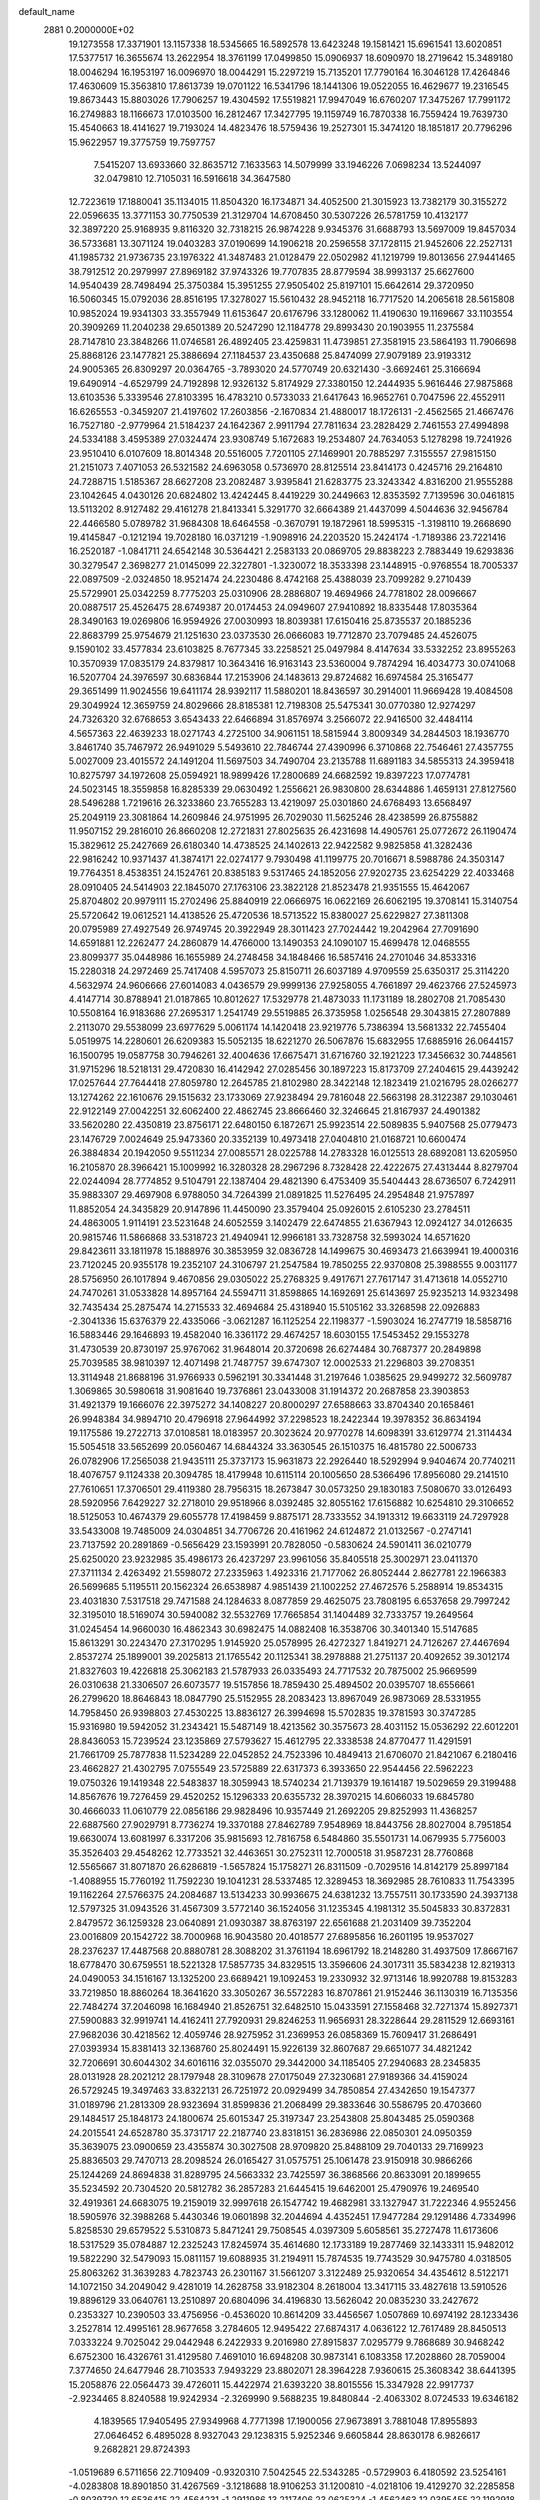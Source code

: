 default_name                                                                    
 2881  0.2000000E+02
  19.1273558  17.3371901  13.1157338  18.5345665  16.5892578  13.6423248
  19.1581421  15.6961541  13.6020851  17.5377517  16.3655674  13.2622954
  18.3761199  17.0499850  15.0906937  18.6090970  18.2719642  15.3489180
  18.0046294  16.1953197  16.0096970  18.0044291  15.2297219  15.7135201
  17.7790164  16.3046128  17.4264846  17.4630609  15.3563810  17.8613739
  19.0701122  16.5341796  18.1441306  19.0522055  16.4629677  19.2316545
  19.8673443  15.8803026  17.7906257  19.4304592  17.5519821  17.9947049
  16.6760207  17.3475267  17.7991172  16.2749883  18.1166673  17.0103500
  16.2812467  17.3427795  19.1159749  16.7870338  16.7559424  19.7639730
  15.4540663  18.4141627  19.7193024  14.4823476  18.5759436  19.2527301
  15.3474120  18.1851817  20.7796296  15.9622957  19.3775759  19.7597757
   7.5415207  13.6933660  32.8635712   7.1633563  14.5079999  33.1946226
   7.0698234  13.5244097  32.0479810  12.7105031  16.5916618  34.3647580
  12.7223619  17.1880041  35.1134015  11.8504320  16.1734871  34.4052500
  21.3015923  13.7382179  30.3155272  22.0596635  13.3771153  30.7750539
  21.3129704  14.6708450  30.5307226  26.5781759  10.4132177  32.3897220
  25.9168935   9.8116320  32.7318215  26.9874228   9.9345376  31.6688793
  13.5697009  19.8457034  36.5733681  13.3071124  19.0403283  37.0190699
  14.1906218  20.2596558  37.1728115  21.9452606  22.2527131  41.1985732
  21.9736735  23.1976322  41.3487483  21.0128479  22.0502982  41.1219799
  19.8013656  27.9441465  38.7912512  20.2979997  27.8969182  37.9743326
  19.7707835  28.8779594  38.9993137  25.6627600  14.9540439  28.7498494
  25.3750384  15.3951255  27.9505402  25.8197101  15.6642614  29.3720950
  16.5060345  15.0792036  28.8516195  17.3278027  15.5610432  28.9452118
  16.7717520  14.2065618  28.5615808  10.9852024  19.9341303  33.3557949
  11.6153647  20.6176796  33.1280062  11.4190630  19.1169667  33.1103554
  20.3909269  11.2040238  29.6501389  20.5247290  12.1184778  29.8993430
  20.1903955  11.2375584  28.7147810  23.3848266  11.0746581  26.4892405
  23.4259831  11.4739851  27.3581915  23.5864193  11.7906698  25.8868126
  23.1477821  25.3886694  27.1184537  23.4350688  25.8474099  27.9079189
  23.9193312  24.9005365  26.8309297  20.0364765  -3.7893020  24.5770749
  20.6321430  -3.6692461  25.3166694  19.6490914  -4.6529799  24.7192898
  12.9326132   5.8174929  27.3380150  12.2444935   5.9616446  27.9875868
  13.6103536   5.3339546  27.8103395  16.4783210   0.5733033  21.6417643
  16.9652761   0.7047596  22.4552911  16.6265553  -0.3459207  21.4197602
  17.2603856  -2.1670834  21.4880017  18.1726131  -2.4562565  21.4667476
  16.7527180  -2.9779964  21.5184237  24.1642367   2.9911794  27.7811634
  23.2828429   2.7461553  27.4994898  24.5334188   3.4595389  27.0324474
  23.9308749   5.1672683  19.2534807  24.7634053   5.1278298  19.7241926
  23.9510410   6.0107609  18.8014348  20.5516005   7.7201105  27.1469901
  20.7885297   7.3155557  27.9815150  21.2151073   7.4071053  26.5321582
  24.6963058   0.5736970  28.8125514  23.8414173   0.4245716  29.2164810
  24.7288715   1.5185367  28.6627208  23.2082487   3.9395841  21.6283775
  23.3243342   4.8316200  21.9555288  23.1042645   4.0430126  20.6824802
  13.4242445   8.4419229  30.2449663  12.8353592   7.7139596  30.0461815
  13.5113202   8.9127482  29.4161278  21.8413341   5.3291770  32.6664389
  21.4437099   4.5044636  32.9456784  22.4466580   5.0789782  31.9684308
  18.6464558  -0.3670791  19.1872961  18.5995315  -1.3198110  19.2668690
  19.4145847  -0.1212194  19.7028180  16.0371219  -1.9098916  24.2203520
  15.2424174  -1.7189386  23.7221416  16.2520187  -1.0841711  24.6542148
  30.5364421   2.2583133  20.0869705  29.8838223   2.7883449  19.6293836
  30.3279547   2.3698277  21.0145099  22.3227801  -1.3230072  18.3533398
  23.1448915  -0.9768554  18.7005337  22.0897509  -2.0324850  18.9521474
  24.2230486   8.4742168  25.4388039  23.7099282   9.2710439  25.5729901
  25.0342259   8.7775203  25.0310906  28.2886807  19.4694966  24.7781802
  28.0096667  20.0887517  25.4526475  28.6749387  20.0174453  24.0949607
  27.9410892  18.8335448  17.8035364  28.3490163  19.0269806  16.9594926
  27.0030993  18.8039381  17.6150416  25.8735537  20.1885236  22.8683799
  25.9754679  21.1251630  23.0373530  26.0666083  19.7712870  23.7079485
  24.4526075   9.1590102  33.4577834  23.6103825   8.7677345  33.2258521
  25.0497984   8.4147634  33.5332252  23.8955263  10.3570939  17.0835179
  24.8379817  10.3643416  16.9163143  23.5360004   9.7874294  16.4034773
  30.0741068  16.5207704  24.3976597  30.6836844  17.2153906  24.1483613
  29.8724682  16.6974584  25.3165477  29.3651499  11.9024556  19.6411174
  28.9392117  11.5880201  18.8436597  30.2914001  11.9669428  19.4084508
  29.3049924  12.3659759  24.8029666  28.8185381  12.7198308  25.5475341
  30.0770380  12.9274297  24.7326320  32.6768653   3.6543433  22.6466894
  31.8576974   3.2566072  22.9416500  32.4484114   4.5657363  22.4639233
  18.0271743   4.2725100  34.9061151  18.5815944   3.8009349  34.2844503
  18.1936770   3.8461740  35.7467972  26.9491029   5.5493610  22.7846744
  27.4390996   6.3710868  22.7546461  27.4357755   5.0027009  23.4015572
  24.1491204  11.5697503  34.7490704  23.2135788  11.6891183  34.5855313
  24.3959418  10.8275797  34.1972608  25.0594921  18.9899426  17.2800689
  24.6682592  19.8397223  17.0774781  24.5023145  18.3559858  16.8285339
  29.0630492   1.2556621  26.9830800  28.6344886   1.4659131  27.8127560
  28.5496288   1.7219616  26.3233860  23.7655283  13.4219097  25.0301860
  24.6768493  13.6568497  25.2049119  23.3081864  14.2609846  24.9751995
  26.7029030  11.5625246  28.4238599  26.8755882  11.9507152  29.2816010
  26.8660208  12.2721831  27.8025635  26.4231698  14.4905761  25.0772672
  26.1190474  15.3829612  25.2427669  26.6180340  14.4738525  24.1402613
  22.9422582   9.9825858  41.3282436  22.9816242  10.9371437  41.3874171
  22.0274177   9.7930498  41.1199775  20.7016671   8.5988786  24.3503147
  19.7764351   8.4538351  24.1524761  20.8385183   9.5317465  24.1852056
  27.9202735  23.6254229  22.4033468  28.0910405  24.5414903  22.1845070
  27.1763106  23.3822128  21.8523478  21.9351555  15.4642067  25.8704802
  20.9979111  15.2702496  25.8840919  22.0666975  16.0622169  26.6062195
  19.3708141  15.3140754  25.5720642  19.0612521  14.4138526  25.4720536
  18.5713522  15.8380027  25.6229827  27.3811308  20.0795989  27.4927549
  26.9749745  20.3922949  28.3011423  27.7024442  19.2042964  27.7091690
  14.6591881  12.2262477  24.2860879  14.4766000  13.1490353  24.1090107
  15.4699478  12.0468555  23.8099377  35.0448986  16.1655989  24.2748458
  34.1848466  16.5857416  24.2701046  34.8533316  15.2280318  24.2972469
  25.7417408   4.5957073  25.8150711  26.6037189   4.9709559  25.6350317
  25.3114220   4.5632974  24.9606666  27.6014083   4.0436579  29.9999136
  27.9258055   4.7661897  29.4623766  27.5245973   4.4147714  30.8788941
  21.0187865  10.8012627  17.5329778  21.4873033  11.1731189  18.2802708
  21.7085430  10.5508164  16.9183686  27.2695317   1.2541749  29.5519885
  26.3735958   1.0256548  29.3043815  27.2807889   2.2113070  29.5538099
  23.6977629   5.0061174  14.1420418  23.9219776   5.7386394  13.5681332
  22.7455404   5.0519975  14.2280601  26.6209383  15.5052135  18.6221270
  26.5067876  15.6832955  17.6885916  26.0644157  16.1500795  19.0587758
  30.7946261  32.4004636  17.6675471  31.6716760  32.1921223  17.3456632
  30.7448561  31.9715296  18.5218131  29.4720830  16.4142942  27.0285456
  30.1897223  15.8173709  27.2404615  29.4439242  17.0257644  27.7644418
  27.8059780  12.2645785  21.8102980  28.3422148  12.1823419  21.0216795
  28.0266277  13.1274262  22.1610676  29.1515632  23.1733069  27.9238494
  29.7816048  22.5663198  28.3122387  29.1030461  22.9122149  27.0042251
  32.6062400  22.4862745  23.8666460  32.3246645  21.8167937  24.4901382
  33.5620280  22.4350819  23.8756171  22.6480150   6.1872671  25.9923514
  22.5089835   5.9407568  25.0779473  23.1476729   7.0024649  25.9473360
  20.3352139  10.4973418  27.0404810  21.0168721  10.6600474  26.3884834
  20.1942050   9.5511234  27.0085571  28.0225788  14.2783328  16.0125513
  28.6892081  13.6205950  16.2105870  28.3966421  15.1009992  16.3280328
  28.2967296   8.7328428  22.4222675  27.4313444   8.8279704  22.0244094
  28.7774852   9.5104791  22.1387404  29.4821390   6.4753409  35.5404443
  28.6736507   6.7242911  35.9883307  29.4697908   6.9788050  34.7264399
  21.0891825  11.5276495  24.2954848  21.9757897  11.8852054  24.3435829
  20.9147896  11.4450090  23.3579404  25.0926015   2.6105230  23.2784511
  24.4863005   1.9114191  23.5231648  24.6052559   3.1402479  22.6474855
  21.6367943  12.0924127  34.0126635  20.9815746  11.5866868  33.5318723
  21.4940941  12.9966181  33.7328758  32.5993024  14.6571620  29.8423611
  33.1811978  15.1888976  30.3853959  32.0836728  14.1499675  30.4693473
  21.6639941  19.4000316  23.7120245  20.9355178  19.2352107  24.3106797
  21.2547584  19.7850255  22.9370808  25.3988555   9.0031177  28.5756950
  26.1017894   9.4670856  29.0305022  25.2768325   9.4917671  27.7617147
  31.4713618  14.0552710  24.7470261  31.0533828  14.8957164  24.5594711
  31.8598865  14.1692691  25.6143697  25.9235213  14.9323498  32.7435434
  25.2875474  14.2715533  32.4694684  25.4318940  15.5105162  33.3268598
  22.0926883  -2.3041336  15.6376379  22.4335066  -3.0621287  16.1125254
  22.1198377  -1.5903024  16.2747719  18.5858716  16.5883446  29.1646893
  19.4582040  16.3361172  29.4674257  18.6030155  17.5453452  29.1553278
  31.4730539  20.8730197  25.9767062  31.9648014  20.3720698  26.6274484
  30.7687377  20.2849898  25.7039585  38.9810397  12.4071498  21.7487757
  39.6747307  12.0002533  21.2296803  39.2708351  13.3114948  21.8688196
  31.9766933   0.5962191  30.3341448  31.2197646   1.0385625  29.9499272
  32.5609787   1.3069865  30.5980618  31.9081640  19.7376861  23.0433008
  31.1914372  20.2687858  23.3903853  31.4921379  19.1666076  22.3975272
  34.1408227  20.8000297  27.6588663  33.8704340  20.1658461  26.9948384
  34.9894710  20.4796918  27.9644992  37.2298523  18.2422344  19.3978352
  36.8634194  19.1175586  19.2722713  37.0108581  18.0183957  20.3023624
  20.9770278  14.6098391  33.6129774  21.3114434  15.5054518  33.5652699
  20.0560467  14.6844324  33.3630545  26.1510375  16.4815780  22.5006733
  26.0782906  17.2565038  21.9435111  25.3737173  15.9631873  22.2926440
  18.5292994   9.9404674  20.7740211  18.4076757   9.1124338  20.3094785
  18.4179948  10.6115114  20.1005650  28.5366496  17.8956080  29.2141510
  27.7610651  17.3706501  29.4119380  28.7956315  18.2673847  30.0573250
  29.1830183   7.5080670  33.0126493  28.5920956   7.6429227  32.2718010
  29.9518966   8.0392485  32.8055162  17.6156882  10.6254810  29.3106652
  18.5125053  10.4674379  29.6055778  17.4198459   9.8875171  28.7333552
  34.1913312  19.6633119  24.7297928  33.5433008  19.7485009  24.0304851
  34.7706726  20.4161962  24.6124872  21.0132567  -0.2747141  23.7137592
  20.2891869  -0.5656429  23.1593991  20.7828050  -0.5830624  24.5901411
  36.0210779  25.6250020  23.9232985  35.4986173  26.4237297  23.9961056
  35.8405518  25.3002971  23.0411370  27.3711134   2.4263492  21.5598072
  27.2335963   1.4923316  21.7177062  26.8052444   2.8627781  22.1966383
  26.5699685   5.1195511  20.1562324  26.6538987   4.9851439  21.1002252
  27.4672576   5.2588914  19.8534315  23.4031830   7.5317518  29.7471588
  24.1284633   8.0877859  29.4625075  23.7808195   6.6537658  29.7997242
  32.3195010  18.5169074  30.5940082  32.5532769  17.7665854  31.1404489
  32.7333757  19.2649564  31.0245454  14.9660030  16.4862343  30.6982475
  14.0882408  16.3538706  30.3401340  15.5147685  15.8613291  30.2243470
  27.3170295   1.9145920  25.0578995  26.4272327   1.8419271  24.7126267
  27.4467694   2.8537274  25.1899001  39.2025813  21.1765542  20.1125341
  38.2978888  21.2751137  20.4092652  39.3012174  21.8327603  19.4226818
  25.3062183  21.5787933  26.0335493  24.7717532  20.7875002  25.9669599
  26.0310638  21.3306507  26.6073577  19.5157856  18.7859430  25.4894502
  20.0395707  18.6556661  26.2799620  18.8646843  18.0847790  25.5152955
  28.2083423  13.8967049  26.9873069  28.5331955  14.7958450  26.9398803
  27.4530225  13.8836127  26.3994698  15.5702835  19.3781593  30.3747285
  15.9316980  19.5942052  31.2343421  15.5487149  18.4213562  30.3575673
  28.4031152  15.0536292  22.6012201  28.8436053  15.7239524  23.1235869
  27.5793627  15.4612795  22.3338538  24.8770477  11.4291591  21.7661709
  25.7877838  11.5234289  22.0452852  24.7523396  10.4849413  21.6706070
  21.8421067   6.2180416  23.4662827  21.4302795   7.0755549  23.5725889
  22.6317373   6.3933650  22.9544456  22.5962223  19.0750326  19.1419348
  22.5483837  18.3059943  18.5740234  21.7139379  19.1614187  19.5029659
  29.3199488  14.8567676  19.7276459  29.4520252  15.1296333  20.6355732
  28.3970215  14.6066033  19.6845780  30.4666033  11.0610779  22.0856186
  29.9828496  10.9357449  21.2692205  29.8252993  11.4368257  22.6887560
  27.9029791   8.7736274  19.3370188  27.8462789   7.9548969  18.8443756
  28.8027004   8.7951854  19.6630074  13.6081997   6.3317206  35.9815693
  12.7816758   6.5484860  35.5501731  14.0679935   5.7756003  35.3526403
  29.4548262  12.7733521  32.4463651  30.2752311  12.7000518  31.9587231
  28.7760868  12.5565667  31.8071870  26.6286819  -1.5657824  15.1758271
  26.8311509  -0.7029516  14.8142179  25.8997184  -1.4088955  15.7760192
  11.7592230  19.1041231  28.5337485  12.3289453  18.3692985  28.7610833
  11.7543395  19.1162264  27.5766375  24.2084687  13.5134233  30.9936675
  24.6381232  13.7557511  30.1733590  24.3937138  12.5797325  31.0943526
  31.4567309   3.5772140  36.1524056  31.1235345   4.1981312  35.5045833
  30.8372831   2.8479572  36.1259328  23.0640891  21.0930387  38.8763197
  22.6561688  21.2031409  39.7352204  23.0016809  20.1542722  38.7000968
  16.9043580  20.4018577  27.6895856  16.2601195  19.9537027  28.2376237
  17.4487568  20.8880781  28.3088202  31.3761194  18.6961792  18.2148280
  31.4937509  17.8667167  18.6778470  30.6759551  18.5221328  17.5857735
  34.8329515  13.3596606  24.3017311  35.5834238  12.8219313  24.0490053
  34.1516167  13.1325200  23.6689421  19.1092453  19.2330932  32.9713146
  18.9920788  19.8153283  33.7219850  18.8860264  18.3641620  33.3050267
  36.5572283  16.8707861  21.9152446  36.1130319  16.7135356  22.7484274
  37.2046098  16.1684940  21.8526751  32.6482510  15.0433591  27.1558468
  32.7271374  15.8927371  27.5900883  32.9919741  14.4162411  27.7920931
  29.8246253  11.9656931  28.3228644  29.2811529  12.6693161  27.9682036
  30.4218562  12.4059746  28.9275952  31.2369953  26.0858369  15.7609417
  31.2686491  27.0393934  15.8381413  32.1368760  25.8024491  15.9226139
  32.8607687  29.6651077  34.4821242  32.7206691  30.6044302  34.6016116
  32.0355070  29.3442000  34.1185405  27.2940683  28.2345835  28.0131928
  28.2021212  28.1797948  28.3109678  27.0175049  27.3230681  27.9189366
  34.4159024  26.5729245  19.3497463  33.8322131  26.7251972  20.0929499
  34.7850854  27.4342650  19.1547377  31.0189796  21.2813309  28.9323694
  31.8599836  21.2068499  29.3833646  30.5586795  20.4703660  29.1484517
  25.1848173  24.1800674  25.6015347  25.3197347  23.2543808  25.8043485
  25.0590368  24.2015541  24.6528780  35.3731717  22.2187740  23.8318151
  36.2836986  22.0850301  24.0950359  35.3639075  23.0900659  23.4355874
  30.3027508  28.9709820  25.8488109  29.7040133  29.7169923  25.8836503
  29.7470713  28.2098524  26.0165427  31.0575751  25.1061478  23.9150918
  30.9866266  25.1244269  24.8694838  31.8289795  24.5663332  23.7425597
  36.3868566  20.8633091  20.1899655  35.5234592  20.7304520  20.5812782
  36.2857283  21.6445415  19.6462001  25.4790976  19.2469540  32.4919361
  24.6683075  19.2159019  32.9997618  26.1547742  19.4682981  33.1327947
  31.7222346   4.9552456  18.5905976  32.3988268   5.4430346  19.0601898
  32.2044694   4.4352451  17.9477284  29.1291486   4.7334996   5.8258530
  29.6579522   5.5310873   5.8471241  29.7508545   4.0397309   5.6058561
  35.2727478  11.6173606  18.5317529  35.0784887  12.2325243  17.8245974
  35.4614680  12.1733189  19.2877469  32.1433311  15.9482012  19.5822290
  32.5479093  15.0811157  19.6088935  31.2194911  15.7874535  19.7743529
  30.9475780   4.0318505  25.8063262  31.3639283   4.7823743  26.2301167
  31.5661207   3.3122489  25.9320654  34.4354612   8.5122171  14.1072150
  34.2049042   9.4281019  14.2628758  33.9182304   8.2618004  13.3417115
  33.4827618  13.5910526  19.8896129  33.0640761  13.2510897  20.6804096
  34.4196830  13.5626042  20.0835230  33.2427672   0.2353327  10.2390503
  33.4756956  -0.4536020  10.8614209  33.4456567   1.0507869  10.6974192
  28.1233436   3.2527814  12.4995161  28.9677658   3.2784605  12.9495422
  27.6874317   4.0636122  12.7617489  28.8450513   7.0333224   9.7025042
  29.0442948   6.2422933   9.2016980  27.8915837   7.0295779   9.7868689
  30.9468242   6.6752300  16.4326761  31.4129580   7.4691010  16.6948208
  30.9873141   6.1083358  17.2028860  28.7059004   7.3774650  24.6477946
  28.7103533   7.9493229  23.8802071  28.3964228   7.9360615  25.3608342
  38.6441395  15.2058876  22.0564473  39.4726011  15.4422974  21.6393220
  38.8015556  15.3347928  22.9917737  -2.9234465   8.8240588  19.9242934
  -2.3269990   9.5688235  19.8480844  -2.4063302   8.0724533  19.6346182
   4.1839565  17.9405495  27.9349968   4.7771398  17.1900056  27.9673891
   3.7881048  17.8955893  27.0646452   6.4895028   8.9327043  29.1238315
   5.9252346   9.6605844  28.8630178   6.9826617   9.2682821  29.8724393
  -1.0519689   6.5711656  22.7109409  -0.9320310   7.5042545  22.5343285
  -0.5729903   6.4180592  23.5254161  -4.0283808  18.8901850  31.4267569
  -3.1218688  18.9106253  31.1200810  -4.0218106  19.4129270  32.2285858
  -0.8039730  12.6536415  22.4564231  -1.2911986  13.2117406  23.0625324
  -1.4562463  12.0395455  22.1192918   1.8848448  18.8121231  31.9065361
   1.6148623  19.5610907  32.4379388   2.8339235  18.7661141  32.0221420
  12.5843752  12.4756594  26.2453294  13.1936259  12.3650653  25.5153881
  11.8892241  11.8399227  26.0755186   5.3113615  23.3990079  27.4477644
   6.0876084  23.1855644  26.9299668   5.4578734  22.9658924  28.2887026
   3.2012921   9.6652806  21.7532475   2.3690418   9.5220820  21.3025975
   3.8400316   9.7721951  21.0483979   6.3336894  13.7060830  30.4415219
   6.4703317  14.6500099  30.5225335   5.5435575  13.6234070  29.9075854
   0.4522007  17.6924922  20.5855886   1.3492253  17.3644674  20.5225138
  -0.0724839  17.0478839  20.1108064  -2.8767533  18.4808956  21.1361635
  -3.6574138  18.9240751  20.8039091  -2.2052598  18.6512061  20.4756163
  19.4481725  27.6598485  29.7713827  19.6835318  27.0680055  29.0568481
  18.5029120  27.7804447  29.6809893   7.2194924  30.1801339  28.3928365
   7.8450719  29.6869886  28.9235811   6.9191182  29.5544962  27.7336061
  11.8069857  29.3086624  21.1947842  12.5161468  28.6705860  21.2734027
  12.2357911  30.1577239  21.3018002   7.3597805  25.7932553  26.0234510
   7.3036149  25.5105855  26.9362352   6.4913319  25.6136332  25.6632221
  -4.7356072  19.9584785  20.1334752  -4.7788599  19.5266296  19.2803236
  -5.3849621  20.6597120  20.0801670  11.5748877  25.9319574  33.8570444
  12.4835436  26.2323395  33.8384193  11.0584513  26.7206747  33.6913635
  21.2495650  30.8598475  12.8356972  21.0414330  30.1441382  12.2351366
  21.6241858  30.4273387  13.6030480  15.3128327  22.1981509  32.7653598
  15.4680030  21.3509913  33.1830614  16.1108226  22.6987206  32.9352834
   3.8401984  21.2080059  25.4827289   3.7469613  20.8222599  26.3537849
   4.7395604  21.5349453  25.4605820   7.2910968  22.7052639  25.6302565
   8.0937220  23.1642308  25.3825188   6.8088621  22.6059824  24.8093882
  13.1068762  22.7339520  35.6668507  12.9541875  21.8219602  35.9142147
  12.2564655  23.1584469  35.7801538   8.6103167  13.5122378  25.2334151
   9.2057802  13.0575713  24.6376522   9.1805110  14.0703442  25.7622132
  15.8782319  12.2713619  34.0770561  15.3586425  13.0637255  33.9413406
  15.8337404  11.8094551  33.2398618   3.0640968  28.1184337  27.0433073
   2.8043375  29.0279334  26.8964498   3.7912820  27.9762025  26.4373338
   7.2400906  16.5561373  33.1639309   6.7223376  16.8733853  33.9038750
   7.9525905  17.1899226  33.0809128  13.4822628  20.3150567  24.7798305
  13.5884436  19.5210338  25.3037437  12.5367459  20.3938225  24.6532387
  13.2904902  28.3361657  32.3851286  12.5223559  28.5060120  31.8398270
  13.9833586  28.8695539  31.9956903  11.3461218  25.4157104  24.5988452
  11.7916274  26.2306047  24.8305863  12.0428842  24.8462355  24.2725747
   8.7292080  13.6592084  37.5547053   7.9399471  13.9477350  37.0963915
   8.4030104  13.2196176  38.3399358  11.1080827  32.1333226  29.8215364
  10.8705821  32.8105274  30.4549549  10.4373963  32.1956857  29.1414463
  13.7001902  23.8064835  25.5552359  13.0071236  23.5012965  26.1406858
  14.4099686  23.1755253  25.6749777  21.1138377  27.5532706  26.3927219
  21.4166093  26.7833474  26.8741567  21.7967438  28.2086868  26.5352023
   4.3660682  35.9798554  30.9345323   4.5471625  36.9146172  30.8362614
   4.5230426  35.6127263  30.0645857  14.0876340  27.3771604  21.2575858
  13.8785480  26.4604418  21.0783043  14.8163560  27.5760201  20.6696650
   3.2189198  14.6101840  27.2036108   2.5620127  14.7926841  26.5317487
   3.3983723  13.6741294  27.1151209   4.5861838  14.6388802  33.1407000
   4.2326204  14.8206438  32.2699608   5.1920415  15.3606556  33.3086539
   6.2187743  14.7856100  35.7693078   5.5571334  14.2617875  36.2210523
   5.7355890  15.5368592  35.4252316   8.8356231  24.1567753  22.7182474
   9.3938947  24.7532152  23.2170703   8.3097650  24.7305861  22.1610703
   9.0004510  20.9635786  27.0297958   8.2591985  21.4980493  26.7449844
   8.7042159  20.5580079  27.8446510  10.3879812  27.4765700  28.8813913
  11.1531403  26.9674358  29.1488715  10.5382381  27.6661242  27.9552574
  15.2001262  26.2972662  26.6288488  15.1878964  25.6049011  25.9680063
  14.8890689  25.8714245  27.4276817   0.8164616  12.3953243  33.2941355
   1.5402186  12.7039844  32.7490331   1.1941275  11.6864018  33.8147402
   9.3750532  23.7014588  29.8820876   9.8722041  24.0671010  30.6137834
   9.3650297  22.7585805  30.0467444   0.1111330  23.0713670  29.8285066
   0.4942019  22.7951900  28.9959105  -0.4242867  23.8326803  29.6049897
  -0.6590704  17.2886926  25.3082965  -0.5197419  18.2130160  25.1022732
  -0.4973157  17.2260991  26.2496515  13.4260299  21.0414159  18.2534732
  13.6132229  20.9697700  19.1894526  12.4814577  21.1898062  18.2088015
  12.0603516  25.5487689  28.2612137  12.8112353  26.0221562  28.6194174
  12.2871752  24.6248381  28.3667355  16.3922834  25.6590461  35.4083963
  15.6561522  26.1838122  35.0938121  16.3880566  25.7850534  36.3572567
   4.7000247  25.2617126  25.6231485   3.7904591  25.2003007  25.3313426
   4.7527759  24.6652323  26.3699151  11.4735960  29.3164866  30.4746897
  11.1849776  28.7171895  29.7863771  11.4666171  30.1790230  30.0597029
   8.1442408  25.7607000  28.9568812   8.4756598  24.8742596  29.1004663
   8.9151365  26.2656207  28.6980246  16.7275126  31.1890244  22.7730637
  17.3156265  31.0269596  22.0354399  17.2848410  31.5897017  23.4402027
  16.1996152  10.5476164  31.8120063  16.7882867  10.6195607  31.0606597
  15.8085986   9.6780193  31.7275151   1.7860513  21.2486781  33.9761327
   2.7309935  21.1735704  34.1090797   1.6846235  22.0071401  33.4010851
   6.7577750  18.3117279  23.8252577   5.8522233  18.6195457  23.8634167
   6.8846190  18.0532546  22.9123864   7.7732918  23.0592343  33.0782914
   8.6962050  23.3001963  32.9982883   7.3080063  23.7192717  32.5643928
  13.2797207  28.0380068  25.3365219  13.9342213  27.4064476  25.6348403
  13.7886061  28.7252022  24.9063709  15.8743598  27.1456028  23.3140514
  16.0801933  26.2161146  23.2144712  15.2018614  27.3140410  22.6540467
   8.1807283  28.4942756  17.5443660   8.9728667  28.2126104  17.0867491
   7.5177656  27.8509231  17.2937469   4.7989398  24.2496481  21.8825563
   3.9127855  24.5255032  21.6483210   5.1609966  24.9921867  22.3660677
  17.6721436  13.1183590  27.5064931  17.9279631  12.9787292  26.5947411
  18.3033351  12.6074825  28.0132814  20.4847858  30.9825473  39.4499104
  20.4197663  30.7997116  38.5125869  19.5827410  31.1462330  39.7251447
  12.4165603  31.7970919  25.9418552  12.7781358  30.9248968  26.0992419
  13.0417460  32.3934617  26.3538234   3.4354090  20.5649405  28.3185072
   4.1715382  19.9710839  28.1712655   3.6108131  20.9562386  29.1742823
  23.0252458  23.7082229  29.3095637  23.4142237  24.4905642  29.7005497
  22.8757783  23.9467190  28.3946807   9.7853796  23.7331273  26.1022392
   9.2588489  24.2326589  26.7263108  10.4157003  24.3667399  25.7595109
  10.8279122  21.1533550  24.8410194  10.9407406  22.0896578  24.6771941
  10.3789990  21.1103226  25.6853280   6.1323290  16.9355065  30.4907914
   7.0891095  16.9075376  30.4862551   5.9154231  17.6076264  31.1368862
   3.9821515  35.2238216  28.4648297   4.2994914  35.2843142  27.5637926
   3.3605222  34.4960644  28.4514773  -4.0263232  14.5758896  29.9565612
  -4.1979582  15.0622194  30.7629461  -3.3141112  15.0561143  29.5342223
  10.0479034  37.1786081  29.7130818  10.7561020  37.8185963  29.6416569
   9.9823275  36.9975904  30.6507194   1.8405809  17.4798569  29.2864624
   2.7255088  17.4699939  28.9217197   1.8912333  18.0910534  30.0213808
   3.2311340  18.0526043  25.4624604   2.8754319  17.1757506  25.3181153
   2.5023984  18.6417864  25.2674200   6.2069746  22.2450332  29.9695927
   6.7965917  21.6245088  30.3980002   6.4052486  23.0865371  30.3804337
   6.6350574  24.9295790  31.2046780   5.7511960  25.0815399  30.8701205
   7.1664506  25.6131679  30.7965613  18.6754621  33.7396720  30.2954200
  18.0139836  34.1891421  29.7694404  18.7143612  34.2404074  31.1102714
   0.5654600  20.3265293  21.0603706   0.4558947  19.3974593  20.8577474
  -0.0432149  20.4878471  21.7812890   3.5381060  11.8576421  23.3652310
   4.3729929  12.0846829  22.9557824   3.1592446  11.1964409  22.7859997
  16.5863223  23.9641965  21.9598960  16.7806236  24.2914375  22.8381854
  16.2236495  23.0902805  22.1047097  18.1019708  29.4757880  27.5473817
  18.1335212  30.1878185  26.9084380  18.0160003  28.6827878  27.0182394
  16.3466252  27.7687128  19.8159868  17.1781757  27.6454462  19.3582084
  16.1192149  28.6848179  19.6570285   2.2022843  33.1442701  28.0368971
   1.5450927  33.5217300  28.6215808   2.2914993  32.2375626  28.3304172
  17.3887549  29.0160213  33.1001525  18.0796966  29.3572051  32.5323277
  17.6229458  28.0981064  33.2373342   5.0754320  28.7485434  18.7444322
   5.1578010  27.8719487  19.1199703   5.4104968  29.3329055  19.4244942
   8.1678985   6.8110843  32.0891033   8.2650555   7.7322358  31.8477069
   7.6672825   6.8287529  32.9047645  12.2752583  16.5842827  29.6761040
  11.3285109  16.5900931  29.5351523  12.6103490  15.9663523  29.0264056
   7.4605884  19.1460937  28.4329350   7.3329792  18.4292714  27.8115545
   6.6669875  19.1432741  28.9681185  13.3058259  34.2319526  15.2532300
  12.9987810  35.0603702  14.8848831  13.8987518  33.8798068  14.5894047
  12.5386493  21.9052652  32.3825362  12.7364203  21.4616091  31.5577406
  13.3795529  22.2597005  32.6714801  11.7494512  22.7917801  21.4993874
  11.9061933  23.6517139  21.1092880  10.8532930  22.8395571  21.8323283
   8.6691889  18.9625503  32.4897446   9.0781618  18.1735934  32.1340481
   9.3764590  19.4105924  32.9537048  13.3336809  12.2423750  29.9940622
  12.4429147  12.2967646  30.3401967  13.8214445  11.7612970  30.6625549
  25.1747591  16.8522363  35.2412437  25.6818024  17.6138453  34.9600130
  24.9361943  17.0448686  36.1480025   9.0995095  21.1063347  22.5768068
   8.3720783  21.3386514  23.1539590   9.8618847  21.0713285  23.1545528
   9.5844552  15.8924349  28.6031391  10.0999436  15.4416756  27.9343195
   8.7557460  16.0964331  28.1697136   3.9378196  15.3531301  30.2462971
   3.2173110  15.9139288  29.9588882   4.7119779  15.9139633  30.1975425
   9.0786487  17.3163571  21.2182722   8.3873414  17.8922762  20.8917095
   9.8386598  17.5218671  20.6738638   8.9518358  18.4571767  25.3865213
   8.1344078  18.7181868  24.9623550   9.2223960  19.2305101  25.8814804
   9.3775441  20.9399531  30.1574605   9.1030346  20.3311332  30.8431825
   9.7025728  20.3778410  29.4541695   5.5202126  10.4396248  25.2373303
   4.8784983  11.0226867  24.8317771   5.4570999   9.6274100  24.7347809
   9.4940720  16.7653293  31.1083546   9.6548993  16.0742462  31.7508268
   9.4825561  16.3111460  30.2658483  22.3998181  17.5074060  33.5488333
  22.6230859  18.4371278  33.5935634  22.9167313  17.1031547  34.2456930
  10.7540799  28.4447779  26.4922268  11.5760690  28.2545959  26.0401244
  10.6139349  29.3810233  26.3506791   6.1593782  22.0299846  23.1324627
   5.7741233  22.7010284  22.5689819   5.8892782  21.2011972  22.7370018
  14.6843387  23.6424286  30.3943597  14.0774147  22.9788383  30.0664528
  15.1534778  23.2071134  31.1061468  19.1827854  25.5293734  27.5402239
  18.9729434  25.8598382  26.6667303  18.5809496  24.7964421  27.6699822
  15.5094659  30.2658218  19.6224014  16.1886358  30.8305157  19.2535099
  14.7350156  30.8258707  19.6753532   8.9124562  28.5325572  21.9846028
   9.7335244  28.8787935  21.6350326   9.1009919  28.3533623  22.9057842
   7.0418848  16.0451364  27.3742194   6.8826520  15.1159068  27.5397765
   6.7573822  16.1795472  26.4702151  17.7959825   8.4180423  27.6729608
  17.2040277   8.6938645  26.9731440  18.5999424   8.1633981  27.2201512
  24.1602373  29.1175806  30.2681354  23.8177180  29.0329116  31.1579351
  23.3839313  29.0886713  29.7088993  17.0378744  29.9735712  35.8337997
  17.6238325  30.7302890  35.8500205  17.0848216  29.6535624  34.9328989
  19.3368306  29.2742265  24.7667740  18.5681332  28.7484367  24.9878651
  20.0637502  28.8317996  25.2050412  30.1611323  29.3403519  33.4093715
  30.1308199  29.5188926  32.4694586  30.3041627  28.3957947  33.4692527
  19.5103090  32.1490655  24.9405730  19.1008210  32.4622120  25.7471031
  19.5625592  31.1997437  25.0514331  16.5836572  36.4499179  32.6711874
  17.2445309  36.8588097  33.2300123  16.5191353  35.5513623  32.9947094
  19.3597946  30.0840991  31.6487716  18.7168397  30.0608264  30.9400409
  20.0549482  30.6557321  31.3228435  17.1216665  24.6832169  24.5178801
  18.0241829  24.6753247  24.1990798  17.1942955  24.4688413  25.4479338
  18.8693508  33.5592394  22.8449668  19.0932090  32.9022166  23.5040878
  17.9998353  33.8677171  23.0999496  18.4318427  26.5707943  33.8661085
  19.1705528  26.2065735  34.3538405  17.6766626  26.4349023  34.4383570
  18.4187824  38.2035161  14.0398963  18.5731379  37.3727553  13.5901822
  18.8481675  38.0995906  14.8890487  29.7545285  27.6522583  29.2186773
  30.5463745  28.1819938  29.3113706  29.9596687  26.8337599  29.6705730
  25.6656597  27.3398577  23.2344866  24.8459532  26.8585109  23.3468180
  25.8476852  27.7079493  24.0991295  17.9612956  30.7312812  18.4417993
  18.3282793  29.8573862  18.3081490  18.2072533  31.2172890  17.6546951
  20.2547235  23.7030216  29.5749866  20.2620874  24.3614421  28.8802492
  21.1795942  23.5303160  29.7511084   8.1016236   3.3115990  18.5543209
   7.8220617   3.9216699  17.8717592   7.8426795   2.4503714  18.2264994
   5.7491842  10.3047499  13.3185919   4.9480480  10.3035925  13.8424348
   5.4877373  10.6893330  12.4819478   5.4644549   0.3542345  18.7550195
   4.6813425  -0.0296726  19.1494585   5.7130477  -0.2628110  18.0667693
   2.7093239  13.8169970  13.5128120   1.9285913  13.6445173  12.9865619
   2.4627994  14.5529791  14.0729798   4.2206179   5.0406437  10.9897869
   4.4417879   5.3478058  11.8689724   4.5531425   5.7232146  10.4069009
   7.8079325  13.1083344  16.9925635   8.0843971  13.8332074  17.5532402
   7.6498007  12.3840342  17.5980513   6.3441625   7.2231203  16.3514772
   6.8645759   6.4693764  16.6294553   5.8984896   7.5131114  17.1474123
  11.5354372  -3.0297696  14.2704290  11.4456382  -2.4042243  13.5514985
  12.4398611  -2.9263616  14.5663278  11.8863311   4.5150674   7.2585093
  11.2818586   4.4970348   8.0004794  12.2720711   5.3906996   7.2850582
  17.5748428  -5.0437926   9.5219072  16.7649179  -5.4275221   9.8580696
  17.3251472  -4.6527836   8.6846522   0.9122604   2.3562544  14.5062523
   1.7035893   2.5136615  15.0212798   0.4641134   1.6466614  14.9665500
  15.6667549   3.8011870  25.7860773  16.1561693   4.4296889  25.2553318
  14.8300202   3.7040733  25.3314612  16.6668248  -8.8207852  12.9750931
  15.9359855  -8.3589833  13.3860005  16.6392623  -9.6989190  13.3550315
   2.9998362  10.0609963  15.1106296   2.6232934   9.2450702  14.7809146
   2.7092752  10.7276013  14.4881796  12.5642592  -1.0402263  12.0236657
  12.1112987  -0.9318614  11.1874147  13.2698998  -1.6589892  11.8354221
   5.4982380   5.9392082  20.1933725   5.5018702   5.1852231  19.6036903
   5.9761420   5.6404801  20.9670656   8.4749243   6.2279653  22.5467521
   9.0594558   6.7565717  22.0034934   8.6593637   6.5107988  23.4424190
  20.4249712   3.6257783  10.0330570  20.0699365   4.4121673   9.6186001
  20.8325146   3.1402400   9.3158452  19.0300745   1.5265816  24.9886892
  19.6786269   0.9347346  24.6074691  19.4930821   2.3586888  25.0859172
   8.0881606   5.6268031  14.0485217   7.2723067   5.2412099  14.3677899
   7.8720049   5.9565136  13.1762834   5.8483159   4.6483250  17.3414280
   5.1609855   5.2610778  17.0800035   5.9114680   4.0332633  16.6107142
   8.8167981   7.1934652  28.7098537   8.2077756   7.3823419  29.4237508
   9.0587791   8.0539648  28.3674835   5.5670355   8.6124044  23.1880972
   6.3141536   9.0192579  22.7493299   4.8123829   8.8570992  22.6525080
  18.4393850  -0.5363942  14.6451936  17.9027425  -0.5577019  13.8528599
  18.1692070   0.2636013  15.0960183   7.9681142   3.7545281   2.5976334
   8.7365155   4.0073570   2.0859022   8.2688544   3.7726525   3.5061810
   4.7707080   7.4760393  13.9449564   5.5460765   7.3008671  13.4117114
   5.0970728   7.4905330  14.8446829   6.8104120   8.3759786  26.3327696
   6.3529635   8.2068954  27.1564100   6.7810458   9.3275597  26.2334571
  -0.4314904   6.8165078  19.9493078  -0.2493067   6.6264695  20.8695939
   0.3152816   7.3411667  19.6606964  13.5177863   8.2870273  25.8792018
  13.0570480   8.1914753  25.0456420  13.5527937   7.3997435  26.2366004
   5.2292100   5.7660872  26.8106647   5.4241457   6.1722543  27.6552120
   4.8422180   6.4699378  26.2900272   6.2099131   8.0268753   6.1804313
   5.7757895   8.6702423   6.7406522   6.9271962   8.5108803   5.7711929
  10.3851411   2.8081492   9.5554756   9.6085876   2.7777859  10.1142911
  10.4881993   1.9104489   9.2396513  11.9471579   1.4464794  14.0097207
  11.4116569   2.1517881  13.6463888  11.9342177   0.7652666  13.3374011
  -1.2901169   5.3135012  11.2723402  -0.6473020   5.9705674  11.5393324
  -1.4222150   5.4735184  10.3379011  16.1984220   4.0263857   7.0142323
  16.4199471   3.4312144   7.7304233  17.0253334   4.1629697   6.5518535
   8.9683989   3.1279255  21.0170944   8.7335184   3.3557146  20.1175528
   9.8597202   2.7850096  20.9523884   9.9150162   9.9194810   7.2731553
  10.1294612   9.8494580   8.2033929  10.5868477  10.4999747   6.9155223
   8.9115415   2.8635275  15.7318138   8.9543703   2.2450265  16.4610970
   9.6444828   3.4608367  15.8809804   8.2193057   3.2708005  11.1298283
   7.4074564   3.0948502  10.6542506   7.9786734   3.1895862  12.0527217
  10.9575713   4.5288326  15.6114596  11.2364966   5.1197678  14.9120112
  11.2040470   4.9801324  16.4188071   8.0750585   8.0252939   9.9005712
   8.6663211   8.7610313  10.0597277   8.6081698   7.3881028   9.4251643
   8.8644890   5.8640408  16.9498284   8.8496057   5.7432740  16.0003940
   9.7941929   5.9270919  17.1687051  10.4208693  -4.0283482  21.2871632
  10.5322063  -3.0856542  21.1640213   9.4750642  -4.1487699  21.3719169
  15.5559324   9.2655646  18.5801781  16.1353146   9.6558149  17.9257678
  16.0904042   8.5932800  19.0027951  18.5122747   3.1991722  21.7022743
  18.0148464   2.8240479  20.9755841  19.2933264   2.6496044  21.7668131
   6.6492921   5.4031611   7.3625721   5.8011409   4.9709027   7.2624522
   6.4637124   6.3310658   7.2184023   7.7441704   9.1302813  21.5668968
   7.1926392   9.3141022  20.8064659   8.3323664   8.4344276  21.2735627
  25.6326562   8.8223986  20.7558682  25.0249508   8.5703399  20.0606039
  26.4478990   9.0282089  20.2984261  14.2501876   3.9637201  22.8510129
  13.4671578   4.4911811  22.6932757  14.0775739   3.1377058  22.3991980
   3.7363319   7.0739063  17.7315744   3.0000476   6.8331032  17.1693189
   3.8977339   7.9962548  17.5329432   5.4175177  14.5605757  18.3134464
   4.5806477  14.6821034  17.8649918   5.9732575  15.2641629  17.9782596
   0.5087270  15.1405598   8.0517179   0.6832313  16.0391873   7.7719880
   1.3255390  14.6727342   7.8779677   4.7775927   4.6887035  14.3457139
   4.5827017   5.6234098  14.2780876   3.9853650   4.3054840  14.7222107
  17.4350125  10.5629966  16.6657731  16.7463217  11.0606159  16.2249651
  18.2175878  10.7163648  16.1363528   0.8799591  15.9030984  14.9304585
   1.2080825  16.6015005  14.3640652   1.0200871  16.2297651  15.8192132
  11.7673226   8.1956618  23.8457204  12.3937859   7.7230921  23.2975841
  10.9339171   7.7491377  23.6964446   8.5201647  11.1306702  18.9294702
   9.3882774  10.7611948  18.7679147   7.9463139  10.3685810  19.0078740
   4.6140484   9.5995984  17.3898840   4.8108462  10.4471493  17.7888327
   4.0021949   9.8040353  16.6827257  14.6221895  -2.9058030  11.5485445
  15.0156830  -3.0001941  10.6810856  15.2281027  -3.3565125  12.1367297
   0.5837276   6.8948101  25.2549726   0.1799176   6.6117266  26.0753586
   0.9992147   7.7303220  25.4683318  12.5706490   8.5463974  12.0390060
  13.5224578   8.5275026  11.9393327  12.2966178   7.6407976  11.8939966
  18.9490206   6.5578344  14.7362933  19.0196819   7.3619357  14.2218423
  18.2103306   6.0891223  14.3478634   2.1876225   8.6930909  26.9468473
   3.0040217   8.6357588  26.4504229   2.4382179   8.4790092  27.8455145
   9.9079949   5.1639216   4.6065104   9.6731961   5.9521644   5.0961783
   9.4389208   4.4575012   5.0505505  13.4556881   2.5863385  16.1826935
  12.8904093   2.3534529  15.4461774  14.2841700   2.8421524  15.7772198
   4.6086878   7.2909831   9.5200610   3.9201906   7.0566860   8.8977200
   4.9807994   8.1011959   9.1717510   5.9066826  11.2119426  10.6623659
   6.7731708  11.4567035  10.9872075   5.5986910  11.9876385  10.1936774
   3.0302776  13.5776785  20.2110771   3.6146397  13.5189516  20.9669236
   3.2559679  14.4111595  19.7980333  14.0314594  14.8708904  17.8482274
  13.2856267  15.4541388  17.7075621  14.5306138  14.9194812  17.0329264
  17.7778383   6.0061384  24.6690730  17.3361284   5.6046087  23.9208096
  17.8800649   6.9252143  24.4219273   1.1160036   6.8692149  16.3405685
   1.2071519   7.4027002  15.5510641   0.3690930   6.2987147  16.1592237
   9.9939161   9.6962111  28.5152707   9.7809981  10.5601994  28.8680057
  10.9100830   9.5584134  28.7558572  12.4708016   5.2208144  20.0736380
  12.6322737   4.3354818  19.7475326  12.0993275   5.0906312  20.9461580
  16.1793933   8.3406433  13.4536918  15.6971120   9.1641117  13.3792852
  16.2401816   8.0166376  12.5550501  11.0743289  17.5245346  12.1690829
  11.7669348  17.1563659  12.7177000  10.3913040  16.8539547  12.1634685
  16.7985488  -0.3445809   7.9478628  16.6813215  -0.6934228   8.8314911
  15.9110269  -0.2843740   7.5944340   9.2207269   5.4201004   8.5302240
   9.2283417   4.8472561   9.2970507   8.3511600   5.2984974   8.1490444
  13.0928160   1.9318801  10.4619357  12.6578970   1.2021365  10.9030157
  12.3769922   2.4969932  10.1712892   9.6068397   2.3789322  24.1594321
   9.0234643   3.0405257  23.7876810   9.5024377   1.6187809  23.5871542
   5.6362246  13.7949925  14.9791151   6.2122574  13.6442852  15.7285852
   5.1456771  12.9783347  14.8860288   1.0763519   1.7136843  21.7086406
   0.4028412   2.3887913  21.7913790   1.8871153   2.2009111  21.5619962
  19.3864978  11.1687665  32.5549749  19.9539296  11.3412705  31.8036459
  18.9083901  10.3745027  32.3166684  19.7801501   4.0695679  25.7648581
  18.9248859   4.3927118  25.4814271  20.3994111   4.7338890  25.4624923
   4.1625444   4.1173831   7.3191181   4.3441223   3.1888292   7.1740352
   3.4805445   4.1259860   7.9907087  13.1774766   8.4895705  17.6164524
  13.5360355   8.2270606  16.7686576  13.8663547   9.0228076  18.0131096
  17.8493121   7.8097410  18.9279020  18.2150818   8.0533055  18.0775370
  17.4912699   6.9324559  18.7922239  11.3977997   4.6085008  22.5190400
  10.4427769   4.6285447  22.4577080  11.5756559   4.5053796  23.4539010
   7.1267090   7.7498214  12.4112456   7.2996910   7.8796260  11.4787973
   6.7075389   8.5630787  12.6925655  16.5987653   5.2868678  21.9888881
  17.3429748   4.7256079  21.7712384  15.9096957   4.6782945  22.2554465
   6.7450589  14.5801555  11.0692631   7.0001781  14.5313183  10.1479809
   5.8043973  14.4030043  11.0670177  18.8575027   4.7024579   6.1632848
  19.5079694   4.5553601   6.8499341  19.1452605   5.5053645   5.7288101
  13.1238620  -1.0872030  25.8312153  12.8411892  -0.2184407  25.5455932
  12.3483562  -1.6382215  25.7253794  18.5653468   2.9655450  18.7168329
  19.3716909   2.4776085  18.8840428  18.8422017   3.8811933  18.6826082
  15.8634946   5.9881707  19.2499936  14.9174450   5.9309548  19.3839646
  16.2239330   6.0962030  20.1301328  -3.3745454   8.0088003  11.8389565
  -3.8914109   7.7182737  11.0875071  -3.7204289   7.5059737  12.5763586
  11.8644777  13.3358277   5.7001759  11.8740720  12.3906074   5.8508362
  10.9353791  13.5626520   5.6606991  10.5331849  -1.2542171  20.8901147
  10.8628654  -0.4933740  20.4119301   9.7526203  -1.5221087  20.4051561
  16.9282386  -2.4474352  15.7616389  16.7192003  -2.4318301  16.6956043
  17.5562815  -1.7345898  15.6448255   6.6524181  18.4508926  20.6075146
   5.8660071  18.0378654  20.2508661   6.5503142  19.3796980  20.3998434
  15.3828216  -0.1239743  16.0371240  15.9663642  -0.4500356  16.7222474
  15.7081689   0.7552380  15.8438194   4.2515419   1.3946658   6.1138923
   4.2914991   1.1224205   5.1970948   3.4207434   1.0418462   6.4325207
   5.1813851   8.8570137  20.2210347   5.4558067   9.1373239  19.3479077
   5.4410974   7.9370161  20.2698783  11.0990472   9.5767613  14.2558663
  10.2924415   9.9845871  13.9407517  11.5361618   9.2664151  13.4628670
  14.6426662  25.1493511  17.3035848  15.2970595  25.0139604  16.6182596
  15.1336300  25.0739432  18.1218146  20.4773751  11.4284331  21.7549291
  19.9533465  10.7065299  21.4078244  20.4615068  12.0900437  21.0633719
  11.0533107  22.8393530  15.9086538  11.0571691  22.0839201  15.3208290
  10.6086715  23.5266367  15.4124997  21.3469850  20.7166154   9.2024628
  21.1249678  21.6472447   9.2319470  20.5819248  20.2760294   9.5723260
  15.5693019  18.2614144  13.4088703  15.8724896  18.8513404  12.7187280
  15.5363018  18.8081237  14.1938873  12.6164397  14.6389641  24.0348387
  12.2100914  13.9266759  23.5411198  12.6835246  15.3580212  23.4065964
  14.1645343  15.6794027   6.9219375  14.7508340  16.3094892   7.3408355
  14.0834325  15.9904320   6.0203194  19.5032971  18.9042723  10.4079942
  18.8160975  19.0385756  11.0606437  19.1128004  18.3091515   9.7680135
  24.3783331  16.1071063  12.2348705  24.1754239  15.3698521  11.6590962
  25.2895659  15.9664774  12.4919893  13.9560118  12.5765518  12.5703822
  13.0593916  12.7432941  12.8610730  13.8576864  12.1893290  11.7005417
  27.4487827   6.2090854  16.2953997  28.0433850   6.7308053  16.8343693
  27.9205098   6.0824518  15.4721929  14.7009831   9.5158711   7.4421638
  15.4950080   9.7508188   6.9620015  14.6263660   8.5679180   7.3323956
  20.9676721  14.5388211  15.3811650  21.7628667  14.0309689  15.5423594
  21.2465002  15.2398617  14.7920735  22.3673776  11.1407567   8.3151448
  22.3907148  12.0782707   8.1234298  23.2845793  10.9000865   8.4457233
  14.7861153  15.8726815  14.7914728  15.2386755  16.6906742  14.5857814
  15.4669801  15.2020756  14.7372274  15.3818202  23.8021444  11.9684307
  14.9293287  22.9902695  11.7396459  16.3111932  23.5927824  11.8753430
  18.5834556  12.6259197  24.9704959  18.2693928  12.3580078  24.1068874
  19.5144526  12.4035243  24.9663869  25.0445180  11.7241018  13.1971995
  24.4718321  10.9935579  13.4307978  25.2330511  12.1564625  14.0301169
  25.1136271  15.6294705   2.9309050  25.4831765  16.4812799   3.1634687
  25.4988061  15.0210439   3.5615285  14.7438647  18.5068054  26.6774196
  15.6803726  18.3738848  26.5307331  14.3740427  17.6239350  26.6792677
  23.3655944  17.6803248  22.0849841  22.6140989  18.2157568  22.3395403
  23.0424005  16.7801664  22.1236169  12.5272213  11.6230791  15.5473426
  12.4028051  10.7787298  15.1139530  11.7182592  12.1037865  15.3720355
  24.8101313  19.3455823  12.0568159  24.4680185  18.4525558  12.0156554
  25.5012742  19.3680385  11.3949631  20.8855502   8.2285533  18.4870251
  21.5977841   8.0137149  17.8846970  20.5561221   9.0721880  18.1772034
  21.8776006  14.9633168  22.8524658  21.1121966  14.8869609  22.2827655
  21.5145288  15.1567065  23.7167638  23.2613535  14.7431907  19.2608761
  23.9815799  14.4174920  19.8007151  23.3295383  15.6961174  19.3201491
  16.1929866   9.6509430  25.9903031  15.2628915   9.4248125  25.9947544
  16.2084284  10.5986413  25.8566570  12.7815890  15.5834871  13.0341546
  12.4985685  14.6726815  13.1151760  13.4777577  15.6767219  13.6844532
  19.2386463  12.4716890  15.9698824  19.7621064  13.2543579  15.7976888
  19.8497932  11.8605240  16.3812323  13.3922354  12.2778560  18.1746860
  13.1043203  12.1025437  17.2788053  13.6821848  13.1899485  18.1589236
  19.2477012  15.3012398  21.6868159  18.6707687  16.0532940  21.8202144
  18.6742042  14.6180276  21.3396069   9.7079504  13.5644133  18.9414781
   9.7280204  12.6367081  18.7065480   9.4313421  13.5735096  19.8577951
  32.4447566  22.8772761  17.0160880  33.0534481  23.6108242  17.1034596
  31.9815635  23.0468013  16.1957556  15.0713836  22.1253797   8.3379966
  14.3848687  21.7127480   8.8620808  15.1660069  23.0006838   8.7136574
  17.0658922  16.8805451  25.7118430  17.0827319  16.2719066  26.4504277
  16.2563851  16.6700364  25.2464225  13.7196672  20.9814897  10.6433318
  12.8095319  20.9805720  10.3468781  13.6603815  20.9891746  11.5986632
  13.0462964  25.3177294  19.6798829  12.1225407  25.1041316  19.5484167
  13.5013015  24.8572566  18.9747822  20.6833583  13.7491224  19.9205688
  20.3241161  14.4650538  20.4446101  21.6149547  13.9542923  19.8414157
  11.8126833  14.6234547  20.6805532  11.0394858  14.5618901  21.2414519
  11.5661538  14.1585972  19.8809517  21.4091235  19.5210832  28.3262037
  22.0377413  19.8792093  28.9529551  21.9448742  19.2359026  27.5860179
  17.1193866  19.9865389  22.9314952  16.4460206  20.6354035  23.1359087
  17.8505206  20.2105766  23.5072400  21.4250218  26.2497616  20.0896440
  21.2727978  26.3550971  21.0287735  20.7152913  25.6793381  19.7944634
  15.5281625  21.7768267  25.8972895  14.8340855  21.1521033  25.6870283
  16.0607189  21.3305436  26.5556564  20.9931734   2.3871836  22.5474348
  21.4031986   1.8541908  23.2286322  21.5110565   3.1919715  22.5288505
   8.2520009  21.7570774  13.9130633   7.3516956  22.0626446  14.0240182
   8.3988483  21.1701310  14.6547921  17.6791150  16.4083097   9.8792172
  17.0093409  16.0072078  10.4330690  17.3186976  16.3591555   8.9938275
  16.3595498   8.1008160  10.7629939  15.5137538   7.9278604  10.3495360
  16.7202565   8.8384509  10.2710413  19.7095242   5.7604550  17.8309230
  20.1433520   6.3680808  18.4299357  19.9572478   6.0664131  16.9584240
  12.4413032   8.2878782  20.3668529  13.2329692   8.0068581  20.8256824
  12.7077376   8.3574957  19.4501207  31.2913388  17.8731493   7.6335747
  31.4072926  17.8228471   8.5823931  32.1309638  17.5866615   7.2741495
  19.0569347  12.6536321  10.8791229  19.5199140  13.1833666  10.2300749
  18.3982004  13.2442313  11.2444905  24.7455969  16.6384411  15.5710016
  25.5062629  16.9441898  15.0768996  24.0614958  17.2797195  15.3786491
  13.2569030  20.7108849  21.0031681  12.7447081  21.5140901  21.0967072
  12.6127085  20.0064308  21.0738068  13.6905554  16.5791974   4.0860512
  14.1595433  17.0749650   3.4148607  13.7192163  15.6732185   3.7784594
  19.0839685   9.0360605   3.0544679  18.4470776   8.3966780   2.7354194
  19.7536945   9.0683838   2.3713470  20.0018884  17.6570152   2.5480353
  19.6544850  18.4176111   3.0139072  19.2354260  17.1091861   2.3787706
  19.1173102  25.0893740  11.1388289  18.5366672  25.3496591  10.4237504
  19.0378738  25.7949502  11.7807665  12.3622498  17.5363978   9.7658447
  11.6665118  17.5046583  10.4224825  13.0049571  18.1468017  10.1271842
  20.7541097  20.3810682  16.6769236  20.4162056  21.2319537  16.3975555
  20.0390658  19.7697014  16.5003600  22.1124560  16.3400903  13.9178257
  21.9672814  17.2342677  14.2270228  22.9209207  16.3912738  13.4079268
  29.7105282  30.5135521   9.3000146  30.1655080  30.0559989  10.0070297
  28.8980006  30.0218882   9.1804424  20.8286550   1.8358057  19.5608765
  20.9578144   2.0151851  20.4922050  21.7145660   1.7763067  19.2033104
  14.5520424  14.7939408  20.3357117  14.5657886  14.9844879  19.3977700
  13.6587310  14.4954649  20.5064124  19.3411129  14.5018403   3.7015405
  20.2664899  14.7328345   3.6206029  18.9011621  15.0417318   3.0448881
  11.4275230  12.2724004  22.9861888  11.9162044  11.9580321  22.2255345
  10.8609467  11.5392985  23.2265732  17.6968775  20.3919766  17.2184894
  16.8975771  20.9057724  17.3340944  17.4073262  19.5954035  16.7736712
  12.2288401  11.1421483  20.6718858  12.4040708  11.4625031  19.7870701
  11.8598567  10.2685821  20.5416354  20.8428736  11.2416348  12.5680081
  21.2417760  11.9687911  13.0458705  20.4004227  11.6559213  11.8271736
  10.4666443  10.0478217   9.8608481  10.8097408  10.9408539   9.8926312
  11.0000011   9.5637513  10.4912751  24.0238674  27.3272387  14.5847906
  24.6982897  26.9535827  15.1520362  24.3692605  27.2189871  13.6986659
  18.4282994  23.2100779  17.7982560  17.8008440  22.5541015  17.4945678
  17.8857025  23.9145001  18.1526709  16.2002667  19.1904999  10.9246815
  15.3822532  19.6868552  10.8979007  16.2346984  18.7398312  10.0809137
   9.7282695  12.4885020  15.2204143   9.4350990  11.6323918  14.9083915
   9.0983768  12.7236931  15.9017014  10.6808597  10.1188703  17.8624794
  10.7245178  10.5227558  16.9957601  11.4381481   9.5342052  17.8926906
  19.9524297  21.9021731  24.8775699  19.3430225  21.4178419  25.4345958
  20.7385831  21.3567097  24.8517936  27.9746071   2.9466871  18.8041874
  27.6846967   2.9177448  19.7159692  27.2998960   3.4552630  18.3543571
  17.7787546  17.5089157  22.0245079  17.4730096  18.4157655  22.0438766
  17.0157307  16.9932764  22.2855490  13.4268682  20.1701490  13.4489630
  12.5489586  19.8169626  13.5930668  13.9230781  19.9012926  14.2220891
  13.8356683  15.8716279  26.3979361  13.7885570  15.3162302  27.1761043
  13.7055526  15.2692517  25.6655123  22.9306028  18.6900304   7.8225452
  22.3781398  19.2587840   8.3587688  22.8791070  19.0655865   6.9436040
  10.3972718  22.4206414  18.5179785  10.6524598  22.6535744  17.6253122
  10.1036312  23.2449472  18.9059567  24.1615210  26.3528621  29.2954761
  24.5247832  27.2314347  29.4067531  24.5092312  25.8544784  30.0350321
   9.0714976  10.9675233  23.3128413   9.2421608  10.3803319  24.0492597
   8.5968922  10.4274861  22.6809067  16.9808419  33.4246963  15.8321228
  17.9274264  33.3325100  15.9403418  16.6567395  33.6166853  16.7120828
  15.1254047  16.2630957  11.6111451  14.2154960  16.0665330  11.8339928
  15.3506119  17.0122767  12.1627259  24.3507764  20.9221977  20.5500093
  24.7479979  20.5421350  21.3335904  23.6014336  20.3567302  20.3630234
  11.8434070  15.2887563   8.2797456  12.2048315  15.9294420   8.8922210
  12.4127342  15.3434853   7.5122151   7.6556019   7.7937531  18.8302811
   7.1780657   6.9679886  18.9096786   8.2251404   7.6690337  18.0711350
  18.6590802  27.9172087  22.0510412  18.2830004  28.2073103  21.2199955
  17.9973719  28.1424451  22.7049850  18.0551634  20.2980095  13.2448435
  18.3334083  19.5730205  13.8044886  18.3713426  21.0820850  13.6937178
  22.8243354  15.2664877   9.7029447  21.9532354  15.0416123  10.0298204
  23.3809391  14.5409105   9.9857201  25.3680145  24.5417426  15.1598216
  24.4895295  24.2325428  14.9387072  25.8883890  24.3652242  14.3760592
  19.1335239  23.2237281  20.9604961  18.1851935  23.1483813  21.0664398
  19.3153884  22.7988554  20.1222597  16.6629108  13.8483593  15.4391124
  16.1551696  13.1089336  15.1049262  17.5723303  13.5525756  15.3978808
  23.5278401  13.2025941   5.5345374  24.4047369  13.5503215   5.6969245
  22.9765591  13.6262669   6.1924298  20.0704329  19.1486632  21.5757797
  19.4965987  18.4056156  21.7623980  19.7228391  19.5222467  20.7659366
  20.1959635   8.5312626  10.5308965  19.5542183   9.2299996  10.4037685
  20.8289804   8.8969595  11.1487858  25.1756660  13.7684609  15.3316657
  24.8027406  14.6197948  15.5605522  26.1225013  13.9044113  15.3670504
  15.3260566  28.5326118  10.1359177  14.4556226  28.9277660  10.0866268
  15.3006256  27.9951643  10.9275839  13.4755763  20.0411627   5.8755495
  12.8845060  20.7843183   5.7547702  13.0079194  19.4578599   6.4732842
   9.1711069  13.9176801  21.6388820   9.2115187  14.6770347  22.2202418
   9.0947361  13.1679726  22.2290836  11.4222758  18.9202818  22.2330811
  10.5035213  19.1784337  22.3071056  11.4380583  18.2965096  21.5072085
  16.3576946  24.2977644  15.1885009  17.2301401  24.6784719  15.0878402
  16.1521418  23.9384273  14.3254501   0.0270277  20.2242662  17.2456453
  -0.2506474  21.1321464  17.3676368  -0.7272026  19.7038807  17.5223533
  20.4553288  27.1907723  32.0950437  20.1481728  27.3899587  31.2106163
  19.7178431  26.7429468  32.5095301   9.0061360   7.4650958  24.8554570
   8.2433590   7.8511348  25.2860113   9.3127527   6.7953267  25.4667077
  11.0347734  10.1998693  25.6709438  11.4189929   9.5192921  25.1182939
  10.6697883   9.7245778  26.4173456  21.0156493  16.4804246  31.2763696
  20.1599722  16.7448500  31.6141976  21.6413740  16.8225055  31.9148687
  14.2498485   6.0842961   7.7895895  14.1012727   6.3370644   6.8784006
  14.8398065   5.3323958   7.7364179  22.2683171  29.5776629  14.9936157
  22.9927124  28.9785172  14.8133168  22.6907980  30.3750082  15.3129620
  11.3943261   6.1825003  17.8803788  11.7506383   5.8738964  18.7134677
  11.8397521   7.0150149  17.7230677  22.6862261  23.0257838  14.8566594
  22.8957759  22.5768250  15.6756568  21.7586260  22.8392221  14.7117984
  16.9892992  13.6931924  20.8677899  17.4293589  13.3111630  20.1084264
  16.1008702  13.8767956  20.5624776   2.2979901  11.5586538  10.6393501
   2.4278435  10.6110173  10.6025399   1.3484906  11.6721251  10.5968447
  19.6595392  19.9979566  19.1350204  20.1235861  20.1334901  18.3088709
  18.7330309  20.0181995  18.8954281  14.4353740  11.0925971   9.8325290
  14.5694407  10.3639337   9.2264698  14.3148482  11.8554176   9.2670112
  18.6611797  23.1102710  12.9405666  19.0421804  23.8393769  12.4512049
  18.2388071  22.5689239  12.2736510  14.1714494   7.1624337  22.6317126
  14.3922837   8.0900359  22.7154870  15.0174075   6.7203787  22.5597806
  18.0388006   8.7195823  23.9528451  17.4228630   9.2720080  24.4341751
  18.1422652   9.1564983  23.1074864  15.4712935   7.6017254   1.8370485
  16.3510269   7.3560394   1.5507978  15.2356881   6.9370821   2.4843283
  23.6462007   2.5408321  18.1993165  23.9142839   2.5236388  17.2805849
  23.5095247   3.4685028  18.3916146  18.1961071  11.9921290  18.9333103
  19.0817523  12.2534055  18.6811215  17.7994364  11.6758065  18.1216304
  24.2077820   7.8611687  18.5132404  23.7369425   8.6401808  18.2171287
  24.6860578   7.5620060  17.7399449  22.8155493  23.7367275  12.0012948
  22.5853346  23.1438785  12.7166709  22.9489422  23.1620610  11.2475066
   9.2096543  16.3054570  23.6658224   8.9856729  16.8970335  24.3842244
   9.2349610  16.8677232  22.8915820  16.8751653   2.3527894   9.0868775
  16.9726704   2.4385372  10.0352297  16.6925702   1.4234971   8.9479292
  17.3092909   2.4655063  12.2008848  17.7138971   3.3265480  12.3063971
  18.0279938   1.8948792  11.9287035  24.3912743  16.0911065   7.2913359
  24.3360932  16.7725645   6.6214092  23.6826873  16.2967696   7.9011220
  22.6561509  23.8621647   7.1600830  22.6564376  24.2713277   6.2947406
  22.9233830  24.5619573   7.7559934   5.1021323  12.0693893  18.9105503
   5.2934752  12.9229776  18.5219545   4.3103541  12.2141311  19.4285937
  24.9040480  20.9868981  14.1479797  24.1905210  21.6225697  14.0929097
  24.8791319  20.5256416  13.3096161  14.3441022  26.4286887  29.5048997
  14.4175948  25.5732091  29.9279661  14.5509108  27.0567256  30.1970208
  19.9906440  22.6480941  15.2548654  19.3859645  23.0498595  15.8787075
  19.5740438  22.7741930  14.4023542   9.9099783  26.5725381  16.5518507
   9.1136880  26.0429845  16.5934038  10.4700367  26.1141526  15.9253930
  13.7576805  23.0584135  15.8039754  13.8926831  24.0052447  15.8429205
  12.8660785  22.9300903  16.1277203  10.3751135  25.1405267  19.2530351
   9.8146611  25.3910132  19.9874611   9.9188344  25.4720022  18.4796236
  15.8703003  15.9177882  22.6769924  15.0936260  16.4224631  22.9184717
  15.5322679  15.1986510  22.1433186  23.3318482  18.7316717  25.9789553
  24.2129976  18.4055234  25.7961032  22.9084792  18.7715761  25.1214017
  24.7847486  17.3207048  19.6695372  24.2488930  17.7161385  20.3570856
  24.8816487  18.0116510  19.0142239  10.9326788  25.0920754  14.0264593
  10.3244191  25.5240349  13.4267403  11.7569122  25.0489173  13.5416825
  17.0071263  11.7425675  22.5985425  17.3536949  11.0636481  22.0195860
  16.9997353  12.5346901  22.0612167   9.9325638   7.3852958  20.7062964
  10.8096696   7.7632153  20.6423114   9.9526438   6.6321007  20.1159357
  29.1889815  25.7099875  26.4605190  29.6982251  25.3470673  27.1852201
  28.2768455  25.5801183  26.7200834  25.6259913  22.5637100  17.2214030
  24.7907180  22.1937893  17.5072508  25.3844505  23.2390085  16.5874774
  24.3855095  14.2690085  22.1550209  24.6029257  13.3740095  21.8943702
  23.5785247  14.1813957  22.6622994  12.8518595  23.9260720  10.0630155
  12.3216607  23.3629777  10.6269711  12.9871476  24.7215462  10.5779425
  14.2486022   9.8158307  23.1314980  14.4451283  10.7402760  23.2831890
  13.3458838   9.8119697  22.8131955  14.0479241   6.5546293  10.6434263
  13.2327552   6.1730211  10.9691666  14.0713895   6.3145786   9.7171127
  13.2163318   2.4332577  18.8369521  14.1468499   2.4699776  19.0583558
  13.1867121   2.6098896  17.8966566  23.0183729  34.3405557  11.6245614
  23.2983564  34.0126400  12.4791445  22.4310491  35.0684866  11.8280294
  22.7866454  11.4064172  19.6685142  23.5443521  11.7788770  19.2175306
  22.9131974  11.6452670  20.5867556  24.7686460   7.1569538  15.9168802
  24.2312443   6.4816460  15.5028867  25.6578554   6.8034433  15.8930305
  22.5116015  17.5752929   4.6967190  22.3002098  16.8432640   4.1173409
  21.6628412  17.8783306   5.0192186  18.0663732  25.3421363   8.4534808
  17.1905773  25.6670611   8.6623760  18.2165777  25.6219444   7.5504980
  22.5114074  17.0391507  17.5429333  21.8578553  17.1308636  16.8496150
  22.8827145  16.1672417  17.4082574  19.4427688  25.0152353   3.9747882
  19.7892850  25.7343112   3.4465001  19.1986941  25.4240765   4.8051545
  23.1193829  18.7629318  15.0029229  23.7433601  19.3006047  14.5152835
  22.3457966  19.3188949  15.0962022  24.4340214   6.4598658  22.5983218
  24.5782519   7.2257590  22.0425907  25.3115357   6.1148148  22.7630647
  36.1606155  20.4143869  16.1357263  35.6594567  20.1020176  16.8890503
  35.5638095  21.0085579  15.6807369  29.5380645  21.1268069  22.9135062
  28.9876620  21.9087469  22.8703918  29.7840182  20.9566025  22.0042378
  12.2453139  22.5061337  27.6606700  12.4743483  21.7610306  28.2161846
  11.3690766  22.7603337  27.9501908  17.2547952  10.3276476   9.5664533
  17.9541124  10.6232339   8.9835159  16.4539429  10.6785737   9.1769429
   8.2143165  16.1347559  18.2944706   8.6052139  15.5782957  18.9681047
   8.8127208  16.0664941  17.5505053  15.6765106  22.1695199  17.4923483
  15.4346223  22.6142140  16.6799635  14.8706082  21.7402411  17.7795291
  15.4854078  11.5988648  14.4129321  16.2104380  11.5103858  13.7942767
  14.7323714  11.8279302  13.8682331  22.7939760  12.4055581  15.3448026
  23.5109479  12.7423794  14.8074625  23.2285231  11.9420039  16.0607063
  18.0623021  22.2361549  29.2729548  18.2901508  21.4637468  29.7903547
  18.7895853  22.8422097  29.4143358  12.8754163   6.6402065   5.4945061
  13.0391749   6.0667264   4.7458168  11.9253906   6.6186080   5.6094698
   8.1348326  19.3577596  15.2871809   8.0139283  19.2634205  16.2320164
   7.5172055  18.7353100  14.9033514  17.1148789  10.9730857  12.1508715
  17.7501834  11.2568527  11.4935311  16.4611405  10.4801453  11.6550211
  17.9970778   5.2987216  12.4003143  17.3845681   5.8079502  11.8695131
  18.8316325   5.3692568  11.9368759  11.6316077  17.6307620  25.3857557
  10.7849719  17.7014512  24.9447990  11.5392554  16.8714962  25.9612714
  13.9694750  19.2254931  15.9298738  14.7469897  18.9051902  16.3871578
  13.6692241  19.9655990  16.4574386  11.5133399  17.4333926  19.7981350
  11.7307364  16.5026970  19.7454439  11.6837595  17.7693511  18.9181799
  13.5551319  17.3539047  23.2858852  13.0185777  17.8748118  22.6883927
  13.2182806  17.5654575  24.1565220  12.5284746  10.8845603   6.1912179
  12.7520809  10.3900741   5.4027285  13.3399472  10.9063523   6.6984349
  25.1731693  13.3692897   8.5945526  24.9271335  13.5130971   9.5083456
  24.7122088  14.0552249   8.1116031  24.4447570  13.5561208  11.1060795
  24.3429307  12.6668376  11.4452528  25.3698455  13.7602550  11.2430914
  12.3842228  27.6435753  17.9506054  12.1029964  26.7659818  18.2093974
  13.1741708  27.8039072  18.4668492  20.0625052  18.1022451   5.5981681
  19.7202923  18.9331411   5.9279166  19.2830360  17.5761142   5.4197138
  29.1132288  15.3112608  13.3474060  29.8939444  15.8650293  13.3548476
  28.7103911  15.4536796  14.2039517  26.7768946  17.6093660  14.4222102
  27.1470447  18.3860537  14.8417062  27.1275814  17.6280006  13.5317590
  16.5865488  24.8075659  19.3187035  16.5976173  24.5612809  20.2436105
  16.2932954  25.7187361  19.3169658  18.4729682  22.2524583   8.2120897
  19.2774885  22.5737960   8.6191782  17.9284500  23.0329078   8.1089855
  16.6535564  13.9544599  11.4864857  16.0666645  14.7106136  11.4818708
  16.2828205  13.3675407  12.1455098   6.3443757  15.3153569  24.5895776
   6.9390642  16.0611068  24.5093620   6.9186815  14.5678372  24.7557672
  17.1331959  23.7027165  27.1934652  17.2404360  23.2218965  28.0141622
  16.5295753  23.1667949  26.6790121  19.9407930   7.2526841   5.7221417
  20.2079133   7.6428989   6.5543742  20.0306760   7.9616883   5.0853796
  18.5797882  31.1458322  20.8875734  18.2487240  30.8621925  20.0354133
  19.0354673  31.9677907  20.7059897  21.2541775  26.1804899  14.8529997
  21.8976992  25.5198657  15.1092952  21.7285654  27.0101786  14.9059575
  20.4197032   2.4514407  14.1499763  19.9120130   1.9362971  13.5229917
  20.4516454   1.9073166  14.9368311  16.2318506   6.9918195  29.9196275
  16.5848427   7.4446707  29.1537592  15.3531846   7.3554351  30.0289964
  25.6212824  31.1487664  15.2488794  26.2768330  30.4609429  15.1331897
  25.0048303  30.7874257  15.8857872  19.1037141  42.2128320  12.8423614
  18.5188138  42.8076549  12.3729903  18.9992163  41.3725017  12.3960912
  23.6802875  30.7082833  21.4885309  23.5568042  31.6316577  21.7084480
  22.8334744  30.3025189  21.6742584  19.7734853  41.2324013   9.7621520
  19.1328360  41.8906069  10.0315323  19.2526671  40.4483648   9.5881777
  25.1665796  35.0550410  15.9975820  24.8002047  35.2736838  16.8544348
  26.0037381  34.6350771  16.1951367  37.0065637  38.4019326  15.3168810
  37.4115802  39.0082030  14.6966958  37.5104704  37.5932966  15.2251326
  25.1727556  30.2494803   1.2789281  24.9092557  29.3840405   1.5916798
  26.0671865  30.3587598   1.6018573  31.2782621  29.2112139  11.3609716
  32.1596928  28.8379825  11.3578067  30.9003903  28.9260284  12.1929055
  35.3012249  24.7941395  21.5592261  35.0174101  25.5869556  21.1041178
  34.8538156  24.0822242  21.1018057  33.9137844  29.8383085   9.3746017
  34.1916507  28.9992379   9.7420015  34.5266732  30.0004918   8.6574576
  24.5456279  35.7358025  18.8164749  24.4456709  36.6877521  18.8107759
  24.6044898  35.5067031  19.7439881  31.5925070  28.6711268  15.9464466
  31.7303991  29.3852345  16.5687551  32.3096178  28.7588176  15.3185181
  29.9607913  32.4928221   6.8074708  29.4181268  31.9779268   6.2102858
  29.6947036  32.2055000   7.6808981  17.3550050  36.0711446  24.9610338
  17.4404447  37.0231622  25.0119694  18.2112634  35.7390507  25.2307874
  26.2608473  30.0070583  22.2288590  25.3850085  30.3661045  22.0866475
  26.1162371  29.0712782  22.3689851  27.1577519  33.4065031  16.4309571
  27.7265149  33.0459634  17.1112156  26.6925439  32.6469745  16.0803438
  35.5955653  28.9456751  18.6582574  36.5513655  28.9942882  18.6405223
  35.3066236  29.7614157  18.2492196  27.0835947  29.0224622  18.0456293
  27.4084275  29.0754870  18.9444640  26.8556381  28.1003579  17.9273445
  32.5880053  34.7902063  12.9004518  32.2158524  35.3268401  13.6002791
  31.9030918  34.7590790  12.2325025  29.1920099  31.0850812  15.5303055
  29.9276978  31.4488120  16.0229464  29.0031026  31.7430409  14.8612502
  32.2680393  30.4208121  27.3671033  31.8334196  29.8672554  26.7183256
  32.1277889  31.3138703  27.0524469  21.1901640  35.8401521  16.1888328
  20.5472939  36.3213237  15.6678493  21.7537546  35.4160424  15.5417405
  22.6220071  32.2779347  16.6059772  23.4211660  32.0291992  17.0704204
  22.0762613  32.6931700  17.2737892  19.2372431  28.3220582  18.2151256
  19.3030802  28.4322310  17.2665691  20.1337080  28.4326997  18.5318921
  24.4187884  22.9431273  22.5721662  24.3340981  23.7263661  22.0284784
  24.2087455  22.2186550  21.9828838  17.4234795  41.9727028   7.2562568
  17.4166390  42.6202140   6.5513353  17.1899366  41.1493877   6.8274891
  32.4290767  23.5635467  26.6720624  32.2062822  22.7301080  26.2573645
  33.3803129  23.6270102  26.5863073  24.6294779  24.8729607  31.5916089
  24.5173481  24.1208298  32.1729503  25.5772161  24.9972484  31.5408467
  37.9734254  19.5790194  23.0994898  37.2711551  19.8113479  22.4919771
  37.5395363  19.5028287  23.9492939  19.5050296  33.4892801  16.9326011
  20.0399717  34.1782912  16.5384788  19.3888011  33.7665935  17.8413475
  29.9928174  28.3611555  13.6467541  30.2350501  28.1465398  14.5475844
  29.2204707  27.8234600  13.4718367  33.8697717  25.2278677  16.8248209
  34.2165019  25.7032960  17.5797897  34.3728381  25.5596942  16.0811495
  31.3404162  26.7206131   9.7451960  30.6722707  26.9949128   9.1170455
  31.6401217  27.5358723  10.1473912  33.0130676  31.7152941  16.0622217
  33.7568370  31.3089709  16.5071266  33.4102742  32.3111764  15.4270973
  29.4201152  32.0368396  11.7039140  30.1791108  32.1594475  11.1337168
  29.7398028  31.4764671  12.4110309  23.5442284  33.9725007   4.6290712
  24.1618216  33.3519205   5.0159700  23.3235637  33.5922371   3.7788133
  29.8256937  19.8302046  15.6032061  30.3301839  19.9909508  14.8057839
  28.9542564  20.1753089  15.4089593  30.4596440  30.3616331  19.8693745
  30.2422999  29.5075900  19.4957386  29.8737070  30.4503300  20.6210677
  26.6785037  33.4351099  10.6186083  26.6120667  34.3344968  10.9394218
  27.4061772  33.0576639  11.1128324  38.8931337  36.3551277  15.9492727
  39.8345485  36.4723973  16.0766219  38.5731209  36.0479958  16.7975024
  21.7029358  20.4359474  13.0876686  20.7596441  20.4701924  12.9287351
  22.0001600  19.6674621  12.6005137  24.7053977  27.1436735  11.6676066
  23.7504326  27.0837118  11.6415672  24.9638738  27.2482255  10.7519152
  22.1508888  26.5340751  12.0311839  22.3446595  25.6344757  11.7677344
  21.9911101  26.4785996  12.9733225  21.6992701  39.7899111  11.8862620
  21.8293662  40.5992597  11.3920337  20.7486726  39.7022194  11.9563076
  31.2174141  31.4256127  22.9024757  30.3285431  31.0924740  22.7793545
  31.7475753  30.9298565  22.2784670  30.5137884  25.2291968  20.3187835
  30.4691045  24.3475981  19.9486227  30.8543088  25.1002958  21.2040305
  21.9605202  30.4118097   7.7834167  21.8670873  30.7394852   8.6779171
  22.1495774  29.4793617   7.8884405  26.9041948  24.3030923  12.9001537
  26.4923523  24.2472554  12.0378893  27.3715370  25.1383723  12.8887300
  22.3490387  28.3337419  18.8035496  22.7432751  28.8348431  19.5174873
  22.0354987  27.5305735  19.2192959  28.8658153  25.4214044  17.1242805
  29.7405837  25.6079634  16.7833879  28.9736831  24.6185825  17.6342544
  29.1072094  30.0422376  22.2165534  29.4521208  29.1842245  22.4637001
  28.1689996  29.8970944  22.0943743  25.9639587  29.3278915  25.9582665
  26.5770211  30.0355865  25.7593840  26.3572764  28.8723980  26.7026176
  20.6459575  28.9816741  34.3864101  21.3292827  28.4310788  34.7686971
  20.3831552  28.5193248  33.5905458  20.8181059  23.3856388   9.3746622
  20.8839350  23.9676882  10.1317070  21.2304171  23.8728937   8.6613502
  21.2271150  29.7376020  22.3354270  21.2896967  29.4501461  23.2462972
  20.2888504  29.7309401  22.1460943  21.4998422  23.6120626  18.0004540
  20.6011811  23.2828020  17.9853692  22.0431802  22.8297491  17.9055794
  33.9234612  27.8373964  11.3035794  33.7178781  26.9085215  11.4092144
  34.8126285  27.9264303  11.6466337  25.5931424  30.6102540  12.5235403
  25.5056183  31.1118081  13.3341048  25.9564850  29.7690929  12.8004194
  38.0219294  21.8499410  17.2650264  37.4100815  21.2825985  16.7959885
  37.4883781  22.5899794  17.5546781  18.8583420  25.4112712  15.5544955
  19.6764071  25.6849227  15.1396267  19.0198891  25.5126204  16.4925054
  23.1628398  21.3695697  17.6766028  22.3382450  21.0329286  17.3259633
  23.3819084  20.7705646  18.3903490  14.2699422  30.0743750  23.1297226
  15.1052940  30.5294253  23.2362514  14.4995563  29.2489913  22.7028141
  19.6950063  30.8012486  16.2059047  20.5556958  30.6166780  15.8299006
  19.7375733  31.7229503  16.4606320  27.3944254  29.0017027  15.0098940
  27.4442915  28.4715308  15.8052952  28.2275796  29.4721964  14.9830343
  19.7692427  24.0922786  23.4475433  19.6021045  23.8125610  22.5475129
  19.9456299  23.2798682  23.9219996  26.0696669  23.9052410  10.3240205
  25.5851352  23.3601463   9.7040748  26.8577310  24.1668756   9.8478545
  25.3891015  30.0032647   6.7991177  24.9985441  30.4072720   7.5740208
  24.6586313  29.8992073   6.1893495  29.8360106  27.7857993  19.1931570
  30.2142104  27.0270683  19.6375938  29.7593751  27.5140224  18.2785554
  26.0445895  17.7876307  25.0206237  26.1714532  17.5617418  24.0991511
  26.9204198  18.0119291  25.3350174  27.7494649  24.2559075   8.1862603
  28.4565637  23.6332373   8.0173672  28.1459478  25.1144749   8.0382901
  37.3230530  28.8125246   8.8526079  38.0606666  28.4179544   8.3873420
  36.5859608  28.2293664   8.6713529  27.4040390  26.2790852  21.7404062
  26.8143391  26.0460039  21.0233575  26.8339814  26.6725509  22.4010505
  26.2948241  26.3733422  17.1159505  25.7621985  25.5968910  16.9437142
  27.1866754  26.0371887  17.2044603  23.6735869  25.1594966  18.0530551
  22.8784172  24.6475513  18.2008695  23.4126499  26.0634544  18.2291344
  21.0448500  26.4879640  23.5072505  20.5003747  27.0301910  24.0780116
  20.5895454  25.6467931  23.4703574  28.9344253  34.6018070  13.5383107
  28.0713664  34.8825293  13.8425411  29.4453073  34.4873564  14.3396424
  26.4294987  20.1146330   9.8450868  26.3801612  19.3736377   9.2411631
  25.6533880  20.6382067   9.6457012  23.4669702  26.6964635  24.5134348
  22.5741639  26.6586818  24.1703586  23.4576746  26.1106583  25.2703877
  22.9517511  29.4666762  25.9325922  23.4017363  30.1762353  26.3911453
  23.6269585  29.0720329  25.3807014  25.7045101  24.5766976  19.9821704
  25.9748556  23.6965979  19.7203123  25.2263144  24.9154815  19.2253440
  24.4380450  36.7405612   2.8386204  23.8127076  36.1266781   2.4534809
  25.2192414  36.2133145   3.0058773  26.5286448  22.2372465  19.7512237
  25.8192193  21.7226173  20.1360667  26.3278312  22.2598928  18.8155994
  21.9167621  26.6784027   6.5369617  22.8026582  26.3807380   6.3300421
  21.9835000  27.0301198   7.4246964  31.7960145  22.8485799  14.0207059
  31.4574681  23.6583944  13.6388438  31.1988948  22.1686766  13.7085980
  35.9492655  29.4698414  22.5170271  35.5849093  28.5932181  22.6395344
  35.3903556  29.8706341  21.8512818  17.5432332  29.5964864  11.6002543
  16.6222892  29.6399934  11.3429584  17.5703500  28.9235549  12.2804453
  24.2652062  29.8980328  17.2655254  25.0894321  29.5624176  17.6180108
  23.6292895  29.2046927  17.4419381  31.7885444  24.7310847  11.7815161
  31.1408372  24.0651452  11.5507961  31.7501758  25.3617784  11.0624993
  37.1152527  25.0154868  13.1262596  36.3822328  24.9589612  13.7392184
  37.5009573  25.8755606  13.2928038  29.3448157  27.1699916   7.9544897
  28.5273076  27.5937245   7.6930272  29.8438903  27.0902156   7.1415985
  21.6995459  32.4696362  19.3465994  20.9648485  33.0185349  19.6207558
  22.0502348  32.1135997  20.1629861  35.8954217  20.6720462  11.4217702
  36.1386334  20.7462472  10.4989625  35.2844698  21.3944028  11.5672713
  37.5743414  25.1161510  10.3156910  36.8361647  25.2392109   9.7188801
  37.1700497  24.9936193  11.1746241  21.3773348  40.5131506  17.2808449
  21.6176451  41.0133343  16.5009096  22.1532632  39.9881569  17.4771828
  23.1941180  34.7894796  24.7062982  23.7556391  34.1528476  24.2640023
  22.6795437  35.1846620  24.0025397  25.4260495  34.7514374  21.2193587
  26.3466690  34.5461341  21.0564411  25.4234634  35.6834530  21.4374689
  40.0680276  32.4763203  16.8193488  40.1777438  33.4157694  16.9664188
  40.2264343  32.0796783  17.6759784  15.1068286  21.8351669  22.4966073
  14.5482640  22.0162038  23.2525591  14.5772705  21.2657680  21.9384093
  30.2015984  22.9988634   7.0639851  30.5045224  23.5426338   6.3368107
  30.3065760  22.1003560   6.7511017  27.9990901  18.5337086  12.0767842
  27.7165030  19.4464658  12.1337988  28.9463856  18.5674996  12.2099053
  17.2708624  27.7158235  25.5991501  16.6127154  27.3719386  26.2031515
  16.9686406  27.4406552  24.7336004  20.0582042  -2.4122398  13.8040110
  19.4092635  -1.8049000  14.1593226  20.8061812  -2.3371772  14.3965715
  14.0765940  -2.4835044  14.7030934  14.8701961  -2.8822177  14.3460846
  14.3920387  -1.7378697  15.2137356  17.1105319  -0.4659357  10.6079126
  17.5373856  -1.2303449  10.9948317  16.5755301  -0.1065500  11.3156179
  18.3045611  -2.8236401  11.5461384  18.9815358  -2.9795113  12.2046528
  18.3756875  -3.5680810  10.9486598  16.7213648  -6.4541650  -1.0586546
  16.1674038  -5.7998051  -0.6330115  17.6110843  -6.2272095  -0.7882432
  14.5697508   4.6198227   2.6240849  14.6686004   4.1398786   3.4463465
  13.6315104   4.7991996   2.5627599  14.9877605   0.9587530   3.4293469
  15.3241858   0.2654755   3.9971640  14.3553027   1.4280949   3.9733571
  18.0452921   0.5221462   4.6625746  18.0539188   1.4792890   4.6566546
  17.7484343   0.2907391   5.5426644   9.8723671   0.1839728   9.5437019
  10.3467741  -0.6329458   9.6980194   9.0811162  -0.0832387   9.0759927
  19.6987256  10.7288250   5.2460404  19.2178623  10.0034123   4.8475699
  20.2799648  11.0406097   4.5523668  21.5877470   5.2836914   4.4746108
  21.5198756   5.4868167   5.4075446  21.7027910   6.1347741   4.0519347
  21.5808181   1.2635633   8.1293421  20.8312513   0.7365285   7.8525462
  21.6449035   1.1121731   9.0723192  24.7116775   4.7817990  10.0495667
  24.9901246   4.0047609   9.5648907  24.1131027   4.4461309  10.7168499
  16.7329613  -4.0311759   7.1689032  17.1102885  -3.3173521   6.6547908
  16.1186202  -4.4578145   6.5715789  29.6670073  12.0320870   3.1267350
  30.5024716  11.9248642   3.5814156  29.7720032  11.5387055   2.3132349
  21.2053630   9.6045163   1.3480496  21.6333852  10.3702437   0.9650479
  21.1409480   8.9798051   0.6256796  32.3702993  17.3627708  10.2805839
  33.2642652  17.7021682  10.3237842  32.4751299  16.4113295  10.2792192
  27.9609987  16.7106548   1.7590041  28.0688622  15.9623584   1.1719353
  27.9323251  17.4697802   1.1766482  28.9799177  12.0042267  10.7529259
  28.8421262  12.6099213  10.0246544  28.4467323  11.2402432  10.5332116
  26.6794558   8.5422765   6.1306529  26.0261127   7.8636700   6.3005584
  26.3602901   8.9914320   5.3479496  31.9328074  12.2019797   4.8815317
  32.8340828  12.4070636   4.6327848  31.5904889  13.0214876   5.2385424
  22.0849675  15.1397463   2.8757402  21.6174044  14.9904227   2.0539622
  22.8730186  15.6187555   2.6193079  24.3737906   7.5424152  -0.5230012
  24.0656455   6.6695339  -0.2793689  25.2917177   7.5566546  -0.2520053
  29.1377003   6.1920461  19.2289293  29.5809205   5.4423725  18.8317176
  29.6090645   6.3423720  20.0483497  31.3888676  12.9130747  13.6322781
  30.9209885  12.0906651  13.4874902  30.6975181  13.5628335  13.7590895
  33.1724705  11.0743857   9.8688309  33.1581720  11.5565478   9.0420619
  32.2806769  10.7407675   9.9669888  27.0936224   3.4141362   4.5034281
  27.5473646   3.9324343   5.1680460  26.6503049   4.0620882   3.9558337
  28.6489271  16.5634137   7.0778369  29.5643181  16.8431439   7.0713405
  28.4726385  16.2997502   6.1747113  36.0847098   0.8475630  18.9435912
  35.5479790   1.6387776  18.9897571  35.5226863   0.1561439  19.2933068
  28.5380664   9.0537596  15.2375528  28.9189580   8.2586990  14.8646827
  27.9451941   9.3763896  14.5588451  28.1605328  12.6619973   5.4472238
  28.3252247  12.6055461   4.5059897  27.4596546  13.3087219   5.5293748
  23.6767909  10.6382077   4.5562609  23.0595496  10.8054047   3.8440178
  23.8985137  11.5074889   4.8900589  21.4891353   8.9716184  14.7933717
  21.4206213   9.5232500  14.0141155  20.5836906   8.7483538  15.0091371
  16.2121275   9.6532568   4.4003018  16.3313271  10.5832914   4.5928089
  16.5801376   9.5410022   3.5238320  18.3959652  19.6246410  -1.0192045
  17.7693427  20.1957278  -0.5748669  18.0942885  19.5986932  -1.9272518
  34.1224563  17.7634881   7.3077851  34.7706262  18.3424306   7.7089499
  34.4110574  17.6737155   6.3995549  21.7005349   8.4270603   7.6194738
  22.1682231   7.9975212   8.3357110  21.9880672   9.3392123   7.6586630
  15.3553797   9.6810060   0.1027066  15.3338409   8.9063927   0.6646159
  14.7528100   9.4752715  -0.6120066  24.2075075  15.6057356  -9.7317598
  24.9069194  15.8695667 -10.3296294  24.0686572  16.3705769  -9.1732167
  24.4060148   7.0346074  12.3319050  24.1534507   7.0188839  11.4087604
  24.7332397   7.9225864  12.4756021  30.4557132  21.0058587  11.9123961
  30.5796243  20.0619762  11.8125779  29.5113761  21.1127010  12.0266060
  20.0429650  14.8847970   9.7790990  20.4300683  15.3117103   9.0148163
  19.2891392  15.4308479  10.0022736  34.1253795  13.3434549  15.9566549
  34.4032379  14.1212294  15.4728228  33.2848454  13.1055401  15.5653355
  34.6695510  11.2543640  13.2911917  35.1252042  10.8026199  12.5808825
  34.5050068  12.1332160  12.9494663  21.6454621  13.7727997  -2.6175909
  21.5301754  14.5362601  -3.1833374  20.7780750  13.6190153  -2.2431289
  27.6505510  16.8439937  -2.7788903  27.2019265  17.5614962  -2.3315001
  28.5807912  17.0128260  -2.6292887  25.8607304  14.7423575   5.5473788
  26.6543729  15.2770726   5.5263274  25.3037815  15.1659613   6.2005247
  26.0344486   9.9349755   3.6801495  26.2140858  10.5490371   2.9681869
  25.2444395  10.2774863   4.0982450  23.6200730   7.6582950   5.0603325
  23.5859010   8.5524157   5.4003505  23.3044385   7.7323148   4.1597061
  27.9053357  13.8294709   8.8834377  27.0617900  13.4426955   8.6487735
  27.8088532  14.7588140   8.6754851  32.2345740  24.5934430   3.1908570
  32.1045767  25.4694129   2.8275261  33.0301859  24.2734190   2.7656299
  23.1276187  -2.5855085  13.0037113  23.5470105  -1.7436864  12.8257281
  22.8856204  -2.5417012  13.9287787  32.5825014  10.4306125  15.0182031
  31.8567178  10.3774022  14.3964003  33.3042439  10.8042209  14.5124992
  27.4466453   9.9228959   9.9034022  28.0040733   9.7524828   9.1441491
  26.6787244   9.3682184   9.7660624  30.8493855  19.2392986   1.1251134
  30.7555129  19.4104456   0.1880283  31.3179530  20.0028402   1.4622790
  31.9963005   5.6072510   8.0740039  32.5728951   5.2292686   7.4100010
  32.0302028   6.5500385   7.9120340  26.8082609   5.6918672  12.9305138
  27.1330346   6.5834375  13.0564356  25.8948335   5.8046062  12.6675081
  21.5550097  12.3501555   3.6016902  22.0057506  12.2478812   4.4399052
  21.9334727  13.1428508   3.2213856  36.0447827  18.3481943   3.9779917
  36.8646535  18.6668586   4.3554791  35.8225258  17.5790659   4.5026583
  27.5867413   1.3964728   7.5420753  26.6892911   1.2311585   7.2531354
  27.4988868   2.0537857   8.2323311  22.8034330  20.1192427  -1.9818761
  23.3774330  20.5626480  -1.3572581  21.9376763  20.4936924  -1.8191354
  32.8230289   8.2759502   7.9931422  32.3709915   8.7708722   8.6764769
  33.1200170   8.9412004   7.3722783  15.5581363  14.2464208   2.6022785
  15.8359906  13.4835774   2.0952295  14.6193804  14.1159704   2.7362627
  11.9024080   5.4013154   2.7675317  11.2177687   5.3145996   3.4308426
  11.9090510   6.3335944   2.5506361  27.8171529  21.5165381  12.1171841
  27.3660125  21.4692519  11.2742913  27.5319135  22.3483982  12.4951777
  26.4701576  17.6600531   8.5861516  27.1030235  17.5671446   7.8740557
  25.7073558  17.1602326   8.2953859  26.9468508  14.8982170  11.2674831
  27.5434428  14.9476545  12.0143872  27.4963394  14.6037901  10.5411176
  26.7444614   5.2519052   6.9812133  27.6274182   5.1249900   6.6340655
  26.6941558   4.6585229   7.7306122  32.0532476  11.0679862  19.0297326
  32.2612496  10.4217454  18.3549439  32.7858871  11.6835340  19.0058125
  21.1319331  17.5165666  -0.5917316  21.6247453  18.1303702  -0.0471096
  21.3778253  17.7417575  -1.4889818  25.9455487  23.7313487   6.1675310
  26.5555963  23.9265056   6.8788590  26.0719944  22.7987948   5.9926409
  16.1773133  -2.6344032   3.3921351  15.5348152  -2.0200856   3.7471589
  16.8828237  -2.0785122   3.0612693  26.4161190  20.7667497   6.8771576
  27.3460914  20.5891415   7.0180067  26.1427775  20.1146598   6.2319484
  20.3710707  -4.8867088  12.8075732  20.0638796  -4.0572819  13.1735193
  20.8529910  -4.6367984  12.0192018  21.0625315   5.1361656  14.2384849
  20.2188978   5.4736398  14.5395250  20.8595165   4.2748753  13.8735248
  33.9776860  14.1653614  11.7161374  33.0848801  14.5089901  11.7485217
  34.3669747  14.5820766  10.9473497  30.7635069  15.1810883   5.0344979
  29.9235637  15.0237617   4.6032491  30.5767284  15.0777769   5.9675962
  31.3357601  16.4873903   1.1218267  30.5065915  16.0109260   1.0806813
  31.1309503  17.3550721   0.7733829  29.4405444  24.4493253   3.9317159
  30.2565386  24.2033672   3.4959522  28.7636639  23.9551805   3.4692384
  23.2632532   0.6339073  13.8982827  23.6620737   1.2520245  14.5107409
  22.4803437   0.3198852  14.3506927  43.9283643   7.5771747   5.7163066
  43.9269677   8.2267220   5.0132290  43.8686624   8.0938667   6.5198593
  33.4161314   8.6937686   4.3634708  33.5307122   9.2939600   5.1002702
  34.2231711   8.1793681   4.3458363  24.4533283   0.0477709  11.5656269
  24.1288040   0.3062387  12.4282452  25.1789909   0.6476723  11.3931048
  28.2371593  16.1894488   4.3782119  28.1923870  16.0905483   3.4271882
  28.3369433  17.1313164   4.5166331  30.1790138   3.7725283   9.1472852
  30.8669678   4.2123841   8.6478074  30.4668641   2.8611690   9.2001840
  26.9265075   1.2010491  11.0444433  27.5794582   0.5270791  10.8556268
  27.4276237   1.9175905  11.4339082  19.5572129  10.8453748   8.0717373
  20.3750013  11.2041438   8.4163222  19.7818218  10.5378370   7.1935556
  23.0129648   6.9685563   9.6073150  23.4945557   6.1634337   9.4173687
  22.1154261   6.6781595   9.7695672  31.2395476  14.5216910  10.6316737
  30.6320590  15.2273543  10.4097984  30.7450375  13.9582157  11.2268101
  32.3626198  24.4780076   8.6532690  32.2151419  25.3375744   9.0477649
  31.4926615  24.1879404   8.3789236  24.3427139  17.8105813  -2.1126500
  23.7235026  18.5359334  -2.1943422  24.3809900  17.6330337  -1.1728396
  29.2750932  19.1439836   3.6929635  28.4371916  19.5657198   3.8834661
  29.4509749  19.3631381   2.7779396  22.4375973  18.4082167   1.9904296
  22.7163873  18.4537423   2.9049980  21.5012085  18.2147308   2.0348263
  26.0168471   7.3805684   9.6947186  25.3562721   7.7296095   9.0963518
  25.7666048   6.4652152   9.8201745  26.7077975   9.8181673  16.8629807
  27.1124310   9.7386791  17.7268009  27.4156596   9.6251543  16.2482376
  22.7201829   3.6142507  11.5350607  22.7504632   3.8212489  12.4691199
  21.7979248   3.7114942  11.2979626  18.5570682  11.4660300  -4.6716653
  17.8650665  11.2048632  -5.2792486  18.7392315  10.6763160  -4.1623518
  29.4359227  16.2888534  17.3189671  29.1396542  17.0957923  17.7400448
  29.5370237  15.6661873  18.0388958  17.3332388   7.2044617  -2.2571132
  16.7836661   7.6837797  -2.8771583  18.2244982   7.3234697  -2.5853290
  21.0146571  16.5491268   7.7527235  21.7356827  17.1770112   7.7987138
  20.4197066  16.9151372   7.0982755  18.6550009   8.9586505  13.7514192
  18.7939326   9.8168042  13.3507921  17.7053289   8.8915967  13.8507103
  26.9241371  11.8664241   1.9016949  26.5275593  12.1674525   1.0841744
  27.7364705  12.3677326   1.9726599  24.0601636   9.2144469  14.2803270
  23.1189176   9.0487410  14.3335189  24.4416061   8.6460939  14.9494371
  23.1340461  11.7066549  -3.6708815  22.4288464  11.3930607  -4.2370829
  22.7595424  12.4622225  -3.2180058  24.9828227  10.2348261   8.0301258
  25.7728404  10.7519951   8.1870973  25.1861674   9.7174057   7.2509218
  27.0916554   9.7865700  12.7518815  27.2479862   9.8989726  11.8142471
  26.5000267  10.5024797  12.9835720  23.9959904  25.5563841   0.7103941
  23.7991341  26.4558703   0.4488522  24.0933783  25.0826376  -0.1156275
  18.6022463  17.0790579  -0.5157640  19.5550364  17.1258865  -0.4368337
  18.3266991  17.9881467  -0.6335058  20.1016305   6.0959306   9.1408678
  19.9168147   6.9128589   9.6042285  20.4972899   6.3734460   8.3146289
  29.6471973  11.9994454  16.6150189  30.4999662  11.9689843  17.0487112
  29.6888829  11.3067065  15.9557716  24.0751100  25.5948145   5.2353657
  24.6469130  25.0904189   5.8140350  24.2824073  25.2764051   4.3568014
  25.4412024  18.2370576   5.1225101  25.8608088  18.7909144   4.4641752
  24.5518342  18.1060983   4.7937159  20.5218356   0.8462269  16.2115202
  20.9415662   0.6385396  17.0463400  19.6848037   0.3829224  16.2424787
  29.1275492  30.1874148   5.4241938  28.2075337  29.9232121   5.4238451
  29.6132894  29.3636450   5.4653242  35.5678164  19.9292382   8.2796391
  36.4028381  20.2106372   8.6535176  35.0768195  20.7409570   8.1520992
  32.9596177  23.9190306   5.6916159  32.6768383  24.0606853   4.7881771
  32.8436870  22.9796634   5.8343788  29.0967748  16.5131353  10.2293520
  28.6642571  17.0070637  10.9259114  28.6207034  16.7531860   9.4343907
  22.6585441  22.2049878   2.3478738  22.5170059  21.8952810   3.2424578
  21.8387071  22.6392310   2.1122214  35.1094430  18.6214379  13.4749521
  35.9495361  18.5545360  13.9288239  35.2163733  19.3648023  12.8814816
  30.7982711  18.3458103  12.2449992  31.4591308  18.0259775  12.8591680
  30.9732480  17.8676761  11.4344422  25.0993574  27.5356763   9.0525021
  25.9144912  27.0887782   8.8243115  25.2687170  28.4573098   8.8572052
  31.6683655  16.2631635  13.9434865  32.6223784  16.2132255  13.8835079
  31.5045648  16.7683584  14.7398402  43.6892977  25.1333376   8.3538271
  43.0471863  24.7431652   8.9468620  43.1826385  25.7479931   7.8230477
  22.4613842  18.0023951  11.2860649  21.6890688  18.0726983  10.7249782
  22.6114248  17.0607751  11.3701571  33.6127973  23.0487832  20.4491935
  33.5858621  22.2761241  21.0135552  32.7806518  23.0292874  19.9765565
   4.7282195  33.7665840  19.6430283   5.6457090  33.9698049  19.4609671
   4.7628107  33.0544520  20.2817014   3.6162569  25.7002974  17.4861414
   4.4155443  25.8113242  16.9713166   3.5638779  26.4924153  18.0209662
   2.4988279  23.1226913  18.7355542   1.7169238  23.3745355  19.2269119
   2.7678309  23.9239849  18.2863352   6.6721225  28.5655548  26.3251152
   6.9255023  27.6435449  26.2812025   6.3463418  28.7664647  25.4477704
  -6.1615293  20.5539080  15.2518209  -7.0518362  20.6047768  14.9039735
  -6.0665560  21.3442461  15.7834011   0.2719807  33.3430823  20.8953493
   0.9600259  33.3819260  20.2310324   0.7214490  33.0526864  21.6889993
   8.9616604  30.7075191  26.1442221   8.1007096  30.2904611  26.1767519
   8.9520407  31.3335596  26.8682474   5.6965786  26.4537933  19.6546102
   5.4387046  25.5485784  19.4804869   6.4511634  26.3797133  20.2388582
  12.3647443  31.8325891  22.6920605  11.7011050  31.3658691  23.1999849
  13.1731954  31.3445942  22.8485843   7.4503989  15.8168560  14.3270517
   6.8027222  15.1311556  14.4900292   6.9499962  16.5293065  13.9292536
   7.5694187  23.3604048  19.9063165   8.1922595  22.7049152  19.5922547
   7.3859975  23.1029818  20.8098218   5.4801762  26.6679636  23.3364513
   5.1835475  27.5581876  23.5255131   5.2003624  26.1560337  24.0953082
   5.0093604  22.7430797  10.2540609   5.5305889  22.6085634  11.0455519
   4.5507475  23.5692562  10.4068302   8.5831141  32.1664199  12.2823185
   9.3399423  32.2400467  11.7009218   8.4772523  31.2250532  12.4196283
  -2.8457774  14.4140247   7.7610120  -3.6127804  13.9959534   8.1523615
  -2.1739809  14.3666347   8.4412145   2.7312861  16.0986554   6.0506750
   2.4250484  15.4485909   5.4183250   2.8135345  15.6137703   6.8718653
   4.1308630  14.3039338   4.1618142   4.6151925  14.8586707   3.5503212
   4.7952710  13.7286596   4.5410944   6.4600460  14.7740865   2.4876165
   6.7141485  14.4679494   1.6170168   6.3055443  15.7121189   2.3760094
   8.6204694  10.4902584  13.7078352   8.6213722  11.0564521  12.9360478
   7.6950669  10.3055804  13.8683220   2.6860572  14.6305784  17.6537785
   2.2347003  15.4735127  17.6093860   2.1204909  14.0301831  17.1680913
   1.7957969  20.8891224   3.4849204   2.5192200  21.0752228   2.8863742
   1.8864609  19.9581313   3.6880646   1.6265878   8.8719425  19.4193338
   1.4771500   9.7644996  19.1074974   2.5623870   8.7240595  19.2827971
   3.4791513  11.8823381   7.7286442   3.2074486  12.1103637   6.8395920
   3.2778742  12.6609696   8.2477321   2.7063776   8.5966783  11.5286530
   2.9776353   8.1829059  10.7092364   3.2780124   8.2109116  12.1924674
   4.2656495  17.7338131  10.0635667   4.4006455  17.6331028  11.0058328
   4.3996223  18.6675207   9.9008607  -0.7005693  12.5668165   7.7204536
  -1.5599375  12.5007566   7.3040954  -0.4741680  13.4946604   7.6565791
   3.2793723  15.0247154   8.4334950   3.3816375  15.8205110   8.9554941
   3.9245181  14.4167997   8.7946834  16.2369870  12.1871687   5.1108802
  16.2674092  12.6153068   5.9664526  16.5294844  12.8598383   4.4959064
  16.8594901  13.1320514   8.2606683  17.7433476  13.1251690   7.8932715
  16.9492772  13.5980242   9.0919562  13.5161394  24.5882599   6.0160854
  12.7061521  25.0485364   5.7963177  13.5784151  24.6547177   6.9689426
   3.2182706  21.8758253   1.1813383   3.1439985  21.3221118   0.4040888
   3.2103752  22.7700618   0.8400016   7.3150491  22.0076557  16.9359715
   7.6340393  21.2439814  17.4168859   6.3640110  21.9004315  16.9198083
   7.6351878  19.7595716  11.3299781   8.2335099  20.3272675  11.8157392
   8.1620340  19.4191304  10.6069534  -1.5035993  17.7768368   4.2891006
  -1.5362454  16.8413018   4.4889515  -2.2883574  17.9373311   3.7650508
  10.7545846  26.1859445   2.5987824  11.6622854  25.9676829   2.8101420
  10.7406888  26.2540667   1.6441107  10.1603218  21.8546802   0.3877074
  10.5645151  20.9880088   0.4294249  10.4576226  22.2961590   1.1832830
  14.1586018  12.9494490   8.0020268  13.7635949  13.5724342   7.3920344
  14.9572644  13.3826858   8.3031510   7.2831428  25.0624168   1.1245194
   7.4042625  26.0094705   1.0563197   8.1594312  24.7211255   1.3030433
  15.7037012  17.8939707   8.2113004  15.0833777  18.3269936   7.6248520
  16.4054189  17.5900561   7.6355749  11.3785091  22.6031750   2.9654216
  12.0663255  22.9829109   2.4186666  11.7890282  21.8392955   3.3706303
  17.1058491  17.8730307   4.4125257  16.8030429  17.7243355   3.5167411
  17.4997795  18.7451356   4.3905318   2.9924232  22.2188451   5.8971883
   3.7154061  21.5915386   5.9009507   2.3561997  21.8473882   5.2860654
  15.0192944  27.7344703   5.4183712  15.5561604  27.2352150   6.0337986
  15.3909502  28.6163741   5.4370658  11.9193764  18.7527709   7.3473054
  10.9922344  18.6243592   7.1469310  12.0625782  18.2515201   8.1500960
   8.9360873  25.8337376  -1.9161037   8.2252469  26.4606807  -2.0498203
   8.9723656  25.3350967  -2.7323591  13.9299340  24.1586169   2.2850584
  14.2379260  23.6886721   3.0599936  13.8841277  25.0736372   2.5623156
  12.2643536  19.8271935   2.6064883  13.1236103  19.7454568   2.1926901
  11.6645056  19.9998930   1.8808237  12.7410067  29.4810649   9.9806530
  12.8228522  30.2510333  10.5433980  12.4180728  29.8260353   9.1482222
   7.4714711  16.5636058   6.1350298   8.0282759  17.2730321   5.8142268
   7.5839552  15.8620930   5.4935791   3.7384946  17.4436802  14.6225860
   4.2973115  17.7222868  15.3480747   4.3451401  17.2901273  13.8982693
  10.3046192  27.7336840  10.7211731  10.2628630  28.4377450  10.0740360
  10.8289725  28.0957054  11.4354742   9.5742726  28.1643400   3.7580326
   9.6095876  27.3492660   3.2573939  10.1853109  28.0274171   4.4819912
  23.6070486  25.2362894   9.1591462  24.1956980  24.9169353   9.8430590
  23.9865811  26.0719867   8.8874904  11.3373893  13.2407350  12.9574676
  10.9755897  12.8567870  13.7561646  10.7279189  13.9436191  12.7322310
  12.4503836  17.4199486  17.2445751  11.6761893  17.3339867  16.6882789
  13.0755435  17.9104259  16.7108720   4.4935247  34.1590201  14.5824281
   4.7582722  33.8812998  13.7054948   4.6885627  35.0958411  14.6060584
  10.3701978  33.3679544   0.8725220  10.1402886  33.6674316   1.7521168
  11.3264016  33.3244864   0.8766114   4.8667083  27.3257279  13.8394571
   5.2097683  27.8582680  14.5570523   5.4658219  26.5811119  13.7861476
   7.9786419  18.8309292  18.0841236   8.2447892  19.3364972  18.8521070
   8.0486459  17.9177746  18.3624756   3.0658545  14.3569925  -0.1647244
   3.0672666  14.9783639   0.5633741   3.5990435  13.6246082   0.1443947
  15.9805427  18.0302138   2.0018536  15.4792642  17.2601522   1.7336058
  15.6532230  18.7354818   1.4435609   0.7382928  21.6363574  13.9885847
   0.6792154  22.0790928  13.1419873   0.0291370  22.0160160  14.5074192
  10.5941355  35.3390946   7.4906411  11.4451747  35.7756604   7.4535686
  10.8041241  34.4052429   7.4982329  13.3455158  29.1516703   3.3938991
  12.5545943  29.4940504   2.9774247  14.0267608  29.7866333   3.1726322
   8.6183291  21.3747754   5.4360902   9.4847463  21.7730398   5.5193881
   8.0076073  22.0977197   5.5796256   7.2139419  21.8207259   1.3757400
   7.3523638  22.1195378   0.4769727   8.0328326  22.0281168   1.8258942
  11.6168620  16.2844720   0.2058834  10.9361272  16.3051338  -0.4667272
  11.3746744  15.5495085   0.7692711  17.4541848  16.2155502   6.5879254
  17.8509335  15.4139043   6.2470645  17.1270975  16.6698094   5.8114627
   5.4591998  23.8548504   2.9488348   6.1870226  24.2090066   2.4378757
   5.2042881  23.0586941   2.4825870  13.3309257  25.4608732  12.6344739
  13.7169437  26.3292560  12.5198738  14.0174139  24.8549018  12.3556112
   9.5465587  22.3366300  11.4324935   9.2184426  22.3613476  12.3313599
   9.1165815  23.0745097  11.0001915  18.1400918  28.7926379   0.0930476
  17.8537094  27.9387565   0.4172444  18.6724446  28.5904678  -0.6763415
  10.9292410  32.3627724  10.7219732  10.9233897  33.2643196  11.0435478
  11.7615507  32.0040480  11.0298843   4.6713060  20.2959777   9.2712751
   4.8797540  21.0229572   9.8580306   5.4387855  20.2179238   8.7046053
  15.9568028  26.8229937   0.5224114  15.3680818  27.5714999   0.6192508
  15.9957357  26.6694567  -0.4215920   9.5548824  15.1725969  16.0393847
   8.9683369  15.1485268  15.2833312  10.0627843  14.3638719  15.9743352
  14.9500070  27.8945986  12.7809635  14.3324349  28.5305704  13.1420401
  15.5563856  27.7149976  13.4994900   0.3613862  22.6955478  11.4253048
  -0.4060600  23.2410259  11.5976759   0.7163616  23.0343789  10.6034668
  -0.5103502  18.5968620  15.1294091  -0.4143842  19.3081152  15.7627662
   0.2146554  18.7219735  14.5170807   8.6329608  27.2018214   7.4257920
   8.0534167  27.3498659   6.6785013   8.0603379  26.8487191   8.1067131
   8.2185310  30.8436422   7.5002234   8.0718648  30.0490482   6.9870554
   7.3394381  31.1588956   7.7100872   5.2416506  17.7831521  17.1803112
   4.7740044  17.9122993  18.0054535   6.1594704  17.6931875  17.4367191
  11.2520489  29.9938223   7.7745079  11.2881708  29.2458830   7.1782581
  10.3395278  30.2811596   7.7432924  11.2898274  26.3214387  -0.2200185
  11.8730294  25.5959963  -0.4432686  10.6091819  26.2972621  -0.8926023
  19.6304667  27.3795415   2.6056353  20.4088612  27.7855760   2.9870404
  18.9806309  28.0819879   2.5829571   0.8807306  22.3165339   8.1961659
   1.2958021  22.4973299   7.3528034   0.0558927  22.8012630   8.1659666
  13.6913936  26.4632178   3.4938098  14.2711991  26.3263241   4.2430211
  13.6544001  27.4140715   3.3901732   5.1230396  18.0291000   6.1632326
   5.9140013  17.5026747   6.2793699   4.4283491  17.5102942   6.5687909
  19.2455096  26.6856353   6.1743160  20.1657224  26.5978831   6.4227911
  19.1334124  27.6194880   5.9965934   7.6088473  26.1034073  21.4338186
   7.0240882  26.2714445  22.1727720   8.3917902  26.6195338  21.6257710
   1.2633690  17.0733939  17.4245585   0.6515545  17.7804027  17.2194890
   1.7493193  17.3904581  18.1858432  15.2129085  32.7885127  13.9418474
  15.6469767  32.7636548  13.0890879  15.8699706  33.1535548  14.5345071
  13.5746632  32.1212298   7.2887042  13.5358561  31.4736321   6.5848980
  12.7321630  32.0399281   7.7357113  -2.5943258  22.7464700  19.0322348
  -2.0844374  22.5596769  18.2439747  -3.1100387  21.9532592  19.1774545
  14.7492991  37.3999040   3.5541084  15.6459734  37.6824839   3.3742316
  14.2921463  38.2013714   3.8088497   1.4101922  17.4880921  10.9081750
   2.2173858  17.8409055  10.5337515   1.4398660  17.7476556  11.8290323
  11.2575895  18.3659273   4.5102762  11.6877303  19.0112879   3.9492768
  11.9498030  18.0577493   5.0951681  11.1173636  21.1716367   9.6999622
  10.6457723  21.5784312  10.4268403  10.5404757  20.4672823   9.4044676
   8.2371315  24.2735846   9.9507695   7.5551617  24.9437295   9.9961003
   7.7618412  23.4588063   9.7880818  10.3987608  13.8374827   2.0266378
   9.6165075  13.2913518   2.1044372  10.1578454  14.6624013   2.4481837
  14.4977658  19.9916082   0.6438093  15.0673477  20.7519498   0.5268099
  14.6813440  19.4359995  -0.1137063   6.3679087  18.3770193  13.3295372
   5.8583018  19.1501386  13.5720641   6.8894807  18.6599012  12.5784231
  21.9068948  27.8040039   9.3245693  21.1779817  28.3037616   9.6922100
  22.0829125  27.1237901   9.9746145  12.5766069  26.7184450   8.2465084
  12.5026563  27.1670531   9.0888348  11.8375066  26.1103428   8.2333092
   7.9583865  24.9159427  16.4323882   7.6310304  24.0541922  16.6901785
   7.5159751  25.1023164  15.6042766   8.8445169  18.8019219   5.4721214
   9.7512137  18.7186426   5.1768296   8.6822320  19.7451875   5.4841870
  15.3334810  26.4080594   8.1827115  14.3819202  26.3197052   8.2370930
  15.5481441  27.0855962   8.8238787  21.1199737  30.1501996   5.2136600
  20.2344099  29.8071693   5.3334050  21.4880810  30.1765426   6.0968558
  19.2983670  32.6336486   9.6005673  20.1843113  32.3200057   9.7821237
  18.8869311  31.9201261   9.1128811  11.6061093  12.6002453   8.9737870
  12.5484337  12.4400989   8.9227028  11.5096078  13.5298882   8.7671874
   4.1207593  13.5019583  11.1264147   3.8219106  13.6454361  12.0243765
   3.6261437  12.7385336  10.8284718  10.5789662  22.4572649   7.1190094
  10.8734147  23.2981219   7.4689972  10.6557334  21.8510606   7.8557964
   6.9788816  17.8255344   8.7645698   6.1271055  17.6403668   9.1600724
   7.2014008  17.0249938   8.2893310   9.1149866  24.6830339   4.4179075
   9.7852326  24.0202164   4.5842662   9.5015887  25.2530128   3.7531559
  10.7528458  19.4364193  14.1423625  10.6067186  18.9063972  13.3588095
   9.9023011  19.4549058  14.5810694  17.9457053  15.7075322   1.9558553
  17.2042558  15.1057736   1.8897421  17.8654472  16.2718883   1.1868997
  16.0881938  20.5102051   6.2602984  15.8724853  21.2774544   6.7904212
  15.2457801  20.2108520   5.9183060  21.8738067  21.9551642   5.1686695
  20.9660565  22.2110065   5.0050659  22.0330886  22.2060610   6.0785662
   6.7871744  25.3932665  13.6574052   6.7038129  24.5878344  13.1469525
   7.5788526  25.8109262  13.3182331   9.1305264  20.3427243  20.0001022
   9.5180596  21.1454434  19.6512584   9.1083182  20.4794405  20.9472280
  16.5141415  16.4945577  -4.2003370  17.2319760  16.5459728  -4.8314488
  16.0399266  15.6987578  -4.4412823  14.3143932  16.1927536   0.8187462
  14.6430804  15.3006240   0.7078350  13.5242114  16.2256457   0.2795220
   4.1364772  20.3719430  13.8528800   3.4125883  20.5465280  13.2514343
   3.7209261  20.2942803  14.7116685   1.4566869  25.2458516   9.1148383
   1.3590390  25.8889187   8.4125838   0.7450948  24.6223949   8.9693377
  11.2653638  18.9885936  -0.0807141  11.5143382  18.1340892   0.2715155
  11.6252075  18.9961313  -0.9676682  13.5438638  22.2696629  -6.1454552
  14.3660211  22.7139670  -6.3525375  13.5325118  22.2201757  -5.1896027
  14.5304860  22.5183937   4.3797384  13.8573742  23.0954573   4.7405015
  14.6867039  21.8725724   5.0687541  14.2933288  21.5098093  -3.6733496
  14.8052609  20.7014978  -3.7014557  13.5144939  21.2825138  -3.1654276
  20.5896282  21.3571601  -0.7464733  20.3852824  21.7770773   0.0890769
  20.1159668  20.5258260  -0.7188985  13.4600939  31.9942093  19.8951033
  12.9430263  32.1877532  20.6770328  13.1652496  32.6352258  19.2482676
  22.0135738  27.9117598   3.9296741  21.8484233  28.8136204   4.2046371
  22.2709911  27.4597137   4.7331805  16.2826818  35.3039236   9.2177018
  17.2358708  35.3585256   9.1492826  16.1155274  35.1964782  10.1540494
  27.3377294  26.9997707  12.7737898  27.1234883  27.7611554  13.3128871
  26.5463745  26.8401370  12.2594880  19.6331556  32.9346818  12.9909968
  20.2524370  32.2058792  12.9513839  18.8049434  32.5619294  12.6887519
  22.1353271  30.4192170  -0.9392448  22.7364150  29.6744625  -0.9229368
  22.3487168  30.8815284  -1.7497785  11.6496552  32.0582150   4.4333202
  12.2557233  32.7988718   4.4517821  11.4546036  31.8853278   5.3543505
  25.5429605  30.6940278   9.6696902  25.8357573  31.6052923   9.6597450
  25.5746227  30.4423422  10.5926656  18.2592265  29.0493259  14.6633761
  18.6022454  29.7371993  15.2338146  17.3233285  29.0182162  14.8617666
  19.6939723  27.9207023  12.8145133  19.3041918  28.2327036  13.6311884
  20.5088254  27.4971976  13.0844948  13.5192073  27.8649110  -0.7344825
  13.1542768  28.0677785  -1.5958200  12.8116147  27.4127686  -0.2750136
  19.7312344  35.6850283  13.4644006  20.2393030  36.0451599  12.7374870
  19.9031319  34.7438913  13.4336723  17.3633691  21.7202028  10.8935785
  17.0165654  20.8323648  10.9813441  17.5721627  21.8049048   9.9632761
  24.5970333  16.8206200  -4.6950177  25.4253140  16.3919057  -4.9103939
  24.6929677  17.0804220  -3.7787583  18.5994373  19.9606442   6.7695147
  18.6293449  20.6805978   7.3995974  17.6991224  19.9640747   6.4444714
  17.2545897  15.2186657  -1.9416870  17.6985666  15.8744619  -1.4040554
  17.0926889  15.6615710  -2.7746665  15.6651392  18.9468732  -3.2868781
  15.7377903  18.0200631  -3.5148622  16.4878637  19.3327221  -3.5876718
  18.3649254  19.7139911  -3.9377188  18.8460743  20.4949405  -4.2112981
  18.4919132  19.0914012  -4.6536013  15.2651339  23.3638203  -1.9404629
  15.9944656  23.6127180  -2.5082279  14.7793602  22.7123486  -2.4462696
  22.7420615  11.7480086   0.4405271  22.2527157  12.4923630   0.0902287
  23.6552715  11.9401187   0.2275177  16.2589581  22.2304444   2.2748076
  15.5882071  22.1184534   2.9484417  16.5501195  23.1367588   2.3750627
   9.0447578  14.7266045   9.2770686   9.9397593  15.0350625   9.1354430
   8.8574402  14.1773548   8.5158401  17.0717513  18.4123509  -6.8245763
  16.8737879  17.7352997  -7.4716033  18.0048382  18.5905337  -6.9421838
  18.5311749  20.1828303   3.8357828  19.1607479  20.8480779   4.1138390
  17.9121584  20.6563170   3.2800304
  -0.5115545  -0.4585810  -1.0546082  -0.0747992  -0.0594665   0.0663250
  -0.6665354  -0.5012436   0.3756819  -0.2054666  -2.0086840   1.2726688
  -0.2281028   0.0160764   0.0649665   0.1175491   0.0960192   0.1381482
   0.1784570  -0.0860249  -0.3221508  -0.3436789  -0.3183065   0.3789823
  -0.1564970   0.2012442  -0.3598292   0.5050769   0.3282837   0.4500004
   0.1790490  -0.0868151   0.0642256   1.5116380  -1.1614925   0.0709212
  -0.0094855   0.6130485  -1.9118400   1.2279150  -0.3556227   0.5674916
  -0.0999521   0.4601624  -0.5188655  -0.0906057  -0.2564054   0.1184159
  -0.0357358   0.1345956   0.0193472  -0.4566427  -0.2431863   0.0158538
   0.1996903  -0.2441541   0.0004320   0.0151724   0.1954466   0.5155549
   0.6256019  -0.7657871  -0.0605421   0.0157094  -0.1664647   0.8259252
  -0.1393275  -0.0127337  -0.0432827  -0.6857643  -0.3748995   0.2557945
  -0.1405309  -0.1117463  -0.0223323   0.1234520   0.1885039  -0.0050375
  -0.0552718  -0.3702079   0.4581057   0.3233304  -0.2538678  -0.1914484
   0.2820056  -0.2143116   0.2041318   0.5321922  -0.4134368  -0.3469992
   0.1325943  -0.3707186   0.9467448  -0.1302664  -0.1542439  -0.1776742
   0.7957811  -0.3628439   1.4597536   0.1708216  -1.2907186   0.6874840
  -0.1136441  -0.3047565   0.0066865   0.2297007  -0.6121452  -0.3314801
  -0.4416215  -0.1848776   0.2701610   0.0273164   0.2348162   0.1057740
   0.3391764   0.2038624   0.2580723  -0.0260547   0.7967876  -1.5247959
  -0.0637812  -0.1263330  -0.1385784  -0.3703176  -0.5184563  -0.3091949
   1.4286547  -0.1252743   0.3152620   0.3901648  -0.2480517   0.0819980
  -0.4338829  -0.2936267   0.3344138   0.5202130  -0.2395573   0.0401164
  -0.0887597  -0.3918451  -0.3553633   0.1319430  -0.8180882  -0.0244991
  -0.2010523  -1.1998978   1.6440746   0.2338575   0.1149078   0.2550964
  -0.3073110   0.1610405  -1.3660713   0.1791230   0.0280106   0.4438105
   0.0101077   0.0447928  -0.2880869   0.3479494   0.0267712  -0.3930502
  -0.1021263   0.0205755  -0.2651931   0.0856829   0.0762382  -0.1408814
   0.3443456   0.3017253  -0.2536839   0.3589794  -0.1787685  -0.3588713
   0.1123988  -0.0267056   0.1375308  -0.3802583   0.5636052  -0.0103236
   0.6309882   0.6265679   0.3668229   0.0974012  -0.0136224  -0.2783060
  -0.0978152  -0.4480957  -0.0427435  -0.2438784   0.0674983  -0.6749536
   0.1572208  -0.0169594   0.4220592  -0.9952014   0.2282157  -0.7650685
  -1.2539390  -1.1841221   1.4423872  -0.0342459  -0.0712201   0.2338003
   1.6720357   0.2439152  -0.7389630   0.1592139   0.0337149  -0.0853644
  -0.0872966   0.4087481   0.0691203  -0.2313882  -0.0445636  -0.6120417
  -0.4765469   0.6321154  -0.2629652   0.0907540  -0.2654894   0.1166289
   0.4274181  -1.6434004   0.1156798  -0.5642419   0.1779429   0.0538476
   0.0276728   0.0746465   0.4443874   0.8060296  -1.2267600  -0.8666799
   0.5024301   0.1802141   0.6499347   0.0394252  -0.0070971  -0.2891338
  -0.7749299  -1.0986893  -0.5400995  -0.0846817  -0.2516062  -0.3010949
   0.0203671  -0.2040123   0.1584524  -0.4970799   0.0276396  -0.7893931
   0.1991609  -0.2787215  -0.3087299   0.1853448   0.2234103   0.2272831
  -0.6890682   0.6642861  -0.5653291  -0.2065117  -0.6902959   0.1489449
  -0.1196950  -0.1323269   0.1796118  -0.0372419  -0.0566384  -0.3747362
   0.2305976   0.2161543   0.4070668   0.1398308  -0.1704899  -0.0628219
  -0.0237371   0.0356562   0.3294469  -0.4210763  -0.5345547  -0.4359353
  -0.1152895   0.0077931   0.1243790  -0.4373636   0.0736845   0.9096834
   0.1846107   0.1540109  -0.3777839   0.0441065  -0.1013176  -0.0844323
  -0.6642243   0.7227825   1.2407183   1.4938327  -0.3767142  -0.1753143
   0.1577617   0.1778928   0.0896496   0.3013085   0.4223690   0.1642600
  -0.1334457  -0.3175677   0.0910445  -0.0191036   0.1311533   0.0499869
  -0.4341241   0.1210348   1.1204564  -0.3836663  -0.4456031  -0.7381158
   0.3445797   0.2097007  -0.0968559  -0.0546990  -0.0611867   0.0225763
   0.3103636   0.7059702   0.1877710  -0.3138517  -0.3583366   0.3375797
   0.6118576  -0.5766315   0.9601414  -0.5035962  -0.1858052   0.3666850
   0.1100575   0.1263506  -0.0867888  -0.1909517  -0.6635501  -0.4335246
   0.0736478  -0.5967185   0.1452431  -0.0258519  -0.0492543   0.4987297
   0.6621338   0.1946908  -0.9499007  -0.5185430   1.0892668   1.2282900
   0.1183587   0.0989269   0.1039572   0.0042968  -0.3406911   1.1458716
   0.3182215   0.2901425   0.4641588   0.2144096   0.4259483   0.2865618
   0.1658725   0.6170466   0.0069415   0.2221627  -0.4392705   0.9706541
   0.0995102   0.1754891  -0.0781659   0.8975311  -0.5130506  -0.1367788
   0.7591232   0.1678810   0.0782724  -0.1092916   0.0020497  -0.0302867
  -0.6763715  -0.0005568   0.2631721  -0.3142166   0.3842065  -0.8101810
   0.1984109   0.0829901  -0.2302127   0.2729890   1.3157670  -0.7188995
   0.3929895  -0.2537364  -0.9975552   0.0580549   0.0834843  -0.1348546
   0.0851141   0.2556651   0.1815176   0.0959445   0.0377448  -0.4197839
  -0.0510619  -0.0388960   0.1293000   0.5699592   0.4435613   0.2959074
  -0.0689554  -0.0067286   0.1491996  -0.3378767  -0.0396594  -0.0385406
  -0.8424055   0.2574708  -0.5570517   0.2037709   0.5186847   0.0492475
   0.0043807   0.1824723  -0.2217712  -0.1963638  -0.1024114   0.6157447
  -0.1948292   0.4239189  -0.6459172  -0.1225303  -0.3337479   0.2309346
   0.3650412  -0.0372677   0.4931469   0.3445089   0.2127152  -1.2331210
   0.0325556   0.0066504   0.0635114  -0.2902321   1.0291671  -0.3301738
   0.6575884  -0.2621616  -0.6427615  -0.0440919  -0.0148507  -0.1357974
   0.0599323   0.3979771  -1.1027725  -0.5951403  -0.2273013   0.7703452
   0.0530798  -0.1539390  -0.1388891  -0.7853487   0.1888265  -0.1056264
  -1.8017538   0.4544639  -0.0566119  -0.2139063  -0.0757883   0.3337071
   0.1871763   0.0715425   0.2990328  -0.4198543  -0.2645586   0.2925054
   0.1201787   0.0278833  -0.0090504   0.3928984  -0.0151306   0.7069701
   0.0035558   0.4358152   0.1128491   0.0156004   0.1589548  -0.1757416
   0.2022648  -0.8293936  -0.4357037  -0.8073578   0.2133218  -0.6645511
  -0.2367196   0.0402452  -0.1262571  -0.3140149   0.2093149   0.4832069
  -0.8000713   0.6253135   0.3434564  -0.0407008  -0.1348084  -0.0181411
  -0.0942663   0.1248616   0.4949777   0.3664659   0.5971243  -0.6550720
  -0.0085771  -0.1075262  -0.0728373   0.0234446  -0.2182229   0.6996817
  -0.0294378  -0.1111733  -0.3350422   0.1394385   0.0592495  -0.1525506
   0.6643913   0.1679257   0.0777770   0.3169068   0.1044607  -0.2294517
  -0.1093171   0.0070684   0.1526801  -1.6393053  -0.4384732  -1.0527004
  -0.2147270   0.5614188  -0.2565326  -0.0682096   0.1070254  -0.1073943
   0.4941010   1.3901279   0.6500278  -1.4354893   0.3451336  -0.0744310
   0.1425712  -0.1842471   0.1265828  -0.6915620   1.2862015  -1.3873169
  -1.6025125  -0.0203333   0.9109917  -0.2773522  -0.3924687   0.0717894
   0.0933203  -0.3732312   0.3138713   1.0947640  -0.9384393   0.4767740
   0.2305300  -0.0448189  -0.0125083  -0.5096679   0.8272102   0.0535659
   0.8229453  -0.0909156   0.6449861  -0.0546849   0.0076303  -0.0298416
   0.1171765  -1.2319752   0.3509861  -1.1050385   0.0639877  -0.9623518
  -0.0942953   0.0656124  -0.3334951   0.2921346  -0.4487155  -0.8637721
  -0.0138706   1.1471398   0.3810491  -0.1162125  -0.0485473  -0.0992838
  -0.5128548   0.3173166   0.0123560  -0.5974764  -0.7502138   0.3677187
   0.0380151  -0.2912219   0.1108012   0.1368465   0.5440153  -0.2121002
   0.3229691  -1.3107245  -0.3525258  -0.0286934   0.0067507  -0.0066645
  -0.0819486  -0.2558381  -0.5323719   1.5974782   0.8564604  -0.5487383
   0.2194234   0.2019675   0.0177792   0.7110443   0.3112306   0.3315406
   0.1576295   0.0732490   0.3822150   0.2245909   0.1237344   0.0747289
   0.3233835   0.0444441  -0.2044975  -0.2863033   0.0697650   0.1111051
  -0.2166419   0.3090230   0.1058172   0.4556212  -0.3969137  -0.3116934
  -0.1805661   0.5905477  -0.6488812   0.0838921   0.2017989   0.1140760
  -1.0736533   0.8867629   0.0648967  -0.7607036   0.7395391   0.0176490
  -0.1582682  -0.0456663  -0.0584155   0.3295562  -0.0157151   0.4436724
   0.0247556  -0.0738535  -0.0533616  -0.0953951   0.0484496   0.0200888
  -0.1241441   0.0045710  -0.0283440   0.1894648   0.1031337  -0.4410226
  -0.0849849  -0.1500395  -0.1195555  -0.8502210   1.0855314   1.5827584
   0.3488626  -0.6110373  -0.7016597   0.2553355  -0.0906074  -0.1353766
   0.5321377   0.9005426  -0.1382650   0.2195603  -1.1405714  -0.8238867
   0.0722259  -0.0020465  -0.0319860  -0.0836117   0.3219376   0.7416701
   0.3568878   1.3756164  -0.2505906   0.1733182   0.0098067  -0.0636191
   0.5664277  -0.2637701   0.1518390  -0.1277244  -0.4656241  -0.2415380
  -0.1176716   0.0413698  -0.3026564  -0.4587842  -0.0004300   0.1907934
   0.1396941  -0.0599800  -0.7839899   0.0232981   0.1120615   0.5552313
   0.3415785   0.0148317   0.3157137  -0.5158216   0.9244658   0.8020513
   0.0657561   0.2109598   0.0691496   0.1725364  -1.0515494  -0.0927595
  -0.6600447  -1.4141645  -0.4455403  -0.3010624   0.0032763  -0.1643032
  -0.0366609  -0.1385851  -0.4212162  -0.6541956   0.1557210  -0.0240616
   0.2609344  -0.0302295  -0.1060548   0.1809591  -0.2538091  -1.0286855
  -0.2731183   0.7455649   0.0527222   0.0210767  -0.0339615   0.0489916
   0.1748130  -0.1459305  -0.0410913  -0.2530546   0.0787842  -0.2867663
   0.2267995  -0.0347219  -0.1685275   0.6714918   0.2269346  -0.0580376
  -0.9083116  -0.0767436  -0.0310485  -0.4072045   0.1216687  -0.0097918
  -0.1118727   0.6911697  -0.3506458  -1.4122130   0.1950390   1.0370271
   0.1082674   0.0407881  -0.2844602   0.2303679  -0.9162557  -1.0650602
  -0.9681635   1.0454213   0.1523679   0.1484004   0.3990951   0.0285980
  -0.4812831  -0.0627762  -0.4852715   0.7904787   0.2420229  -0.2504153
  -0.0623340  -0.0569881   0.2599640   0.0269105  -0.4318625  -0.3769404
  -0.2007566   0.2203311  -0.1593698   0.0607891   0.0107741  -0.1732920
   0.2931728  -0.4354152   1.0997512  -0.4956681   0.5657056  -0.3258497
  -0.0939194  -0.0102045   0.3395207   0.1493275   0.2721257  -0.0378338
   0.0972170   0.2040095   0.0446499  -0.0593841  -0.0164397  -0.0076673
  -0.0690022   0.0002928   0.1337283   0.5320644   0.1144609   0.1769902
   0.2814389  -0.0862144   0.0060730  -0.0962603   0.0671328   0.1563659
   0.0337055  -0.3027685   0.7946015   0.1069546   0.0363422   0.1963614
   1.3838846  -0.4320935  -0.7206763   1.1872567  -0.8636755  -2.5145164
   0.0521953   0.0327301  -0.4570689   0.1053695  -0.2503262   0.0198800
  -0.4895069  -0.3412045  -0.7560091  -0.1856800  -0.2547434   0.1182538
  -0.4131655  -0.0370801  -0.1768187  -0.1634527  -0.6448035   0.2878144
   0.1353978   0.0869572  -0.0218835   0.1606899   0.4343030   0.0177774
   0.3628461  -0.2241381   0.0098526   0.1636925   0.1142784  -0.2091848
   0.2580668   0.0256797  -0.5351225  -0.3646150  -0.2315371   0.3854294
   0.2232529  -0.2604058   0.0038837  -0.5578540   0.7092704   0.7827467
  -0.1118943   0.0997285   0.5633020  -0.0117394   0.0126578  -0.3624306
  -0.7494012   0.7435227   0.1673534  -0.3377608   1.2726366   0.0384387
   0.2757794   0.1537206   0.0412416  -0.7281749  -0.4497274  -0.1474976
  -0.1626375  -0.8031875   0.4535464   0.1175890  -0.0559104   0.1089671
   0.1218038  -0.1445849  -0.3799144  -0.3673622  -0.3981111  -0.0750287
   0.0391684   0.2694130   0.2625585   1.0269736   0.7294726   0.2659669
  -0.2902025   0.4619100  -0.6969017   0.2240293   0.0648405   0.1643844
   0.1478563  -0.2779329  -0.7710041   0.1034123   0.0360457   0.6463294
   0.0017858  -0.0737307  -0.0514259  -0.3753344   0.0845336   0.3391990
  -0.4230299   0.0734378   0.1121204   0.1045674   0.1888173  -0.1991728
   0.0383803   0.2158495  -0.0485232   0.0506581   0.3420195  -0.4678722
   0.3548811  -0.3390459   0.0471675   0.5212328  -0.7714938  -0.3108347
   0.2567989  -0.1488591  -1.0244806  -0.1298593  -0.2132456  -0.2222842
   0.0479360  -0.1146281   0.3093676  -0.0858067   0.7309262   0.6339095
   0.0243287   0.2445795   0.0220886   0.6206596  -0.1021363  -1.6743972
   0.5968447  -0.7567440  -1.0460476  -0.0442141   0.0263037   0.1389845
   0.4117218   0.6406202  -0.0458462   0.3398358  -0.3266381   0.7448532
   0.0162051  -0.1057351  -0.0062905   0.0576600  -0.0841179   0.5520787
   0.6204787   0.0136618  -0.8217289   0.2544543  -0.0903741  -0.2541899
  -0.7833064   0.4889306   0.0726831  -1.5658789  -0.1977746   1.2741473
  -0.3117685   0.0246796   0.1018586  -0.2524251  -0.2410718   0.3992059
  -0.7393246  -0.1124318   1.1159943  -0.1259419   0.0505215   0.3718457
  -0.4537052  -0.0794615   1.6059476  -0.1732082   0.0579188   0.3599173
  -0.1588137  -0.3174654  -0.2106561  -0.0866163  -0.2969483  -0.0927052
  -0.5552743  -0.4297260  -0.8857427   0.0939430   0.1654427  -0.2410021
   0.9670523   0.4580697  -0.7507096  -0.1286059  -0.8298084  -0.4844414
  -0.2581534   0.0176761   0.0666487  -0.0877016   0.8528958  -0.1912916
  -0.3706319   0.3601236   0.3796421  -0.0286090   0.1403725   0.0702612
  -0.0578840  -0.2758135   0.1469918  -0.2052440  -0.2160817   0.1099362
   0.1289844  -0.0564303   0.2587244   0.1791010   0.2046452  -0.1923097
  -0.1827722  -0.7230066   1.2601531   0.0982024  -0.2302438   0.1513749
   0.3716251   0.5748455  -0.0033602   0.3018139   0.5639237  -0.4350452
  -0.0686356  -0.1340222   0.0331518  -0.1080442  -0.6383767   0.0319283
  -0.1024689  -1.0868123   0.3597286  -0.0093459   0.0536272  -0.0554949
  -0.2702768  -0.0700145  -0.5131782   0.7572963   0.3431235   0.8508401
  -0.0330663  -0.2602210  -0.1270184  -0.6485376  -0.7978114  -0.2605751
   0.0377636  -0.0262644  -0.1256984   0.0175909  -0.5453658   0.4726464
  -1.2201891  -0.5881119  -0.2391801   0.3339510  -0.4984854   0.3492070
  -0.1074244  -0.1252615   0.1632400  -0.3337986   0.4748120   0.8278869
  -0.4578634   0.1679406   0.1238338   0.1141641   0.0791412  -0.2496672
   0.0105187   0.7229797  -0.3709470   0.3490292  -0.1013211   0.5450195
  -0.0934995   0.2706344   0.1659830  -0.7818247   0.9581416  -0.0439917
   0.0516369  -0.0881380   0.3258854   0.2235906   0.1801929  -0.1953678
  -0.3375706   0.2107831   0.0179604  -0.0003939   0.5276493  -0.0484563
   0.2064152   0.3099550  -0.2567524  -0.0962582  -0.3309734   0.1538614
   0.1123077   0.2931967  -0.1500731  -0.2365184   0.0968557   0.2749211
   0.3540542  -0.0221217   0.4703102  -0.9978410   0.1778293   0.0165383
   0.3194428   0.1868492  -0.0102533   0.1014392  -0.3844689  -0.2240037
  -0.1795742  -0.2400715  -0.6609523   0.0127227   0.0403065  -0.2702656
  -0.8527382   0.3597411  -0.6894892  -0.1056017   0.6162606   0.3863231
  -0.1360505  -0.3516842   0.1829212   1.1168851   0.4405275  -0.3058652
   0.2015101  -1.1207631   0.4355032  -0.3416613   0.1276347   0.1377737
  -1.2152617   0.1542130   0.3864701  -0.1247526   0.8884876   0.3489441
   0.2582425  -0.2035786  -0.2025337   0.8815803  -0.2598524   1.5844162
  -0.4213700   0.8698376   0.2882666  -0.0763358  -0.1497589  -0.0540090
  -0.0666011  -0.7131410  -0.1647018  -0.6911827   0.0129297   0.0847914
   0.1057307   0.0944717  -0.0393504   0.1292587   0.6381636  -0.1239197
   0.1566728  -0.0531484  -0.6346699  -0.1484445  -0.2478537  -0.0246531
  -0.4408092  -0.0514707   0.5749028  -0.5248560   0.1039746   0.5503675
  -0.0028312   0.0860137  -0.1124381   0.5302868   0.0028356  -0.7733141
   0.9613373   0.7737635  -0.2553820   0.2768742  -0.0044547  -0.1732871
   0.3242340  -0.6069841  -0.6006802   0.6510445   0.0362638  -0.1000867
  -0.2398870   0.0867979  -0.1879119   0.0923449   0.3479862   1.2533129
  -0.3263138   0.2181838   0.1379282  -0.3771956   0.0398866   0.1552271
  -0.6641060  -0.1786540   0.1408764  -0.1609204   0.3083720   0.2666163
   0.0813392   0.0231815  -0.1711647  -0.0679163   0.0768429  -0.4760897
   0.3041627  -0.0086671  -0.2605687   0.2172895  -0.0902654  -0.0945651
   1.0472149  -0.7338674   1.3156666   1.2271527   0.0355518  -1.1351335
   0.1162449   0.0733931   0.1073566  -0.1132618  -0.0183689   0.5443281
   0.5654148  -0.6727345   0.9984191  -0.2561641   0.1150531  -0.1405318
   0.4764471  -0.3122120  -0.9735491  -0.9892897  -0.5866620  -0.0953876
   0.1426646  -0.0457718   0.2348449  -1.1352204  -0.1461402   0.4497122
  -2.0184832   0.2249558   0.7096992  -0.1521150   0.0051386   0.0803845
   0.2122859   0.1380969  -0.6264075  -0.0571577  -0.5151400   0.1317422
  -0.0578371  -0.1231534  -0.0312723   0.3584643  -0.4811122   0.2110565
  -0.5042221  -0.5386686  -0.1505567  -0.0902404  -0.1778422  -0.1187051
   1.2422790   0.2075178  -0.1593846   0.2723198   0.8867887  -0.7566197
  -0.2562194   0.1595487  -0.3742980  -0.6899091   0.2973524  -0.5386176
  -0.3726368   0.7019795   0.3565990  -0.3520572   0.0150549  -0.2000045
   0.5603742   0.1685745  -0.3427458   1.5378866   0.1307866  -1.0501963
  -0.0315966  -0.1490259  -0.2308635  -0.0095617  -0.0208037  -0.2786528
  -0.1763487  -0.2561885  -0.1369176  -0.0295007  -0.0314837  -0.1262277
   0.3707272  -0.0803617   0.1014474  -0.0862350  -0.1384184  -0.6912198
   0.0885674  -0.0007951  -0.0488181  -0.5986244  -0.0510550   1.5657836
  -0.0971992  -1.2411377  -0.8913497   0.0037934  -0.1399065   0.0056174
  -0.6653316  -0.2048596  -0.0588091   1.0618891   0.0481806   0.3541266
   0.2455006   0.0690353  -0.1131358   0.4259201   0.0529932   0.2287660
   0.2777239  -1.1472362   0.0822751   0.4317330   0.1990174  -0.1756617
   1.0098267  -0.2870326  -0.6034601  -0.7060151  -0.0966326  -1.7016214
  -0.0389426   0.1788487  -0.0188383  -0.2643616   0.0152439   0.8970148
   0.1828761  -0.5827464  -0.0953089  -0.1659791   0.0160254  -0.0887743
   0.1283539  -0.1678619  -1.3786970  -0.8560647   0.7217057   0.0768661
   0.2278558  -0.1259507  -0.0142151  -0.6728598  -0.0251337  -0.1920535
   0.5203185   0.4520262  -0.0669507  -0.3021849   0.2267219   0.0510689
  -0.0126641  -0.5361921   0.7765089  -0.2880339  -0.4791045   0.5296648
  -0.1079018  -0.1356814   0.0704472   0.2718442   0.2910974  -0.0060534
  -0.3263358  -0.3944158   0.9142090   0.1231562  -0.0920948   0.0796753
  -0.2196946  -0.1076191  -0.0672669  -0.0606840  -1.1339327   2.0810649
  -0.1836537  -0.0944231  -0.1057862  -0.6248306  -0.6134628  -0.4109914
  -0.9601155   0.6658041   0.0802552   0.1805635  -0.4756135   0.0573998
  -0.2494966  -0.8454750  -0.4580614   0.6511862  -0.3103934   0.0665540
   0.0014795   0.2402826  -0.1452409  -0.1907878   0.3309942   0.1743227
  -0.2057980  -0.1153590  -0.3937318  -0.0612201   0.3984907  -0.0787461
  -0.3666818   0.4239380   0.1806884   0.7367762   0.2582870  -1.3223249
   0.1260441  -0.0603381   0.1013615   0.0694015  -0.4753399   1.0840194
   0.3127710   0.0613640  -0.2785853   0.1425097  -0.0450720   0.1678524
   0.0747940  -0.7080737  -0.6232676   0.2455220  -0.6984553   0.0903739
   0.0949943  -0.0604634  -0.2388219  -0.2533416  -0.7760352   0.2151119
   0.2382144   0.9367076  -0.6798066   0.1539939  -0.1142212   0.0796902
   0.3725782   0.1167088   0.0405746   0.7029618  -0.0995660  -0.1960691
   0.1436952   0.4846555  -0.1068268  -0.2986400  -0.1600106  -0.9879730
   0.8422843   0.0765859   0.5355793   0.0116132  -0.1461229   0.1138762
  -0.9517368   0.0933492   0.1508713   0.4094954  -0.3526448  -0.8013435
  -0.2497976   0.0240842  -0.2335309  -0.4338399   0.1918183  -0.3107337
  -0.1856127   0.1037513   0.0064726   0.0011015   0.3996244   0.2018671
   0.1527319  -0.0380745   0.2950846   0.4171775   0.5543581  -0.4324683
  -0.0854778  -0.1417493  -0.0114210   0.5887953  -0.1372968  -0.2681357
   0.5357239  -0.0663357  -0.2600992  -0.1277464  -0.0127242  -0.5493706
   0.5511483   0.1895834  -0.3650225  -0.5660771   0.7133104  -0.5430978
   0.1273449   0.0377807   0.1198707  -0.8304695  -0.3225454  -0.1163206
   0.1367089   0.1771118   1.2850492   0.3137596  -0.0135484  -0.3005565
   0.3476269   0.4094432   0.5220732   0.6662715   0.7992026  -0.6281777
   0.0168387   0.0099090   0.1944585   0.0424671   0.1003889   0.5553655
  -0.3062484  -0.2026573  -1.1031443   0.1501055   0.1757118  -0.2112802
   0.0259058  -0.5254739   0.1771145   0.4675604  -0.4178194   0.0939702
  -0.1241216   0.0278183  -0.0074996   0.5544524   0.5615296   0.3760863
  -1.9336574  -0.4302030   0.2545639  -0.0598036  -0.4434670  -0.0573739
  -0.4020755  -0.4991194   0.1788506   0.9421351   0.4052332   0.8592179
  -0.2117491  -0.0395244   0.0509742   0.9603801  -0.7096235   1.2484720
   0.0128260  -0.3050405  -0.0828587   0.0209494  -0.0356816  -0.1390797
   0.5897852  -0.6334270  -1.0978147  -0.0602378  -0.3979867   0.2009278
  -0.1283515  -0.2158690   0.0754905  -0.4501362  -0.1904468   0.5251935
  -0.3225648  -0.2758247  -0.3644994   0.0829268  -0.0061606   0.0663066
  -0.3383169   0.6290057  -1.1709827   0.2183843   0.3749488  -0.3296979
  -0.1919817   0.2199544  -0.2503545  -0.6964145  -0.6749280   0.0049573
   0.6117548   0.7344756   0.4065367  -0.2650187  -0.2578018   0.0671897
  -0.2048697   0.3217456  -0.5082121  -0.0204009  -0.4907585  -0.2010029
  -0.0036969  -0.3516703   0.0504950  -0.8982106  -0.4285111  -0.9830202
   0.2712376   0.1728568   1.7217444   0.0854713   0.2618875   0.0318814
  -0.5665085   0.5317015   0.9287291   0.4009462   0.0173323  -0.3150640
  -0.1022235  -0.1138275  -0.0906993   0.2505198  -0.0622319   0.8424262
   0.3646527   0.5996547  -0.3259504   0.2641756   0.0742470   0.1935079
  -0.7860960   0.2089611   0.5842083   0.6437943  -1.0525556   0.2336641
  -0.2378116  -0.0799134  -0.1901324  -0.6795771   0.4276192   0.3567723
  -0.9011454  -0.1918935  -0.4740425   0.0110622  -0.2474932  -0.2097602
  -0.2241547   0.1547811  -0.0360870  -0.5371053   0.1186865   0.2756127
   0.2244509   0.1913679   0.1163508  -0.3856742  -0.4764331  -1.4091846
   0.3438271  -0.0314285  -0.5695008   0.0912251  -0.0213301   0.1806400
   0.3600188  -0.3082908   0.2293662  -0.7086639   0.3639921   1.2606325
   0.0816866   0.1017749  -0.1873702  -0.3696171  -0.5692120  -0.3201920
   0.3018097  -0.1707789  -0.2398516  -0.0401422   0.1520121   0.0532059
   0.3591284   0.4665885  -0.4509777  -0.2731160   1.0075049   0.1728248
   0.1684666  -0.0549261   0.2368066  -0.9702361  -0.0084796   0.1688734
  -0.6127308   0.3662555   0.1773992   0.0812496  -0.0392020  -0.1185730
   0.1004107   0.7269642   0.3117147   0.2843265  -0.2171647  -0.4996585
   0.2164116  -0.1243508  -0.1658408  -1.3032957   0.6761061   0.5640919
   0.9198933  -0.0911755   0.1402081   0.1803127  -0.5328554  -0.0306543
  -0.0606145  -0.2499301  -0.2398179  -0.0592719  -0.5847480   0.3478918
  -0.0881197   0.4731287   0.0810979   0.1214522   0.4681954   0.1950409
   0.6141191   0.1919478  -0.0454839  -0.2580551   0.2040187   0.0311225
  -0.5670883  -1.3101967   0.0292156  -0.2595393   0.1737691  -0.0407654
  -0.0354507  -0.1758854   0.3040072   0.4931828  -0.4640824  -0.3761516
  -0.5173449  -0.2753955   0.5249645   0.3028786   0.0063591   0.1581434
   0.6387723  -0.0285557  -0.7467528  -0.9621116  -0.1286348   0.2053725
   0.0165270  -0.0556704   0.3221424   0.3074586  -0.4973205  -0.5667424
  -0.1851562  -0.9086052  -0.3128084  -0.0956320   0.0796967  -0.2556457
   1.0489124  -0.1874830  -0.5465060  -0.3811860   0.0684353  -0.2783008
  -0.2062277   0.0903047   0.0832004   0.1823252   0.0407817  -0.9464838
  -0.4584596   0.6910301   0.4590884  -0.1523818   0.0998608  -0.2914532
   1.0422624  -0.7490668   0.7574926  -0.7643345  -0.6328599   0.7190917
  -0.2424925   0.2070688  -0.2709347  -0.9602708   1.9051150  -0.7700167
  -0.1044139   0.2362755  -1.7326015   0.0747389   0.0118965  -0.2599293
  -0.0270734  -0.0098380   0.5553804   0.5311483   1.0527818   0.9356548
  -0.4481171   0.2741668   0.5324632  -0.7516667  -0.4095661  -0.3947534
   0.3435942  -0.6272937   0.8630121  -0.2918952  -0.0125572  -0.2843658
  -0.2621246  -0.0931219  -0.1878553  -0.2791766   0.7174590   0.5900771
   0.4658841   0.0968903  -0.0182541  -0.3554473  -1.0012746  -0.4021174
   1.3769483  -0.6481471  -0.1980818  -0.1638094   0.0651532  -0.2343755
  -0.2026677  -0.0058116   0.2898910   0.5924627  -0.0152171  -1.0647719
   0.3810745  -0.1433481   0.0760397   0.2644775   0.2505494  -0.3852922
   0.5511675  -0.4855544   0.4793586   0.0522931  -0.1156399   0.0409112
   0.0743893   0.0674623   0.1685607   0.8196098   0.4579989  -1.2997437
   0.0665616   0.1690120   0.2833546  -0.6683239  -1.1920992   0.2318682
   0.0171422   0.3020058   0.4813668   0.2392661  -0.2600245   0.0620466
   0.6688494   0.3213421  -0.0930828   0.1711206   0.1675580  -0.3866834
   0.2355173   0.0440128  -0.1854858  -1.1454325  -0.7369233  -0.9396429
   0.6768960  -1.3390165   1.3718510   0.1018423  -0.0516952   0.1461358
  -0.1022329  -0.2758316   0.0146937   0.6891875   0.3644194  -0.1500344
  -0.0174629  -0.1994886  -0.0208530   0.2335275  -0.2724074  -0.1205538
   0.3667660  -0.3743537  -0.1334784   0.0556266  -0.0911794  -0.1488023
  -0.5694851  -0.0045375  -0.7217486  -0.0512636   0.0373698  -0.1094943
   0.2006415  -0.2892031   0.3262785   0.1690958  -0.3067103   0.2024161
  -0.2523293  -0.1770748   0.0976933  -0.0803034  -0.0726974   0.2280036
  -0.0247295   0.8722511  -0.5337860  -0.2653177  -0.5704301   0.6996419
  -0.2207920  -0.1524075   0.0264599   0.9602930  -0.1756462   0.4059218
   0.2332515  -0.5510511  -0.6551077  -0.1120455   0.0292676   0.1765191
  -0.3636863   1.3409832  -0.6072998  -0.7749048   0.1130288  -0.9266111
   0.0458065   0.1317236  -0.2797013   0.3870557  -0.2718094  -0.6262745
   0.9876467  -0.4481418  -0.2990835   0.3594588   0.0216695  -0.0608263
   0.3811757   0.2648360  -0.0181574   0.1794604  -0.0379872   0.0023051
   0.0068880  -0.0323307   0.0994417  -0.1865739  -0.0866312   0.8255951
   0.3833372   0.0518281  -1.2632082  -0.0605180   0.0415585   0.0172142
   0.7598203   0.0884144  -0.9655939  -0.4704845  -0.1621412   0.6635248
  -0.2170792  -0.0649155  -0.0781637  -0.0892910   0.1238969  -0.3372868
   0.1337336  -0.4468244  -0.2765259  -0.0446110  -0.0827214   0.0445383
  -0.8080069  -0.9692655   0.1929226  -1.2461995  -0.5140152   0.4112227
   0.2487226  -0.0450196   0.0881673   0.5854047  -0.0811029   0.0599058
  -0.0674355  -0.2029320  -0.1384304   0.1379570   0.1471482  -0.0276034
  -0.1916637  -0.0928017  -0.8771283  -0.6590411   0.2760328   0.3193023
  -0.1006302  -0.0526889   0.1001031  -0.4868050  -0.4447649   0.3400124
   1.0264867  -0.6716218  -0.5237238   0.0589242  -0.1631715   0.3936258
  -0.7872588   0.4214022   0.9591810  -1.1827957   0.3422563  -0.2474572
   0.2231775  -0.0671096  -0.0008043  -0.4458449  -0.3799269  -1.2229588
   0.0022601  -0.1692157  -0.2917214   0.2510508  -0.0341771  -0.2680708
   1.2453045  -0.7217291   1.4474327   0.6715289  -0.5069153  -1.6878332
   0.0508489   0.1377833   0.0863312  -0.0733681  -0.0334248  -0.1717013
  -0.1970483   0.0416402  -0.1170743  -0.2161485  -0.0658537   0.1370422
  -0.6861797   0.1185987   0.7019622  -0.2434308   0.2187826  -0.0900865
   0.3016990  -0.0869158  -0.0346856  -0.6464684  -0.0204048  -0.2427233
  -0.2444525  -0.4193594  -0.3499433   0.1105667  -0.2286137  -0.2368123
   0.1292942  -1.2658464  -0.5784796   1.0084657  -0.0111072  -0.0090851
  -0.1151799  -0.2115776   0.0514130  -0.1709124   0.1403845  -0.3527203
  -0.4814947   0.0476992  -0.4722353  -0.0176775   0.1132182   0.1486484
  -0.3433886   0.0403501   0.2495206  -1.2483826  -0.4372322  -0.7388905
  -0.0094570   0.1020985  -0.0878549  -0.3248660  -0.4962317   0.1456586
   0.1972260  -0.1029478  -0.4238437  -0.2046571  -0.1667134  -0.0693363
  -0.2597254  -0.1792662  -0.1194332   0.1544475   0.1774730   0.9236314
  -0.1850387  -0.2450081   0.0792709  -0.0958495  -0.3893008   0.4904899
  -0.1340062   0.2951936  -0.4927838  -0.1473301   0.1724090  -0.0957659
   0.1558156   0.5791473   0.6703499   0.2489894   0.1044309  -0.4255833
  -0.2374477  -0.0655084   0.3232657  -1.2752542   0.4589256  -0.2498375
   0.6921499  -0.4055823   0.6648192  -0.1791841   0.1728018   0.0752854
  -0.3924323  -0.2161367  -0.0295692  -0.4241325  -0.4076553   0.3806966
   0.3638565  -0.1616919  -0.1375113   0.0152949  -0.8146445   0.0164229
   0.8613489   1.2863079  -0.5249082  -0.2679264   0.2158344   0.0093370
  -0.4714282   0.4796549   0.9618042  -0.4283046   0.5186599   0.6979758
  -0.1022058   0.0027991  -0.1439115   0.3650312   0.8535287   0.2961749
   0.0884212  -0.1542474   0.0590856   0.0529615  -0.0186017  -0.3245469
  -0.5482133  -0.3287851   0.5814758   0.3485121   0.1000746  -0.6626112
  -0.1865335  -0.1251019   0.0253966  -0.9906235   0.3055877   0.1109288
   0.0490780  -0.5998495   0.4990374  -0.0102988   0.0040650   0.2821689
   1.1686507   0.1604472  -1.6104853   0.0972938  -0.6260066   1.2335047
  -0.1133912  -0.2120288   0.1688585  -0.0115220  -0.2003586   0.1562510
  -0.7426699  -0.3037785   0.2170458  -0.3966646   0.3154783   0.0970870
   0.3266857   0.2038030  -0.6748273   0.3005334   0.3376365  -0.3860879
   0.0939432   0.2282516   0.1648990  -0.7931776  -0.5109900  -1.2936266
   0.1651541   0.1405537  -0.5643692  -0.0245525   0.2146901   0.0377916
  -0.1452801   0.3202527   0.2435763  -0.2153716   0.2881202   0.0120335
  -0.1263474   0.1049770  -0.0244974  -0.7977750   0.5807460   0.2097633
   0.4153663  -0.5249767  -0.7325633  -0.1642913   0.2875556  -0.1907963
  -1.1414216  -0.3041986  -0.2105009   0.3465076   0.0018570   0.7615863
   0.1074115   0.1553996   0.1223772  -0.0755887   0.4204159   0.1851667
  -0.3940069  -0.3939992  -0.8336238  -0.0627675  -0.2033071   0.1054259
  -0.3127064  -0.4435192  -0.7715886   0.6796961   0.3146199   0.0724401
  -0.2464877   0.0088911  -0.0898950   0.0933784  -0.0031599   0.1935660
   0.3807401  -0.5389648  -0.3864325   0.2014549  -0.2848285  -0.1825384
  -0.3505296  -0.8581057   0.0384811   0.4095872   0.7733846  -0.4642302
   0.2323887   0.1050379   0.1581257  -0.3829026   0.7048325  -0.0040730
   0.5957078  -0.0910636  -0.3518265  -0.1404183  -0.0075667  -0.0390778
  -1.3245688   0.9794669  -0.2540759   0.2322767  -0.0910777   0.0066483
  -0.1685248  -0.0438067  -0.0988745  -0.0820291  -0.0669814   0.1533725
  -0.1680469   0.5683886   0.5558365  -0.3574411  -0.1045140  -0.0942258
  -0.7554196  -0.3310537  -0.1290133   0.3766235   0.0052057   0.0818871
  -0.0891807   0.1919909   0.4190078   0.9024956  -0.1656909   1.1013672
   0.1091934   0.1431090  -0.0455540   0.1549599   0.0393027   0.0965254
   0.9070529  -0.1182564  -0.6363507  -0.0143156   0.1683968   0.4312637
   0.0647291   0.3549039   0.3481101   0.8923996  -1.0565955  -0.4521527
   0.4303516  -0.2686456  -0.0063719   0.0043631  -0.2680031   0.2168263
  -0.0852388  -0.4519684  -0.0391718   0.2265926  -0.2507667   0.2045411
  -0.4682983  -0.1141675  -0.2087711  -0.5480593  -0.5020977  -0.5596878
   0.1523759   0.9617654   0.8137745   0.2569693   0.1633655   0.3114464
   0.3751140   0.0615036   0.0601094   0.2894747  -0.5208934   0.2090008
  -0.3904602  -0.1502900  -0.0896401   0.0760736  -0.0222974  -0.1769449
   0.2796210   0.2398114  -0.3644312   0.1266375   0.0500993  -0.2106880
   0.3091469  -0.1404959  -0.6269574  -0.1146518   0.2808280   0.3352932
   0.0770761  -0.0092542   0.0930254   0.2019370  -0.2133196   0.1405630
   0.0616758  -0.0058368   0.0948186   0.0628061  -0.3129575   0.2354896
  -0.6597463  -0.4934629  -0.8254175  -1.7100663  -0.3941640  -0.4631857
  -0.2812092  -0.1985713   0.0309783  -0.6549554   0.2881351   0.4714806
  -0.1805084   0.0520451  -0.2353666   0.3422937  -0.0249458   0.0356567
  -1.1962564  -0.2689624   0.3716062   0.4594409  -0.2495974   0.5149699
  -0.3012343   0.1251881   0.1748922  -0.0306658   1.8028399   0.7166099
  -0.5256216  -1.6741022  -0.6803393   0.0910935  -0.0664727  -0.0266498
  -0.1259568  -0.2252914  -0.5918391   0.7912222  -0.0801589   0.2220911
   0.0042513   0.3322451  -0.0686256   0.0702855   0.3978512  -0.1889948
  -0.1482532   0.1036602   0.1694136  -0.0776266   0.2380555   0.1326247
   0.9046798  -0.3134934   0.1077505  -0.1385250   0.2947839   0.1640358
  -0.2262518  -0.2409958   0.0079425  -0.2945295   0.1375646  -0.4352495
   1.2762453  -0.3562519   0.3429740  -0.2217362   0.2714576   0.2232260
   0.4698456   0.8501938   0.5662449  -0.4082624   0.2870112   0.1143216
  -0.1236906  -0.0701648   0.1937361   0.1081915  -0.7627014  -0.4653421
  -0.0690419  -0.1281474   0.0488538  -0.2854620  -0.0563840  -0.0331392
  -0.1778106   0.3566506   0.0699166   0.2744474  -0.2911891  -0.1323781
   0.2558485  -0.4389690  -0.0501648  -0.1266572   0.5442635   0.2228788
   0.2484194   0.4794276   0.3563097  -0.0742106  -0.0362403  -0.1246635
   0.3114435  -0.2142763  -0.6448856   0.8331435  -0.9824866  -0.6130170
  -0.1642303  -0.1847536   0.0570840   0.1160219  -0.1078160   0.3988632
  -0.0206833   0.0583134  -0.2673637  -0.0307911  -0.0291527  -0.0092593
   0.3508536   0.1769391   0.4581560   0.2348441   0.1178689   0.3622069
   0.2723985  -0.2769362  -0.0102085  -0.3728170  -0.0994758   0.2553381
   0.4076133  -0.1801626   0.0293515   0.2831855  -0.1187256   0.4389390
  -0.1763941   0.9670644   0.7915298  -0.1799454  -0.3774070  -0.5931661
   0.1067892   0.0271720   0.1917903  -0.0847027   0.2495572  -0.0996718
  -0.6699122  -0.6695300   0.4328699  -0.0718599  -0.4622676  -0.0416779
   0.9344533  -0.1851902   1.2106232  -1.1816372  -1.3352701   0.5151418
   0.0592898  -0.0805277  -0.3080865   0.5791984   0.6185975   0.5031228
   0.1833881   0.6528773  -0.7555609  -0.1206337   0.2740465   0.0777892
  -0.5749562  -0.2803117   0.1377584   0.4026786   0.0555066  -0.4234226
   0.2249992  -0.0484659   0.0027738   0.3354965   0.3219170   0.7808192
  -0.2261468  -0.6725436  -0.1356853  -0.4123221   0.1132292  -0.1470444
  -0.2534791   0.1845091  -0.4051829  -0.9571821  -0.5586548   0.3437196
  -0.3501584  -0.0933313   0.2490970  -1.7809373   0.6988841  -1.0556746
  -1.4138802  -0.3806362  -1.4749367   0.3357501   0.0550932   0.2160363
   0.0614775  -0.0244825  -0.3431532  -0.0006065  -0.1241029   0.5970078
  -0.0636155  -0.1463479   0.1718268   0.1805258  -0.3371933   0.0084355
   0.2362473   0.3028162  -0.4165728  -0.1631769  -0.0040762  -0.2307365
  -0.5226130  -0.6306055  -1.1334285   1.0968663  -0.7703421  -0.5808158
  -0.0969381  -0.1417213   0.3340299   0.1690954   1.2903045   0.1679977
  -0.0464332  -0.1132847   0.3153361  -0.3310312  -0.0790982   0.3038599
  -0.6488781   0.3974497   0.2334298  -0.0507872  -0.1091784  -0.1207168
   0.1207243  -0.1663703  -0.0349719  -1.4144351   0.5642078   0.4901737
   1.5171950  -1.8416464   0.1921283  -0.2244662   0.3965746  -0.0759998
  -0.5045950  -1.1988772   0.1955272   0.7068004   0.8810866   1.1905163
  -0.5662833   0.1513089  -0.1526504   0.0675141  -0.4461414   0.0073843
   0.9612364   1.1438690  -0.0768228  -0.1167138  -0.0882343  -0.0025239
  -0.1741511   0.7973414  -0.9990299   0.4589206  -0.9390197  -0.0526827
   0.4552001  -0.0629822  -0.0318303   0.6320287   0.2672957   0.2396796
  -0.0575513  -0.1025513  -0.1041458   0.3443339   0.0365435  -0.3353609
  -0.3169514   0.0226319   0.5441022  -0.3430336   0.2367233  -0.5418500
  -0.1210255   0.0845679  -0.0426657   1.1657920  -1.0244257  -0.1888784
   0.1673285   0.1543749  -0.0734226  -0.0997048   0.0543487  -0.2315362
  -0.9279787  -0.1013663  -0.0838360   0.2998617  -0.4382475   0.3069096
   0.3860514  -0.0696731  -0.2797416  -0.9152022   0.2552381   0.0981555
  -0.1201102  -1.3490746  -1.8952473   0.0015240  -0.1299559  -0.2885070
   0.6895996   0.5781416  -0.3722354  -1.0113704   0.7018230  -0.9656508
   0.1882037   0.2014984  -0.3849848  -0.5213264   0.8349591   0.2298982
  -0.4362260   0.8340144   0.3285560   0.2797899  -0.0427149  -0.0297200
   0.1500142   0.5533015  -0.0447047   0.3238046  -0.3439325  -0.0426932
  -0.2567490  -0.0743244  -0.2088329   0.4188094   0.0570384   0.1538505
   1.2169337  -1.2369306   0.0825720  -0.3984625   0.0205859  -0.3484719
  -0.4428781  -0.2149660   1.2351016   0.2522764   0.3018917  -0.0219939
   0.1582296   0.3443562   0.0411614  -0.3795573  -0.7278496   0.1546982
   0.3771439  -0.7444497  -0.4383012   0.0143532  -0.0441065  -0.1605020
  -0.9535955  -0.0157070  -1.1302179   0.0989986  -0.9514605  -0.2999896
   0.1331443  -0.1685232  -0.3346368   0.1595434   0.2775723  -0.0539450
   0.4779010   0.2814880  -0.0348749  -0.2221039  -0.1388787  -0.2996506
  -0.6577570  -1.1605025   0.4743472  -0.3466984  -0.2682884   0.1935610
   0.1358755   0.2046282  -0.4702576   0.0178932   0.1436382   0.5684846
  -0.2765621   0.2846016   0.4342493  -0.1505504   0.0274015   0.0549511
  -0.1605634   1.0564158   0.2810985   0.6095115   1.1370173  -1.3091142
   0.2980651  -0.0951139   0.2108196  -0.0167828  -0.0744620   0.4735696
   0.1996203  -0.4162080  -0.1189996  -0.0959679  -0.0177634  -0.2024098
  -0.1236543   0.1436871   0.4210258  -0.2333317   0.3420467  -0.8324254
  -0.3178827   0.0352366  -0.0441403  -1.0523755  -0.0699886   0.9096340
  -0.8046557   0.0987889  -0.1710468  -0.1385286  -0.1297064   0.0100177
   0.2125829  -0.5035839  -0.7875282  -0.3020335   0.5364964   1.0434547
   0.0985041   0.2472168   0.0356762   0.0613362   0.3363864   0.2934056
  -0.0190202   0.2274826  -0.4990075  -0.0930736   0.1449231   0.1671540
  -0.7174130  -0.0110176  -0.4176195   0.1969475  -0.1425722   0.4998647
  -0.0047963   0.1626400   0.0484626   0.3171220   0.4781353  -0.1089027
   0.1173725  -0.4681319   0.0303587  -0.0941643  -0.3964458   0.1429893
  -0.4393783  -0.5863289  -0.3039597  -1.6500625   0.9571213  -0.0107792
  -0.1792883  -0.2756430  -0.0014901   0.5347704   0.5358193   0.0712150
   0.4431967  -1.5660024   0.1003216   0.1940024   0.0630463   0.2038769
  -0.1057853  -0.1965659  -1.0241406  -0.1017977   0.2333731  -0.2267685
   0.2142125   0.2083494   0.0164020   0.4376348  -0.0220818   0.4089131
  -0.2016399   0.6299081   0.4816759  -0.1081964  -0.1520975   0.0387032
   0.3372655  -0.2489804   0.2454061   0.5734524   1.4285393   0.6643642
   0.0833434  -0.1924589  -0.0863706  -0.5458783   0.5287464  -0.1243492
  -0.6803471   0.3561970  -0.6341760   0.1676292  -0.0847738   0.2230819
   0.1892742  -0.2308494   0.4430612  -0.0980064   0.1805633  -1.2636898
   0.0576389   0.1820131  -0.0584094   0.1095108   0.3149222   0.1538551
  -0.3650566   0.6160387   0.1988973  -0.0004262   0.5022022   0.2193805
  -0.2968692  -0.3481142  -0.2109794   0.1901994  -0.2494099   0.0019359
   0.2640004   0.0905156   0.0087431   0.1099000   0.4976283  -0.6920668
  -0.1345012   0.4943446   0.2476816   0.0361232   0.0870819  -0.0093547
  -0.1440777   0.5730913  -0.0322018  -0.0000163   0.1695219  -0.0316188
  -0.0478693  -0.0836075  -0.2883868  -1.2290614   0.6629879   0.6445094
  -0.7037196   0.3319191  -0.0609258   0.0533927   0.0065033   0.0491698
   0.2186074  -0.6078832   0.0970319   0.9094609   0.0198565  -0.5383382
  -0.0087651   0.0511762  -0.3398658   0.1026845   0.1828499  -0.4148419
   0.0629985  -0.1076215  -0.6266690  -0.0046832   0.1507175   0.1122205
   0.1791808   0.3482105  -0.0586150   0.1675827  -0.0203088   0.2057964
   0.0028403   0.2798260  -0.0594703  -1.7325070  -0.4678297   1.2235301
   0.2243366  -0.0764565  -1.4726325   0.3358314   0.1888329   0.1504606
  -0.3079792   1.4949157   0.8895916  -0.6643559   1.3875816   0.2232466
   0.5172879  -0.0653091   0.0273895   0.3131711  -0.3837361   0.7202707
   0.5977408   0.0195145  -0.2238667   0.2157750  -0.4059856   0.1261726
  -1.7967595  -0.5931297  -0.6569932   0.2647290  -0.3036061   0.1626232
  -0.0194814   0.1100759   0.1884975  -0.4972438  -0.0858249   0.9033620
   0.2496514   0.9529484  -0.1171411  -0.1255911  -0.2848670   0.0799605
   0.6880231  -0.2624735  -0.8735654   0.1877424  -0.6186690   0.4808844
   0.1155915   0.2047254   0.1983977   0.6360184  -1.5278447  -0.3342245
  -0.0406957   0.1261613   0.5678100  -0.0611462   0.0722418   0.0635081
   1.4709305  -0.3387102  -0.1898698  -0.6603016  -0.1521907   1.3860957
  -0.1812274   0.1932956   0.2001599   0.0220995   0.4142364   0.7862947
  -0.3259179  -0.0631439   0.0502265   0.0658303  -0.0613332  -0.1020710
   0.4020595   0.3401793   0.0681702   0.4338291   0.4762004  -0.9224295
  -0.0180822   0.0163627  -0.1447416   0.1140976   0.2180389  -0.2040961
   0.8778374  -0.4986273  -0.6356062   0.0322874   0.0582387  -0.1361085
   0.7942044   0.7660045   0.7544928   0.5941344  -0.6573327   0.4322161
   0.0869925  -0.0563766  -0.2154715  -0.5270632  -0.4435322  -0.7914995
  -0.5887161   0.1730409   0.3082915  -0.0794402   0.0923746   0.3086008
  -0.2301975  -0.2148722   0.4041088  -0.3400088   0.2637758   0.1430905
   0.2459099  -0.0824064   0.0513669   0.1110855  -0.1454362   0.2758038
  -0.6010558   0.1444258  -0.7677790  -0.0655713   0.1397807   0.0102025
  -0.7212709   0.5628617  -0.4172153   0.4923351  -0.5647716   0.0301005
   0.1642609  -0.0011662  -0.1480835   1.7254181   0.0280216   0.4641197
  -0.5264779   0.3857261  -1.0418284   0.0561136  -0.1652650   0.1001664
   0.0539543  -0.5047544  -0.0204519  -0.0479033  -0.8672236   0.0535906
  -0.1238760  -0.2328093   0.2365767  -0.6350142   0.6093184   0.2376962
  -0.0003155  -0.4776792   1.2017771  -0.1176433  -0.1205364   0.3239371
   0.2052667   0.1810986   0.6234464   0.3722615  -0.3707758   1.0869535
  -0.2559675  -0.2835154  -0.1015590  -1.3628273  -0.3238033  -0.4356480
  -0.2568438  -0.4535103   1.0628409  -0.1950827  -0.0516849   0.0746417
   0.7273614  -0.8573118  -0.8988660  -0.8745063   0.5529319   0.6854701
   0.2138041   0.0105520   0.2516063  -0.2378123   0.0183920   0.6937919
   0.2791123  -0.1688392   0.6666939   0.1555510   0.0712246  -0.2243372
   0.0377085   0.0601989   0.3544619   0.2358423   0.0431568  -0.3377758
   0.1880053  -0.3931686   0.1718690   0.1206276  -0.4423568  -0.2911383
  -0.2244882  -0.6787393   0.3827304  -0.1560357  -0.0998132   0.1739270
  -0.5473721   0.0466324   0.3805640   0.2262751  -0.2438338   0.2598810
  -0.1148803   0.2740092   0.0333893   0.1018247   0.0208803  -1.3088331
  -0.3068752  -0.4209702  -2.1254916   0.3074496   0.0048624  -0.0272617
  -0.6149266   0.7511668   0.4541330   0.5541231  -0.5754675  -0.1208611
  -0.3829566  -0.0108759  -0.0280117  -0.0233113  -0.1538645   0.0583164
   0.0518607  -0.3860010  -0.0371692   0.1325106   0.3882005  -0.0641300
   0.1883069   0.4105223  -0.2145156   0.3274933   0.3528058  -0.3290799
   0.0441911   0.1410738   0.1395308  -0.1982710   0.3124943   0.4328263
   0.0160208   0.1533771   0.1479699  -0.0799184  -0.0716640  -0.0840000
  -0.8146482  -1.2764471   0.1955681   0.3201836  -0.0037736   1.1413779
   0.1211615   0.1114933  -0.0281604   0.6030169  -0.2099682   0.0121844
   0.9837460   0.3656006   0.7916329   0.0557625  -0.1066052   0.0826908
  -0.1228085  -0.5537424  -0.0551904   0.1313816  -0.2840476   0.1925457
  -0.0010731  -0.0109164   0.0577356   0.4459868   1.2970348   0.1688286
  -0.0448779   0.6178817   0.1521247   0.2908563  -0.1010788  -0.1883914
   0.5286883  -0.2012945  -0.3443816   1.3555025  -0.5853344  -0.7250883
  -0.0390783  -0.0701902  -0.1597468  -0.6344863  -0.0813939  -0.1615975
   0.1440717   0.1606722  -0.0086068   0.1702288  -0.0329125  -0.2389765
   0.3982410   0.0130443   0.7669655   0.5069593  -0.1324102   0.3660916
   0.0378295   0.1370856   0.1216662   0.4999596  -0.3471673  -0.1040387
   2.0459982   0.1517566   0.3017983  -0.3585196  -0.1066646   0.1415051
  -0.0814916  -0.4005862   0.3293216   0.2202864  -0.5548513  -0.3344875
  -0.1702058   0.0277387   0.0199067  -0.4060678   0.4609715  -0.2851963
   0.5828599  -1.0614115  -0.4687500  -0.0747725  -0.1248097  -0.1501580
  -0.0387690   0.7015959  -0.2604811  -0.1666165  -0.8200961   0.5222601
  -0.0414451  -0.0831248  -0.1137606   0.2819105   0.0763875  -0.4403715
  -0.3286746  -0.4334030   0.7945644  -0.3126749  -0.1224334   0.2763687
  -0.1379685   0.2782058   0.6065453  -0.7833139   1.0413593  -0.2316389
   0.0820079   0.0762571  -0.3661736  -0.3875886   0.2929568  -0.0437732
   0.9458622  -0.5204725   0.1856828   0.0417469   0.1488674   0.3407481
  -0.3519570   0.4239355  -0.1978971   0.1361782   0.1637199   0.1390039
  -0.2325471  -0.0138827   0.4642534  -0.1868554   0.0189207   0.3444226
  -0.2380685   0.3075016   0.8357203  -0.0654990   0.0657051   0.0773216
   0.1435782  -0.0982004  -0.7857572  -0.1840295   0.1406547   1.2763143
   0.2543457  -0.0770608   0.2586298  -0.0397699   0.0884694   0.2584726
   0.4526251   0.1378206   0.0407500   0.1288600  -0.0553785   0.3124551
  -0.8229145   0.5443829  -0.0589437  -0.1129917  -0.7882705  -0.9166715
  -0.1006924   0.3483734   0.2057940  -1.4555741  -0.9012381   0.9911020
  -0.2271622  -0.2785227  -0.7075284  -0.1121466   0.0535873   0.0902990
   0.5962575  -0.6061214  -0.1490595   0.7277340  -1.0194404   0.5070547
  -0.0537362  -0.1862183  -0.1327473   0.0520741   0.0837331  -1.1848739
  -0.1451764   0.5319564   0.6530282   0.1555230  -0.3088592   0.0313461
   0.3229709  -0.2211462   0.9086195   0.4229407  -0.4327726   0.7312107
  -0.1072454  -0.1400755   0.2008751   0.0762535  -0.1196721   0.7244472
  -0.2026663  -0.1119433   0.0721134  -0.2741950  -0.0012034   0.1614297
  -1.0738974  -0.4264674   1.1359790  -0.1194416   0.2818090   0.2109321
   0.2275975   0.0526713  -0.0874868   0.0016789   0.1593547  -0.8275535
   0.1999842   0.4376567  -0.1078770   0.1700867   0.1029975  -0.4274126
  -0.4488223  -0.5229017  -0.9724059   0.5292025   0.2941072  -0.3008518
  -0.0080358  -0.0543073  -0.1458171  -0.3448117  -0.7607595   0.3697958
   0.4300880   0.0636174   0.0173446   0.0158994   0.1083204  -0.0483919
   0.7025530  -0.7182897  -1.3547836   0.9669020   0.0461176   0.1908444
  -0.1274513  -0.0248686   0.2276425  -0.0373877  -0.4265399  -0.0967420
  -0.4873348  -0.0369833   0.0768283   0.1066081  -0.2658714  -0.1349906
   0.7681695  -0.3979925   1.4020403  -1.1173286   1.7772799   1.1094894
   0.1375584  -0.2149599   0.2286038  -0.4308296   0.2846746   0.6795276
   0.6416470  -0.1016114  -0.3234863   0.2227791   0.3370745  -0.2116982
   1.0430103   0.1861781  -0.4630968   0.0097152   0.4098073  -0.0306354
   0.1168196   0.0763801  -0.3306929  -0.3356033  -0.3637813   0.3201571
   0.2920827  -0.2867983   0.0751700   0.3751204  -0.4038820   0.3106638
   0.8193347  -0.4402983   0.4728296  -0.9827873  -0.2836328  -0.0559562
   0.0956289   0.3043513  -0.5018550   0.4607453   0.0723867  -0.9968327
  -0.2285719   0.2724114  -0.3287916   0.1463001   0.3666750  -0.1524648
   0.2605810   0.1546314  -0.1674414   0.4202885   0.1241256   0.3655744
   0.0081507  -0.1523007  -0.0344501   0.6286556  -1.1473825  -0.8137016
  -0.5910234   0.7503847   0.5336387  -0.0259328   0.1486969  -0.1296668
  -0.0898471   0.1136909   0.0637165   0.1772550   0.2540524  -0.1167797
  -0.0191342  -0.0678239  -0.0635891  -0.0890169   0.5462058  -0.6908260
   0.0555017   0.2523719  -0.2284576  -0.2714005   0.2232482   0.2850158
   0.4550239   0.0488509   1.0669006   0.0208189  -0.7711656   0.8004544
  -0.0640543  -0.1548706   0.0733337   0.3414888   0.2973330   0.7102574
  -1.7121723   1.5608266  -0.5713884  -0.2550267  -0.1291746  -0.1475133
  -0.5263522  -1.2514565   0.8413128   0.1859450   0.4097334  -0.0496318
   0.1177696  -0.0351139   0.0161571   0.0971037   0.0454200  -0.2970479
   0.1738509   0.3728584  -0.2060341  -0.2852042  -0.3922983  -0.0705031
  -1.1394763   1.1691361  -0.3138195  -0.3628006  -0.4089432   0.1445922
   0.2685756   0.3487501  -0.1903825   0.2692387   0.3309206  -0.1398761
  -0.2808303   0.7675098   0.5707212  -0.1061185  -0.1045522   0.1096129
  -0.1075973  -0.7285933  -0.3594676   0.1837340  -0.2743335   0.5225941
   0.2552343   0.0444603   0.0067265   0.1292707  -0.5277967   0.7168947
   0.9852503  -0.4152553  -0.4746695  -0.0304798   0.2194546   0.0385776
   0.5136353  -2.1317405  -0.7670954   0.8364916  -0.3448026  -0.3105529
   0.0985206  -0.1186320  -0.0216682  -0.0467219  -0.9450968   0.5690709
  -1.6038806   1.2892333   0.6209743  -0.0750996   0.0811971  -0.0872073
  -0.1050876  -0.6069845   0.6682812   0.5437944   0.7041807   0.2856348
  -0.2331853   0.0175675   0.2068524  -0.1984417   0.2443932   0.2884747
   0.1815809   1.2508997   0.3825903   0.1729468   0.2176812   0.3037525
   0.2242065  -0.0010290   0.2869870   0.2857231   0.6714912   0.1923304
  -0.0771491   0.0694764   0.1368384  -0.9008064   0.0068761  -0.5376263
  -0.9896930  -0.4325128  -0.6054065  -0.1109840  -0.2662066   0.1555844
  -0.0181137  -0.0166344   0.4465514   0.2024752   0.3932173   1.0897173
  -0.2875032   0.2001655   0.1022721  -0.0457147   0.2711460   1.0113501
  -0.4416718   0.3012497  -0.2498566  -0.0835283   0.0154396   0.2819739
  -0.9618557   0.3212261  -0.1376086  -0.6972405   0.1862832  -0.3303324
   0.4123452   0.1055659   0.0955320  -0.1125804   0.2621832   0.7802372
   0.2670078  -0.8973614  -0.1266407   0.2617085  -0.3163818   0.1258030
   0.5494852   0.2032982  -0.4766165  -0.2180037   0.5501499  -0.7093600
   0.1740983   0.2071770  -0.1273630   0.2024250   0.5955470  -0.0137065
   0.2941575  -0.0442959   0.1691726   0.0455506   0.1003965  -0.0985941
  -0.4042950   0.7042685  -0.5227690   0.3951569  -0.4898000   0.3127941
  -0.1519833  -0.0945968  -0.2253369  -1.8065274  -0.2843657   0.9018008
   0.2195407  -0.8781159   0.7790858  -0.0509489   0.1811787   0.1238197
   0.1458882   0.3343202  -0.2149299   0.1522817  -0.2628500   0.3890893
  -0.1912919  -0.2933630  -0.1264185  -0.2649792  -0.5029519  -0.2129922
  -0.6057200   0.2724252   0.2543541  -0.0280672   0.2259656   0.0039001
   1.1493115  -0.7197268   0.0729569  -0.4458706   0.9505400  -1.2872049
  -0.2885802   0.1558218   0.0195001   0.0939130  -0.4724116  -0.1147133
  -0.0526487  -0.8893151  -0.4132742   0.0282630   0.0628553  -0.0190533
   0.0914643  -0.3099492  -0.4417184   0.0949638  -0.5258172  -0.5680639
  -0.0970401   0.2576610   0.1077310  -0.4454764   0.4734064  -0.2125614
  -0.1290149   0.2584747   0.0353814   0.0439892  -0.0030387  -0.3800794
   0.2333908   0.2785803  -0.3006783  -0.3731860  -0.1694970   0.1665511
   0.0764895  -0.3656785   0.0571102  -0.6830808  -0.2462933  -0.0640991
  -1.0403175   0.0563841   0.1645270  -0.2708913  -0.1550171  -0.0593330
   1.0828032  -0.5742507  -0.4586191  -0.0544342   0.3055464   0.0613933
   0.3398475   0.1338937   0.1132172  -0.0917663   0.3591524  -0.8307565
   0.7266987   1.0033562   0.4874730  -0.0260310   0.0944720   0.0558070
  -0.0327082  -0.1506210  -0.0947170   0.2311254   0.9653117   0.0306100
   0.0736055  -0.1378043   0.1252903   0.2916597   0.0398514  -0.7680602
  -0.2177238  -0.1992065  -0.1879067  -0.1506708  -0.2619823   0.1603260
   0.6689758   1.1888435  -0.7749427   0.3508109   0.3495087  -0.1635200
   0.0310245  -0.0238823  -0.1582415   0.9226167  -0.7723036   0.8958393
   0.0566141  -0.0756542  -0.1165575  -0.0831432   0.0253622  -0.1501118
   0.4915711   0.5614711   0.1124555  -0.4476833  -0.4638159  -0.2235903
   0.2967036   0.1782926   0.0226865   0.3828857  -0.5687703  -0.5017283
   0.5360783   0.5277792  -0.2944525  -0.5417397  -0.3145477  -0.0684925
   0.4390945  -0.3166025   0.2674225  -0.5640063   0.5382920   0.8570706
  -0.1201412  -0.0383715  -0.2822766   0.0814421   0.0538404   1.3092139
  -0.0779335  -0.2777764  -0.6183247  -0.0183906   0.1754055  -0.0501996
   0.2909578  -0.2105336   1.1164273   1.0993256   0.5009641  -0.6102068
   0.2052405  -0.1050216   0.1455786  -0.9185135  -0.5331781  -0.1871176
   0.2281585   0.4278827  -0.3105315  -0.0127449  -0.1196440  -0.1697186
  -0.0592000  -0.9298781   0.6954866   0.5712104   1.6529663   0.4630930
   0.1366882  -0.0477797   0.1483086  -0.4178623  -0.3051856  -0.0872256
   0.5608777   0.1011982   0.1635035   0.1952725  -0.0438522  -0.1579182
  -0.1526233   0.1862817  -0.7440690  -0.2071789   0.7788510   0.6259080
  -0.0437248   0.0673482  -0.0414395   0.6525988   0.7295483   0.3552202
  -0.4327647  -0.5936801   0.7750231   0.0677540   0.2059631   0.0359042
   0.0044407  -1.5683140  -0.3040796   0.6723542  -0.1517937   0.3504142
   0.0202921  -0.3262831   0.2421192   0.1750172  -0.1080935   1.1482667
   0.3922473   0.4211656  -0.8545183  -0.1427117   0.0720009  -0.3017419
   0.1609426   0.1510433  -0.4144338  -0.6612406   0.4695173   0.4633784
   0.0969615  -0.1114169   0.0930664   0.1271067  -0.4834931   0.4739913
  -0.3247955   0.8222401  -0.1832096  -0.0099799   0.2620223  -0.1029056
  -0.8788125   0.6969700  -0.5173998   0.4731202  -0.2205305   0.3213978
  -0.1063696  -0.0365948  -0.1030975  -0.6905087   1.2514173   0.5511013
   0.4538252  -0.7479188   0.7575610  -0.1481322   0.1908730  -0.1845970
  -1.9681968  -0.4328912   0.0495543   0.0615571  -0.3739055   0.7069981
   0.2759853  -0.2361579   0.3838697   0.1208802  -0.0679169   0.0947744
  -0.1962956  -0.9732082  -0.4695978  -0.3471601   0.0074711   0.3273811
   0.1686960  -1.1361567  -0.3055633   0.6249673  -0.1168792   0.9651428
  -0.1799681  -0.3525506   0.0112306  -0.3915159   1.2174884  -0.2663364
  -0.4606862  -1.4608662   0.4749468  -0.0323968  -0.2700384   0.0920060
   0.2552691  -0.3218683  -0.2424520   0.0997532   0.1570127  -0.1975090
   0.0654889  -0.0753774  -0.3241928   0.1416920  -0.4189148   0.0314725
   0.1309557  -0.4997090   0.0131991  -0.3001329   0.3857700   0.1327989
   0.1112329   0.0955944   0.2722434  -0.2929615  -0.1869538  -0.1447101
  -0.0040255  -0.0027158  -0.2283304  -0.4936138  -0.1478532   1.1136675
  -0.5883473  -0.8708838   0.9677340  -0.1825178  -0.0653012   0.0030758
  -0.5770820  -0.3612422   0.5052260  -0.1952464   0.7003927  -1.2910403
  -0.0531692  -0.6595052  -0.3268139   0.7111403   1.4979559   0.7850193
  -0.1698918   0.1468120   0.2423510  -0.0345699   0.2147452   0.0415189
   0.3661724   0.7699836   1.1928449   0.2054279   0.2164553   0.2341993
  -0.1554336  -0.2808299  -0.0387014   0.3052700  -0.4914899   0.2157387
  -0.1841634  -0.4629291  -0.2706887  -0.0276231   0.2715565   0.1489747
  -0.1900681  -0.0832945  -0.4787406   0.5808051  -0.3587375   0.6744338
  -0.0214533  -0.0062230  -0.0251784   0.0589074   0.0662710   0.8035580
   1.0225408  -0.4376661  -0.1246705   0.2455318   0.1616691  -0.0792758
  -0.1796435   0.1397014  -0.7725776   0.7205500  -0.0281332   0.9573219
  -0.0341963   0.2281745   0.2007749   0.0368075   0.1735795   0.1636027
   0.3539749  -0.8923806  -0.2402472  -0.0836268   0.1821741   0.0117282
  -0.3085281  -0.6049426   0.3565103   0.5192259   0.0721028  -0.3932299
   0.5089696   0.3687911   0.0351243  -0.9942297   0.3067818  -1.0619037
   0.1771156   0.0584121  -0.3157601   0.1567933  -0.1264255  -0.1204737
  -0.1036692  -0.2259020  -0.6787527  -0.2928686   0.0110671   0.2582063
  -0.3615036   0.2699738   0.0800589  -0.5944778   0.1665752   0.0879039
  -1.0784637  -0.3075703  -0.0393638  -0.4283584   0.0289252   0.2054221
  -0.8662059  -0.6672310   0.6595118   0.1673083  -0.0380917  -0.3709935
   0.3215381   0.0004250  -0.3820785   0.4369590   0.3297823  -0.3063076
   1.0214878  -0.5015301  -1.2513077   0.0119071  -0.0387155   0.0084062
  -0.0501059  -0.9735455  -0.4607630  -0.2408552   0.9511351   0.1996070
  -0.0272383  -0.0381453   0.3625186  -0.3021756  -0.2341554   0.2986194
  -0.1519410  -0.1557429   0.6472720  -0.0943339  -0.1850176   0.0711149
  -0.0548796  -0.1972141   0.4454606  -0.0962332  -0.2373732  -0.0327364
   0.1656980  -0.5297967   0.2243124  -0.7461362  -0.0272350  -0.2375366
  -0.1675444   0.6091219   1.3757763   0.1451313   0.0231651  -0.1956051
   0.4366970  -0.0499900  -0.0469490  -0.3632746  -0.1678472  -0.3565110
  -0.1039330  -0.1224797   0.1982588  -0.4899668   0.5383251   0.8405232
  -0.8286332   0.8774302  -0.2062079   0.0699196   0.0579997  -0.3401467
   0.6209033  -0.0898196  -0.0567561  -0.1927375  -0.4065529  -0.6900451
   0.2985301   0.2352820   0.1459183  -0.7337576  -0.5029226  -0.2526203
  -0.7957804  -0.2986802  -0.3047794  -0.0314811   0.0079901   0.0875584
   0.1490323  -0.1634456   0.7533652  -0.9876691  -0.4180674  -0.6463243
  -0.2079879  -0.2953994   0.1021241  -0.5709282  -0.7145717  -0.0030273
  -0.4254760  -0.2261823  -0.3582790   0.0726461  -0.0581550   0.1261050
   0.2633913  -0.0309462   0.7858450   0.2211690   1.1768934  -0.4759231
  -0.1803303  -0.1527038  -0.1075130   0.6054891   0.2873102  -0.2570081
   1.6174090   0.8002687   0.5159064  -0.1774238  -0.1960712   0.1259502
   0.1587952  -0.4504157   0.0287197   0.0242822   0.0150834  -0.0020923
  -0.0032190  -0.2495458  -0.1736486  -0.5968365  -0.7059757   0.0343240
  -0.0526742   0.1306879   0.0950748  -0.0960340  -0.1717501   0.1471355
   0.1356594  -1.4082845   0.2695790  -0.7079987   0.0801579  -0.9874010
  -0.0151893  -0.4117873  -0.0981207   0.3622787  -0.6566619   0.5815243
  -0.0467666  -0.7017164   0.4012042  -0.3342279  -0.1772614   0.3695457
  -0.0575249  -0.0765424   0.4463789  -0.3936935  -0.0904544   0.2718591
   0.1024096   0.1593739   0.3141273  -0.6896712  -0.5093916  -0.0305608
  -0.3558120   0.9332088  -0.3463826  -0.1536064   0.3034664   0.0230923
  -0.7530116   0.5676626   0.2821610  -0.2990588  -0.4255188   0.0262807
  -0.0598642   0.0870866   0.0047734   0.0453893   0.1943557  -0.1365738
   0.4292238   0.5174841  -0.2586098   0.0931835  -0.2126509   0.2073865
  -0.5962284  -0.2331220   0.3092546  -0.8956240  -0.2514916   0.5709377
   0.0049845  -0.3910693  -0.1191831   0.8918813  -0.0455727   0.5629256
  -0.3785578   0.8160850   0.2057724  -0.0399088  -0.0468026   0.0322257
  -0.0385735  -0.0735394  -0.2447915  -0.0710883   0.3225837  -0.2734711
  -0.0781773   0.1251947   0.0737440  -0.9764576   0.3369257  -0.9558463
   0.5955073  -0.6260959   1.9082788   0.2901601   0.1084271   0.2240811
  -0.7955355  -0.7407682  -0.2554808   0.1367932  -1.0441920  -0.2204232
  -0.0476942   0.2757310  -0.3452090  -0.3587917  -0.4084471   0.1529583
   0.0033056  -0.8301102   0.9966476  -0.0053336   0.3485302   0.0721682
  -0.2413128   0.0403905  -0.5797734  -0.7966037  -0.0127738   0.4249837
  -0.2342611   0.1956410   0.1483842  -0.0468169   0.5451132   0.0982325
  -1.0387416  -0.3592958  -0.6031275  -0.0372388   0.0209509  -0.2538353
   0.2063467   0.1991764  -0.3761366   0.1395581   0.0894095   0.0356142
   0.0192116   0.0772458   0.0736475   0.0515518  -0.2018537   0.4134276
  -0.7080924  -0.3352706  -0.5667025  -0.2141065   0.0035962  -0.0106411
  -0.1295046  -0.0830622   0.5367612   0.0291612   0.0933795  -0.1196558
  -0.1041437  -0.0404561   0.3951557  -0.6052832  -0.2955216   0.6300527
  -0.2923877   0.2331512  -0.1013395   0.4572857   0.3768187   0.2320449
   0.6750326  -0.6869084  -0.3957044   0.0649049   0.0504435   0.0240747
  -0.0798457  -0.0261498   0.0692323   0.9690801  -0.1161655   1.0852664
  -0.4647533  -0.2513762  -0.5580942  -0.1996342   0.1564281  -0.2532828
   0.4429884  -0.5472206  -0.3186083  -0.9577084   0.1861837  -0.0759668
   0.2895297   0.0166941  -0.2663646   0.4056550   0.0522207  -0.6149480
   0.0112500  -0.0666022   0.4824061   0.1143835  -0.0766957   0.0933774
  -0.2975451   0.7287002   0.0575203  -0.7060635   0.8576590  -0.2056578
   0.0571841  -0.0121304  -0.3523630  -0.1055584   0.6339568   0.3054494
   0.6240128  -0.5559038  -0.4861759   0.0709576  -0.0331483  -0.0780016
  -0.6606885  -0.6915989  -0.0677594  -0.7935191  -0.7301338   0.0456821
   0.0058291  -0.0626988   0.1050545  -0.3394897   0.5844921   0.0347509
   0.6990714  -1.3634662   0.3981740   0.1299372  -0.3471162   0.1359385
  -0.1234713  -0.1950898   0.2122972   0.0223993  -0.6164539   0.0384596
  -0.0796424   0.2815771  -0.0097741   0.5751411  -0.0047270   0.0946438
  -0.3930030  -0.1197915  -0.4297043   0.0898614  -0.1180624   0.0445157
   0.4975543   1.0122342   0.1378892   0.3759364  -0.2558771   0.0471131
  -0.0427368  -0.0340838  -0.0402599  -1.1047843  -0.4254923   0.8480197
  -0.6188925  -0.3214307   0.1623789  -0.1557607  -0.0203122  -0.0879247
  -0.4800087   0.5043300   0.3899370  -1.3054547  -0.4764150  -0.1634675
   0.0431119  -0.1436421  -0.0150337   0.1365406   0.4179179   0.6892916
   0.0078731  -0.2582082   0.4202619   0.0422526   0.2023198   0.1131729
  -0.2254587  -0.0087175  -0.2564589   0.1063816   0.0459632  -0.5049198
   0.0363756  -0.2445699   0.0035523  -0.4311422  -0.9508885  -0.5718764
  -0.0866094  -0.6474788  -0.3757340   0.1807259  -0.0218070  -0.0998620
  -0.0896967  -0.2334449  -0.7307512  -0.2895240  -1.0288958  -0.0663637
   0.0322534  -0.3766720   0.1206506   0.6586972   0.0559667   0.4684608
   0.3009171  -0.2309186   0.8499724  -0.0452928  -0.2250294  -0.0133998
  -0.3404396  -1.6895342  -1.2412886  -0.1383662   0.1167582   0.4671763
  -0.1651853   0.1671217   0.1206018  -0.7218192  -0.6359601  -0.1879032
  -0.3498196  -0.2264820   0.0026274   0.0404915   0.1443255  -0.1953592
  -0.8746759  -0.4611157  -0.2848010   0.4335776   0.0455088   0.8494895
  -0.1021554   0.0850076   0.0527391  -0.4606172   0.1264652  -0.3838966
  -0.2236797   1.1303079   0.6071989   0.0042156   0.1171908  -0.1082610
   0.7297643  -0.3709112   0.5102104  -0.9193822   0.5804123   0.8067191
  -0.0602677   0.1683298  -0.0957179  -0.9981990   0.0695857   0.2087384
   0.5015641  -0.4975200  -0.0209510   0.0479169  -0.0740337  -0.1038147
  -0.2252450  -0.1162022  -0.1333735   0.1562125  -1.0143810   0.9846643
   0.0452391  -0.0514664   0.0688421   0.1160929   0.2094170   0.1055685
  -0.7386092   0.5690263   0.2685182   0.0849067  -0.3611123  -0.0406537
  -0.0458184  -0.3221859  -0.1511513  -0.5044785   0.4308975  -0.0912714
   0.0688603   0.0525707  -0.2627136   0.0398924  -0.0538063  -0.3319937
  -0.0114766  -0.2452731  -0.4586092  -0.0609938   0.3356972  -0.3456108
  -0.1528012   0.5100426  -0.1450586   0.3150782  -0.3705984  -1.1701436
   0.0126183  -0.3139459   0.2330185   0.5093939   1.1882422   0.5572400
  -0.2889317   0.5544420  -1.0593193  -0.5347755   0.0290299   0.0529926
  -0.7235046  -0.0054359  -0.1466644   0.0024112   0.2917994   0.2481533
   0.2572301  -0.4217220   0.0028444   0.8091812  -0.0647133  -0.1977354
   0.3006289   0.0752366  -0.0950470  -0.1153865  -0.0114933   0.1044810
  -0.8529229  -0.6308104   0.2590361   0.2025664  -0.1496417  -0.3838000
   0.0832580  -0.0859549  -0.0647622  -0.0744672  -0.0144555  -0.1177472
   0.4808038   0.1246289  -0.1540241  -0.3466020   0.2785509   0.2038176
   0.1432005  -0.1704596  -0.7454315   0.0238409  -0.1515489  -1.2798319
  -0.2615918  -0.0894270  -0.0290695  -1.2493159   0.4234618   0.7874465
   0.1013068  -0.5894962  -0.4082395   0.0180125  -0.6551032   0.0257045
  -0.4584019  -0.9493717   0.2967852   0.2938910  -0.8440712  -0.6944350
  -0.0011093  -0.1105567   0.2356322  -0.8379974   1.1779485  -0.3658266
  -0.8191131   1.2437388  -0.3074369  -0.0870914   0.1051751  -0.2782373
   0.1569773  -0.2893256   0.2615126   0.7293217   0.0895554   0.0255277
  -0.0712150  -0.0053848  -0.0735767   0.5436162  -0.2413267  -0.1340890
   1.3199743   0.5000965   0.5026543   0.0653855  -0.1887457   0.3154115
   0.0267024  -0.0682628   0.2975767  -0.3058892  -0.3582029   0.8940273
   0.3771648   0.3178301   0.1038327  -0.0284230   0.0108602   0.1993496
   0.5164090  -0.0938402  -0.1761685   0.1850009   0.1562956  -0.1763801
   0.8587532  -0.3835009  -0.4029728  -0.5192584  -0.2167852   0.7669347
   0.0347217   0.0302050   0.1491441  -0.5420824  -0.1023501   0.1555864
   0.1997576   0.2337685  -0.2661426   0.0149416  -0.1502191   0.0514685
  -0.4264897   0.2536703   0.0126154   0.3219590  -0.4480801  -0.2455602
   0.2121604   0.0042549   0.2414021  -0.7820653   1.1226165   0.2016269
   0.8660291  -0.2463384   0.6718236  -0.1015397   0.0856386   0.0057085
   0.3545405   0.2473605  -0.6677097   0.0151850   0.1370379  -1.2397467
   0.2820671   0.0805905   0.3019779  -0.5975430   0.8827176   0.3089486
  -0.4640143  -0.0574977   0.2518060  -0.0528773   0.1789379   0.3407788
  -0.4288841   1.2503821   0.7618390  -0.1918662  -0.3149607   0.9956371
  -0.1363538   0.2980295  -0.1013579   0.5643013   0.9413479  -0.1159325
  -0.1099923  -0.5531338  -0.5295600  -0.1564475  -0.0535432   0.1279770
  -0.2164083   0.1203713   0.4179547  -0.1696319   0.1205041  -0.2030885
   0.1084270  -0.1368361   0.0188729  -0.7166312  -0.4688863   1.1403485
   0.2827936  -1.0476821  -0.9729948  -0.1120499   0.3240912  -0.0819277
   0.2410212   0.8564036  -0.4987243  -0.6144524   0.6585198  -0.1281317
  -0.1641819   0.1150253  -0.2092254  -0.9769794  -1.5949319  -0.0341298
   0.0656643   0.5029211  -0.3359181  -0.1842359  -0.0647810   0.0604432
  -0.1774330  -0.1896356  -0.0581469  -0.7432773  -0.3741539  -0.4273227
  -0.0551028   0.1494721   0.0947826   0.9350705  -0.5372242  -0.8213310
   0.4342519   0.0760111  -1.1258577   0.1297940  -0.0919077   0.2694610
   0.0916510  -0.2387039   1.2009900  -0.6088099   0.4117495   0.1267842
   0.1957773  -0.1418558   0.0843347  -0.0010920  -0.2920450  -0.0581979
   0.5958904  -0.3620871   0.0262611  -0.0964284  -0.0017416  -0.0800470
  -0.3782116  -0.3622034  -0.6597912  -0.0286258   0.3048486   0.0439837
  -0.0975516  -0.0009937   0.0954630   1.2448738   0.1849147   0.4802554
   0.3157915  -0.3521233  -0.0107632  -0.2326998   0.0564203   0.2296418
  -0.5665614  -0.2086187   0.6187034  -0.5005272   0.9856710   0.0216720
  -0.2466935  -0.0953518   0.0457070  -0.8957751   0.7495600  -0.1329320
  -0.5373081  -0.1292143  -0.0517404   0.0954890  -0.1240179  -0.0938212
  -0.5573428  -0.0084423  -0.7885788   0.1038949   0.6190899   0.9130971
  -0.0501994   0.1087793  -0.0093943  -0.2640601  -0.1569741   0.5714844
   0.5078462  -0.2893633  -1.6370244  -0.0378745  -0.2229806  -0.1693721
   0.0580362  -0.0886146  -0.1775269  -1.0830862  -0.1594312   0.9435588
   0.2767157  -0.2319082   0.1411506   0.2958408  -0.6178308  -0.1694283
   0.4573499   0.1363420   0.7226285  -0.3042997   0.1999324   0.2078392
  -0.3155061  -0.2090427   0.2398483   0.7646268  -0.0030454  -0.5826005
   0.1923327  -0.0365259   0.0583647   0.3638727  -1.0754043   1.0047937
  -0.1507029   0.6346730   0.3586722   0.0312552   0.1194104   0.1926726
   0.3499201  -0.4092358   0.1231282   0.6006298   0.1593956   0.0607398
  -0.2643986  -0.3400521   0.0591106   0.0285341  -0.4726776  -0.0274628
   0.2317510  -0.4202832  -0.4211639  -0.0133932   0.4164499   0.0285934
  -0.7534790  -0.7168059  -0.1784412  -0.5110743  -0.4412895   0.1259181
  -0.0961056   0.2892040  -0.1669628   0.7266423   1.4342185  -0.8606808
   0.4077696   0.5511773   0.0938833  -0.0438852   0.1387203   0.2389968
  -0.1572745  -0.5887630   0.1347067   0.1295366  -0.3677038  -0.0509766
  -0.2433288  -0.0132344   0.2172019  -0.0818178  -0.5141166  -0.5628421
   0.9646962  -0.6648991   0.5192187  -0.1471067   0.4458525   0.1956651
   0.4486762  -0.2487667  -0.4859463  -1.3493404   0.2460036   1.1224177
  -0.0683889  -0.0367709   0.2248717   0.1910942   0.0702582  -0.1400920
  -0.1309241   0.5109779  -0.1738537   0.4905000  -0.2364821  -0.0766423
   0.4574494  -0.0042001   0.2225933   0.4801837   0.4238698   0.8361092
   0.0907324   0.2724904   0.0598745   0.3888063   1.0881286   0.0017243
  -0.2099876  -0.1584230  -0.1248326  -0.0041275  -0.2731169   0.2097650
  -1.0312467   0.4620134   0.0160750  -0.8020352   0.0882687   0.0155514
  -0.1435189  -0.2005557  -0.1097980  -0.5607186   0.7840591   0.2661383
  -0.5233351   0.1546401   0.4119504   0.0810563  -0.1802246   0.0749880
   0.2648435  -0.3589887   0.1049600   0.1123144  -0.2257973   0.0757144
  -0.1595302  -0.1425178  -0.0617472   0.1547895   0.5313278  -0.1199398
   0.1680994  -0.4953652   0.4336126  -0.2600295  -0.1306658   0.2663290
  -0.3849658  -0.2927342   0.3292846  -0.0674297  -0.5707435  -0.0364914
   0.1119182  -0.3130918  -0.0415668   0.0598667  -0.3419565  -0.1173931
   0.1244926  -0.4412998  -0.1480452   0.1644214   0.3475115  -0.2919509
   0.1620952   0.1578349  -0.5860025   0.0967099   0.7093948  -0.4400125
   0.0409150  -0.2681580  -0.1216006   0.8517699   0.3526113   0.4804750
   0.2148195  -0.1539836  -0.7443249   0.1049290   0.1610039  -0.0015445
   1.4302934  -0.1820502  -0.0914199  -0.0324377  -0.8539023   0.0397236
   0.1784277   0.0882362   0.0596497   0.8708334   0.5145150  -0.8921052
   0.3946053   0.3135968  -0.0816667  -0.1861656   0.0860198  -0.0046433
  -0.1678501   0.0542510  -0.1088244  -0.0085243  -0.4709589  -0.1306734
   0.2722979  -0.0400040   0.1021259   0.3037953   0.0868463  -0.0632000
   0.1333191  -0.5667013   0.8144318  -0.1729371   0.1642818  -0.3272643
  -0.1812447  -0.1390714   0.2972395  -0.7571344  -0.5551424  -0.5950985
  -0.1048031  -0.1987354   0.3850324   0.8184119  -0.0055465   0.3351208
  -0.0247017  -0.4117608   0.3871981   0.1014361   0.0383787  -0.1341172
  -0.0001329  -0.2795992  -0.6994116   0.1133074   0.3336204   0.5647265
  -0.2568497  -0.3819698   0.2277359  -0.3198692   0.1159980  -0.9287423
   0.0772256   0.0425383   0.1646128   0.3141365  -0.1368511   0.1273545
   0.3141251   0.0666485  -0.3734603  -0.1954773  -0.6896084   0.2563415
  -0.0278146   0.0047458  -0.0557668   0.4093228   0.6829467  -0.2428585
   0.1334308   0.0980781   0.5642471   0.0145567  -0.2784506  -0.3037118
  -0.6513897   0.6082488  -0.0734851   0.2755353  -0.4133389   0.0850076
  -0.1327283   0.1609494  -0.0600886  -0.5127725  -0.3708888   0.5458210
  -1.0854793   0.1846651  -0.6698211   0.2149441  -0.0507302   0.0246144
   0.2238840   0.0699702   0.1122705   0.3443073   0.1418850   0.3058055
   0.0368696  -0.0153281   0.0398342   0.4051135   0.3629842   0.9275978
   0.0572648  -0.5030471   0.4008902  -0.1086242   0.0556800  -0.0052599
  -0.8044191   0.8150504   0.4239878   0.3995315  -0.0944025  -0.3545440
   0.1221314   0.5585838   0.2945437  -0.6095035   0.2654127   1.2635546
   0.3980195   0.1791575   0.4178196   0.0185549   0.4127895  -0.3110573
  -0.4537369   0.2260754  -0.1184638   0.7797800   0.4539956   0.1347321
  -0.3836750  -0.1057881   0.2694173  -0.8692460  -0.2191629   0.2725831
  -0.2696755  -0.4100185  -0.3357939   0.0169798  -0.0227184   0.1838730
  -0.0233744   0.0917288  -0.4126932  -0.0900806   0.0419079  -1.9181335
   0.1242975  -0.2239025  -0.0575063   0.9920956  -0.3614888   0.6749021
   0.1500016   0.8418092  -0.3285760  -0.1410703  -0.0522429  -0.1226474
   0.4240174  -0.5987027   0.2965322   0.2742641  -0.1734367  -0.9691080
  -0.0317087   0.0856857  -0.0507808  -0.0970170   0.2888596  -0.2144994
  -0.1634482  -0.3861965   1.0083396   0.2984273  -0.1497472  -0.3012031
   0.5052904  -0.2645718   0.0230206  -0.0541895  -0.1904330  -0.2332300
  -0.3144421   0.0817583   0.1173094  -0.1912994  -0.1458265   0.0419781
   0.1413766  -0.2821028  -0.3129082   0.0038330  -0.1716103  -0.0436180
  -0.2798621   0.3020750   0.2305630   0.6301498  -0.1214397   0.1750419
   0.0257442   0.0549449   0.0081081  -0.2324251  -0.5176385  -0.3294461
   0.6024988   0.1431170  -0.3685821   0.2082024   0.0463844  -0.3258088
  -0.2295341   0.0766847  -0.2731467  -0.1283829   0.7635575   0.6269667
   0.2613156  -0.0243993   0.1566857   0.7716899  -0.3301422   0.1488827
   0.6665760   0.1880130   0.3809301   0.0028630   0.1935203  -0.1182270
   0.2608014  -0.7464147   0.4640910  -0.2234497   0.2379834  -0.4761363
  -0.0081680   0.0659234   0.0265400   0.2906925   0.3056163   0.0560980
  -0.2900835  -0.3287608   0.4185661  -0.0936446   0.0321643  -0.1254362
  -0.0097442   0.0563475  -0.1551559  -0.0954451   0.0473742  -0.1298107
   0.0635040   0.0062952  -0.0486641   0.0830318   0.1690328  -0.0864971
  -0.0128689   0.4178837  -0.1178340   0.2569101  -0.2007668  -0.0439285
   0.6380687   0.1248383   0.3061454   0.3766393   0.0742229   1.5213333
   0.0924516   0.0629815  -0.1620049   1.3778751   0.3428785   1.4483844
   0.9285561  -0.7899931  -1.0723210   0.2680172  -0.1069119   0.3111703
   0.1811952  -0.5107514   0.5078721   0.2793484  -0.1383652   0.3397406
  -0.0753994  -0.0873444   0.1344058  -0.2460834   0.1609430  -0.5184647
  -0.2465457  -0.4364737   0.6230911   0.1606225  -0.2424050  -0.2779545
   0.4553525  -0.5897082   0.1599350  -0.0117264  -0.4139535   0.4090289
  -0.2124067   0.0810828   0.2292874  -1.1048537  -0.2559801  -0.2606297
   0.2706112  -0.1708848  -0.3165501   0.1219053   0.3523974  -0.1446219
  -0.1558903  -0.4551923  -0.1384605  -0.3401727  -0.9155370   0.0160250
  -0.1550995   0.2378057   0.0610341   0.2206550   0.9257570  -0.8635222
   0.4144659   0.9178183  -0.4812224  -0.0481516  -0.2455814  -0.0281348
   0.1762608  -0.3136866  -0.6294747  -0.1510650  -1.4671171  -0.9129783
   0.0698821   0.0659457   0.2165916   0.4242535   0.7128149  -1.0376722
  -0.3040390  -0.7637552   0.3213154  -0.0089559   0.1484576  -0.0523211
  -1.5073873  -0.5831735   0.6083738   0.2216281   0.2380726  -0.1598657
   0.1964588  -0.1117447   0.2465071   0.1489387  -0.0827967   0.2773082
  -0.2875747  -0.5015840   1.5257194   0.1991034   0.2580298  -0.0889973
   0.7908491  -0.2326243   0.3892773  -0.4267957   0.1085577   0.0323469
  -0.1968384  -0.2769880  -0.2572069   0.2463759   0.6279532   0.2160332
  -1.0273592  -0.1567069  -0.2261762   0.1848825   0.0260749   0.1966425
   0.5965188   0.1802598   0.1482033  -0.1275017   0.3002682   0.1856509
  -0.3139566  -0.0038555  -0.1838242  -0.0313835  -0.0288238   0.5918162
  -0.6034137  -0.6799587  -0.3654792   0.1724159   0.0711919  -0.0834280
   0.3883170   0.7853192  -0.8232104  -0.8961707   0.0623906  -0.0150526
   0.0986617  -0.0483845   0.0007395   0.2651553   0.0157307  -0.3197235
   0.4118781  -0.4916650  -0.5438478   0.1277988  -0.1529887  -0.3553182
  -0.2025745  -0.1059826   0.3788178  -0.0746010  -0.5518423  -0.7035169
  -0.0379047  -0.0965129  -0.2708946   0.3081821  -0.4278292   0.1253265
   0.0144344  -0.1584000  -0.0665742  -0.1345054  -0.2780942  -0.1672491
  -0.3524148  -0.1760371   0.6257523  -0.4914049   0.6158818  -0.5002062
  -0.0812256   0.3246633  -0.2141535  -0.1710310   0.2541579  -0.3119703
  -0.2112696   0.2882720  -0.1736643  -0.1444124   0.2848939  -0.1596481
   0.8060282   0.1702381   0.0602407   0.5298204   0.9829152  -0.6304215
   0.1134997   0.0595731  -0.0032410  -0.2335231   0.2403752   0.4509433
   0.6156414   0.2858764   0.2744567  -0.0382564   0.3844302  -0.2914639
   0.2039551  -0.4890201  -0.8054673  -0.3016377   0.1615829   0.1901038
  -0.0987382   0.0541005  -0.0006940  -0.3770393  -0.1167025  -0.1136849
   1.2040784   1.6211996  -0.1951234  -0.1006816  -0.2316605  -0.0581895
  -0.0622249  -0.0054735  -0.1332264  -0.2045167  -0.4176300   0.8102350
  -0.0113524  -0.0908294  -0.3339654  -0.7732245   0.0975573  -0.8467331
  -1.7696096   0.7116719   0.4672752   0.0346981   0.0601870  -0.2544013
  -0.8330675   1.3275702  -1.1152104   0.6596921  -0.8473736   0.0309625
   0.0284369   0.1537961  -0.0655844  -0.2432911   0.0113154  -0.2893818
   0.2998586   0.0782722   0.2314086   0.2193066   0.6355638  -0.4048604
   0.0430635   0.5601037   0.0023351   0.0404882   0.6306505   1.3434490
  -0.2444745   0.1873916  -0.1904378   0.2413642  -0.5717584  -0.0652223
  -0.3163784   0.2219255  -0.1764650   0.2930690   0.0608020   0.0577549
   0.1951870   0.7692518  -1.2100091  -0.1577548   0.5145362   0.5933694
  -0.1201558   0.3357152  -0.0098842   0.2610957   1.0447181   0.0086320
  -0.7216775  -0.0461957   0.9788603  -0.0021840  -0.0835891   0.2235633
  -0.2793796  -0.1315295   0.4413474  -0.1641316   0.0935506   0.0141143
  -0.3334545  -0.0482579  -0.0072014  -0.9326510  -1.1657024   0.3993659
  -0.1347634   0.6865931  -0.9493814  -0.1677994  -0.0538183   0.1161954
  -0.1122511  -0.1240722   0.2984764  -0.1966584  -0.5670424   0.6864852
  -0.1430276  -0.0537359  -0.0070760   0.1595090  -0.0940169  -0.0645580
  -0.1856354  -0.1672783   0.2802465   0.0711890  -0.0283679   0.1024536
   0.7075816   0.1478892  -0.0429303  -0.1061677  -0.5015761   0.3158339
   0.1741148  -0.0577766   0.0397814   0.6928844  -0.0353407   0.9049918
   0.1917671  -0.6939257  -0.1115854  -0.1325400   0.1010098   0.0672032
  -0.7991789  -0.1424972   1.0128327  -0.0470882   0.3024068  -0.1975822
  -0.2009265   0.1805435  -0.0215296   0.3164442  -0.6592234   0.7984541
  -0.1462843  -0.4644097  -0.2799537  -0.0397542   0.1832050  -0.0068698
  -0.4198765  -0.2763480   0.0734735  -1.3516711   0.5755901   0.3299107
  -0.0284858   0.1161845   0.0123931   1.0201927  -1.2416006  -0.4773780
  -0.1298247  -0.1000485  -0.0141826  -0.1128818  -0.0229147   0.2725784
   0.2543627   0.2457662   0.0418229  -0.4337142  -0.4308455  -0.2051700
   0.0405492  -0.3051107   0.0476149   0.2646355  -0.3396460   0.1615678
  -1.0390100   0.7293806   0.3395677   0.0791879  -0.1324497  -0.1931444
  -0.0098049  -0.1831734  -0.0400575   0.5242347   0.6098987  -0.6091199
   0.1037064   0.0010305   0.1091033  -0.0216474  -0.1102000  -0.2622305
   0.3046536  -0.4057058   0.4341141  -0.2112716  -0.2583196   0.0608002
   0.0087663  -0.7384068  -0.4602239  -0.7479760  -0.3259672   0.3506484
  -0.2282597   0.1139361  -0.2435262  -1.0669733  -0.1928159  -0.0359193
  -0.1750646  -0.0963393  -0.5246771   0.0412951  -0.0258621   0.0145333
  -0.4311599  -0.0021920   0.1170293   0.5704975  -0.3804352  -0.0753114
  -0.1397174   0.1113081  -0.0232876   0.1562794  -0.1249235   0.1943744
   0.1889769  -0.9627557  -0.8233747  -0.0751085  -0.2843025  -0.1303445
   0.4464172  -0.7220421   1.2120664   0.4960050  -0.5487566   1.1393787
   0.1277545   0.0952781   0.0364451   0.0993319   0.4268605  -0.0104462
   0.2984399  -0.1144667   0.1620938  -0.1565119   0.1824019  -0.2567299
   0.2702079  -0.1978910  -1.0050745  -0.2997166   0.6096515   0.2398261
   0.3375039  -0.2115860  -0.0705327   0.5373955   0.1967166  -0.6457769
   0.6020361  -0.4193624  -0.1814534   0.1669161  -0.0844418   0.1715213
   1.3593013  -0.7176559  -0.3864154  -0.8697051  -0.8887943  -0.8967829
   0.1654956   0.0123906  -0.1589763  -0.3634180   0.8012901   0.2830939
  -0.3028289   1.3733662   0.8598184  -0.1900350  -0.0728915  -0.1238201
   1.2842004  -0.6082964  -0.6291922  -0.4004540   0.4547292   0.6371627
   0.0868937   0.4244529   0.1332710  -0.0815192   1.0035116  -0.2345198
  -0.1625608   0.5052680   0.1568007  -0.2861852   0.3223299  -0.1462965
  -0.1185170   0.4052152   0.7700625  -0.3070216   0.0986075  -0.6067479
   0.1305564  -0.1517722   0.1096804  -1.3575443  -0.6175043  -0.5765810
   0.7235259   1.6308500   0.3312415   0.0901012  -0.1150827   0.0210923
   0.3482881  -0.6124451   0.0891727  -0.0787318  -0.2173645  -0.5290559
  -0.2053540   0.2704875   0.0085529  -0.4077019  -0.1657121   0.0747481
  -0.7168414   0.4397143  -0.0741918   0.0302516  -0.1444598  -0.0984972
   0.1202710  -0.8958279  -0.6616586   0.0409499  -0.6606450  -0.5436703
   0.2830327   0.0869615   0.0643256   0.1825748   0.1923994  -0.3613522
  -0.5354471  -0.0768447  -0.2773411   0.0253360   0.1988515   0.3660251
   0.4082638   0.8246629   0.1290822  -0.2148945  -0.3093468   0.4530694
   0.2539159  -0.1673270  -0.0908857   0.2553812  -0.2385135   0.0102599
   0.5183463  -0.3857969   0.0118472   0.2185849   0.1988915  -0.2973111
   0.2863839  -0.2570473  -0.6062230  -0.4162658   0.3885718   0.7750070
   0.1109785  -0.1483735  -0.0351867  -0.2998411  -0.3400421  -0.3050247
  -0.8555037   0.8352599   0.4357318  -0.0610199  -0.1438770  -0.0656767
   0.9598436  -0.8941881   0.7213601   0.2221687  -0.0259420  -0.1530463
  -0.1442646  -0.0483304  -0.1846180   0.2428737  -0.2248905  -0.2917946
  -0.1514997  -0.0379207  -0.2321253  -0.3367990  -0.2952812  -0.0381885
  -0.3080547  -0.3574829   0.5207027  -0.3165752  -0.2814406   0.1207124
   0.1469187  -0.0341082   0.3459192  -0.0977433  -0.0724319   0.1983689
   0.3125005   0.0698542   0.6635955  -0.1229483   0.1558708  -0.1017805
  -0.4538968   0.5191688   0.2759306   0.4715010  -0.6896438  -0.9588039
  -0.1868385   0.1447381  -0.3501243   0.2681051  -0.6500637   0.4065553
   1.1541721   0.2008501  -0.9833590   0.1405011  -0.0728399   0.0011943
  -0.0258301   0.7336269   1.0584641   0.3274918  -0.3328027   0.3394201
   0.0286808  -0.0487509  -0.0037810  -0.3522139   0.0406273  -0.5103367
  -0.0458335   0.6520169  -0.2547737   0.0466998   0.1725548  -0.0299350
  -0.8198661   1.5534883  -0.8337447  -0.2003339  -0.5405057   0.2420282
   0.0580713   0.0096810   0.1361370   0.1187375  -0.8893440  -0.6657592
  -0.2322410   0.3381410  -0.6424414  -0.0633982  -0.0175360   0.3692615
  -0.0453030   0.1656897  -0.0956907   1.2546141  -0.2335889  -0.1572169
  -0.1141236  -0.0344896   0.1468973   0.2521951  -1.0404567   0.3833557
  -0.6983442  -0.3892199  -1.4706584   0.1040157   0.1034693   0.3267678
  -0.2624277  -0.1284867  -0.1233493  -0.4453918  -0.2544869  -0.4841055
  -0.1381936   0.0879370  -0.1361264  -0.4982875   0.3258818   0.1122903
  -0.4483979  -0.1585535  -0.2020361   0.1796835   0.3240964   0.3395077
   0.7950678  -0.2937252  -0.3673661   0.8556273  -0.6901211   0.4938730
   0.0676015   0.0430172  -0.0134050   1.4747352  -0.8806081   1.1162814
  -0.2389449   0.6916818  -1.2085676   0.0725512  -0.0660019  -0.2671441
  -0.0405842  -0.8960779  -0.4232656   0.1580345   0.2247780  -1.0057684
   0.2520379   0.2531210   0.1993807   0.1652844   0.0361633   0.2458018
  -0.5804679   0.1494226  -0.7913091   0.0764973   0.1287632  -0.0967559
  -0.3133145   0.2108182   0.3922835  -0.1214597  -0.1269561   0.4497753
   0.0593220   0.1100125   0.2069813   0.8326409   0.9502043  -0.0726190
  -1.1159575   0.4199780  -0.4169219   0.1359464   0.2761855  -0.1531689
   0.3802942  -0.0702661  -0.3789066   0.6336868  -0.3866880  -0.8673733
   0.1752501  -0.1240302  -0.3473540  -0.2883747  -0.0092885   0.9006163
   1.0271175  -1.1633261   0.8465163   0.2977003  -0.2297289  -0.0811665
   0.4423036  -0.5676985   0.0307025   0.3153308  -0.3805695   0.3905629
   0.1946679  -0.1571390  -0.1175467  -0.6393967  -0.1020279  -0.6788635
   0.1713161  -0.2680891  -0.2485883   0.2880317  -0.1221144   0.1627911
  -0.0762082   0.1854953  -0.5280186   0.2442645   0.1498306   0.1326320
  -0.2309565   0.0910228  -0.0588550  -0.0497453  -0.0109465   0.1171406
  -0.2291057   0.1407538   0.1505891   0.3573281   0.2257385   0.0927839
   0.5567235   0.8276520  -0.0580144  -1.1353057  -0.7820193   1.4610531
  -0.3527179  -0.0165401   0.3979252  -0.1886501   0.3120158   0.4967166
  -0.5022171   0.5636058  -0.2631257  -0.2091757   0.1150411  -0.0635573
   0.2866020  -0.1874101  -0.4266940  -0.5279600   1.0388362  -0.7181282
  -0.1142078  -0.2378955  -0.0149521   0.0176456   0.8766518  -0.1625635
  -0.1039571  -2.0858238  -1.3365855   0.1929173  -0.3249122   0.0601024
   0.7353898   0.1937335  -0.2901792  -0.5143543   0.5597162   0.0649418
  -0.2243157  -0.0932848  -0.1447219  -0.5531573  -0.1278169   0.2003336
   0.4133938  -0.1094433   0.0161206  -0.3004580  -0.2356026   0.3525298
   1.6796188  -0.0136957  -1.2211292  -0.2176746  -0.1380004  -0.1381287
  -0.1113209  -0.1722020   0.1876718   0.0629842   0.0848048   0.0648297
   0.6230064  -0.4686144   1.1584529   0.3464250   0.3601873  -0.0736713
   0.3508901   0.3685656  -0.0925226   0.0459132  -0.4589171   0.8313778
   0.0364922  -0.0552392  -0.0507416   0.0638335  -0.2590214   0.4504941
   0.7828960   0.4897795   0.5468650  -0.3275537   0.2677679  -0.2453616
  -0.5047974  -0.7323251   0.4854477   0.3433116   0.1191642  -0.2944403
  -0.1205535   0.0606835  -0.0499173  -0.2950572  -0.3945813   0.1438351
  -0.4114065   0.4675198   0.0165545  -0.0173910   0.1016148   0.0931986
   0.2032478  -0.0653160  -0.2860949  -0.5945385   0.8733280   0.0834733
   0.0568136  -0.4302841  -0.0457339  -0.3003546   0.1398123   0.2743301
   0.5235537  -0.2857471   0.0255311   0.0986686  -0.4005091   0.1111032
   0.5638630   0.2270848   0.5886247   0.6911515  -0.5825200  -0.6009983
  -0.0564843   0.0279367  -0.1972758   0.3572610  -0.3128346  -0.1129453
   0.0565242   0.0421177   0.0106738   0.0738567   0.0281413  -0.0943822
   0.5581278   0.3423608   0.1830172   0.3024641  -0.2782569   0.1245600
   0.0876983  -0.0967751   0.0143401  -0.9665657  -0.0392618   0.1630024
   0.3542900   0.2544915   0.8778669  -0.1011845   0.1357918   0.0387500
  -1.1071933  -0.0233057  -0.2652580  -0.5385392   0.8493199   0.5644505
   0.0840344   0.0530232   0.0677212   0.6613859  -0.1325196   0.0519205
  -0.6708747   0.1577061  -0.0135755   0.2050903   0.0119642  -0.0396603
   0.4768711  -0.2210209   0.1231683   0.4852614   0.1348129   1.0351728
   0.0763842   0.0931007   0.1108201  -0.2528698  -0.3704281   0.5689972
   0.2846335  -0.3903329   0.7696446  -0.0197594   0.0818818  -0.0242907
  -0.3157980   1.0471770  -0.2628516   0.1104388   0.2581751  -0.0538672
  -0.0435937  -0.0033524  -0.0217520  -0.3261814   0.0278278  -0.9774523
  -0.1170206   0.1020220  -0.2316977   0.1309180  -0.0733892   0.3301761
   0.1928240  -0.1735200  -0.1833738   0.0267011   0.3125535   0.6173176
  -0.0812747   0.0103975  -0.1994813  -0.3987689  -0.4970413   0.8647936
  -0.0400009  -0.1451836  -0.1678712   0.3909531  -0.3850551   0.0163234
   0.8343330  -0.0507788  -0.5276346   0.5383397   0.5405803   0.2050871
   0.2721090   0.0443942   0.2526677  -0.1876390  -0.6757684  -0.0845784
  -0.5244214  -1.3120979  -0.2871586  -0.2663592  -0.1496538   0.1074349
  -0.8113261   1.0369267   0.2530998  -0.4446883   0.5873460  -0.1470920
  -0.0276600   0.1537477   0.1335283   0.3031353   1.0976399   0.2839659
  -1.2430228   0.4470771   0.1044846   0.3132501   0.2891472  -0.0353607
   0.0552904   0.8964557   0.1525029   0.6579365   0.4505565   0.3022466
   0.4348014   0.2816730   0.1106529  -0.3182943   1.2767131  -0.0507724
   0.1057048  -2.3263798  -0.2888344   0.3209196   0.0302854   0.0110333
  -0.2307606   1.1155006   0.1225766  -0.8028495  -0.3112164  -0.0609382
  -0.2489616   0.1766722  -0.0233106   0.3124306  -0.1915898   1.1682799
  -0.0287241  -0.7663228  -0.8249335   0.2113969   0.0401722  -0.1023115
  -0.0656913  -0.5825733  -0.3555642   0.3354897   1.4893696   0.5977357
   0.0279766   0.0367501   0.0635099   0.1697201  -0.1405981   0.3131922
   0.5034828   0.0191987  -0.3921488  -0.0240417   0.1258993   0.4022846
  -0.1763506  -0.0758274  -0.0987156  -0.0319168  -0.0860602   0.2014037
   0.1684435  -0.0658363  -0.0915098  -0.2171463   0.4534549   0.2729621
  -0.0912901   0.3350519   0.1295678   0.0048394   0.0136894   0.2878965
  -0.0596626   0.4637365   0.6902716   0.1516614  -0.9678427  -0.5765760
   0.2752212   0.0207247   0.0840640  -0.0959031   0.8649815   0.0479267
   0.9258056   0.0383762   0.6249585   0.0705633  -0.0646512  -0.1542036
   0.5236689  -0.6571196  -0.4021350  -0.7814631   0.1834673  -0.5664466
   0.0122123   0.0499425   0.1975040   0.3764887   0.7621083   0.3292750
  -0.3706945  -0.3379933   0.4503113   0.0188850  -0.1190410  -0.1244193
   1.1770673   0.2736549   0.2277236  -0.5784628   0.0689913  -0.3132833
  -0.0997526   0.1871409  -0.0835139  -0.1088943   0.3413625  -0.0583093
  -0.1754134   0.0745086  -0.8931693   0.0606159   0.2807320   0.2582421
  -0.6239963   0.7374048  -0.7455791  -0.1592305  -0.3999833  -0.0913667
   0.0935064  -0.0311848  -0.0904945  -0.2820890  -0.8439802   0.6549733
  -0.2280136  -0.6029273   0.4669711   0.3474458  -0.1815270   0.1920473
  -0.4274927  -0.3189159   0.8764903   0.3381289  -1.2427408   0.5453265
  -0.1717089   0.0842403  -0.0025494   0.2373357   0.8884667   0.8849908
   0.1414822   0.0922974  -0.9102901   0.2838891   0.2051085  -0.0082306
  -0.0662776   0.0864704   0.1422152  -0.3867208   1.3507600   0.1978060
  -0.2076986  -0.4335917   0.0521341  -0.2214359  -0.4996010  -1.1671711
  -0.2369811  -0.5219535  -0.9085157   0.0751959   0.2172903  -0.0652132
  -0.1347240   0.6429996   0.0969786  -0.2641191  -0.0166784  -0.2828540
  -0.0799488  -0.1951364  -0.1946069  -0.4555819  -0.1482342  -0.0732564
  -1.0184391  -0.0529934   0.1220362  -0.0926678   0.1302201  -0.0728491
   1.1280460   1.1809985   0.0164470  -1.2054458  -0.7203033   0.2829885
  -0.0366303  -0.0856790   0.0695335  -0.3542870  -0.3667913  -0.0734651
   0.0676647   0.0403814  -0.0649074  -0.1414871  -0.0068540  -0.1724007
  -0.1062047  -0.0699844  -0.2465288   0.0462329  -0.3395189  -0.5656225
  -0.1029007  -0.0381494   0.0461451   0.1698324  -0.1647520  -0.3061075
  -0.9089115  -0.4053780   0.0689608  -0.1444152   0.1125636  -0.1898125
  -0.5163858  -0.7633460   0.1077538   0.6604766  -0.1459579  -0.8295354
  -0.0925781  -0.0497203   0.2975170   0.0259067   1.5485827  -0.0709052
  -0.5461325   0.7225694  -0.2571954  -0.3686849   0.0117303   0.1115710
  -0.3500071  -0.8732128  -0.4138846  -0.6411981  -0.1505956   0.1796669
  -0.0028177   0.2672809   0.0265647  -0.0950572  -0.2845383   0.0728977
   0.0621675   0.3364918   0.8545570  -0.4271387  -0.0284777   0.0731892
   0.0055241   0.3281289   0.6036566  -0.4939564  -0.7234852   0.1977303
  -0.0946949  -0.1045359  -0.1198047   0.1096714  -0.8499415   0.0090666
  -0.7620662  -0.2578148  -0.2390952  -0.2268751   0.0424354   0.2542097
  -0.2401450  -0.5121692   0.1008393   0.3603673   0.1407536   0.1798757
   0.0980748  -0.0365508   0.1698284   0.3686832   0.7862307   0.2100342
   0.4624366  -0.5077149  -0.4882971  -0.1512804   0.0149850   0.2253256
   0.7465256   0.1894671   1.0419505   1.4994331  -0.5786249  -0.6116387
  -0.1314886   0.0457398   0.0322907  -0.0446370   0.6384072  -0.1259034
   0.1004829  -0.3164239   0.5465966   0.3517397  -0.1881233   0.1130428
   0.6927132   1.1772791   0.4808819   0.2908800  -0.2479370   0.1258156
  -0.0143178   0.1076738  -0.1293856   0.3801310  -0.7222714   0.3381697
   0.2157455  -0.8700678   0.7704717  -0.1539506   0.0795786  -0.0939576
  -0.7892683   0.4261502  -1.1464377   0.1646788  -1.1473961  -0.5959723
  -0.2814861   0.1103761   0.1652429   0.1818997  -0.9264694  -0.1266709
   0.3478059   1.1051020   0.1973831   0.3510105  -0.1637827  -0.0714692
   0.2579229  -0.1167676  -0.2387178   0.4083757   0.0857368   0.2930519
   0.0745116   0.0606174  -0.3215173   1.4163233   0.9934379   0.2008989
   0.1568207   0.0946211  -0.2949240   0.0645029  -0.0522121   0.1765925
   1.0088647   0.2576236   0.3080899  -0.9008719   0.0074595  -0.1116595
  -0.3381412   0.1679990  -0.0604559   0.5449846   0.5819141  -0.5411290
  -1.4267377  -0.5116653   0.6319159   0.1861594  -0.1248535  -0.1125315
   0.0337687  -0.2883786  -0.3351141   0.2599680  -0.0852110   0.2352133
  -0.0564077  -0.1815314  -0.1636735   0.3742891  -1.1116926  -0.2578463
   0.3420443  -0.7244766  -0.5762701  -0.0949627   0.1347957  -0.0346711
  -1.5042266  -0.2888388   0.9799665   1.5899773   0.6820238   0.1992282
  -0.1922274  -0.1218920  -0.1162406  -0.1125301   0.0472066   0.0975884
  -0.2809880  -0.3947612  -0.3668019  -0.2051429  -0.1077778  -0.3724464
  -1.3260121  -0.9440134  -0.4516376  -0.2302327  -0.1825755  -1.0521965
   0.2067270   0.1517932  -0.0030774  -0.9148929  -0.2648541  -0.3512025
   0.4906694  -0.9902776   0.5331428   0.1412290   0.1188398  -0.0875202
  -0.0403660   0.0084786  -0.4035587   0.2345123  -0.2023893   0.1929259
   0.0614457  -0.0364671  -0.0746937   0.8527985  -1.6414917   0.2692455
  -1.1926080   0.0519301   1.2173420   0.0486148   0.3430257   0.2140429
   0.1370290   0.1230545  -0.4945654   0.2077040   0.4141224   1.1041605
  -0.0861197   0.1030113   0.0033431   0.4331506   0.3961095  -0.0885511
   0.3196715   0.2250676  -0.0153055  -0.2500071  -0.0770248  -0.1337595
   0.3659951   1.0783852  -0.5606209  -0.3546836  -0.5979965  -0.3364079
   0.1570646   0.2123333  -0.0488880   0.9206199  -0.6832364  -0.2232725
  -0.0440112   0.3914385   0.7283083   0.0762479   0.1222337  -0.1696492
  -0.3596751  -0.4702929   0.7554805  -0.4902610   0.2380534  -0.6885000
   0.1833967   0.0364904   0.2944187  -0.1936842  -0.1780739   0.7095275
   0.7307782   0.2620711  -0.2659898  -0.1857203  -0.0026416  -0.1551526
   0.8070514  -0.2542658  -0.0391386   0.5342633  -0.2345269  -0.0855420
  -0.0721502   0.0782496  -0.2690052  -0.0241337  -0.3431376  -0.1563184
   0.3111633  -1.0151965   0.3448240  -0.1925472  -0.1580355  -0.0072859
  -0.1329389  -0.0214258   0.0566827  -0.4191932  -0.6959768   0.0524376
   0.0453564  -0.0417496   0.0065643   1.6899858  -0.1266091  -0.1622610
  -0.4058082  -0.0284976   0.0394446  -0.0393312   0.1590865   0.1550235
  -0.6229436  -0.1556670   0.0613901  -0.1337142   0.8935904   0.1416644
   0.0383944  -0.0249767   0.1391028   0.1057635   0.3419412  -0.3564817
  -0.0304407  -0.6487394   0.3699981   0.0359999   0.1009627  -0.0535323
   0.1322548  -0.0361627  -0.6414635   0.3239091   0.2184674  -0.4588737
   0.3976337   0.2843423   0.0186889   0.3909083  -0.4711006  -0.6358447
  -0.1024118   0.9739766   0.0595937  -0.0807489   0.3051197   0.3043095
  -0.7735835  -0.0343587   0.2574208  -0.3378710  -0.2644780   0.7312008
  -0.1108842   0.0227440   0.2439232  -0.4503976  -0.4481785  -0.0310112
   0.1841461   0.1842944  -0.7024771  -0.0086232  -0.0216764   0.3635315
   0.0628496  -0.0774640  -0.5217617   0.1698497   0.0114461  -0.3817649
  -0.1877054   0.2560767  -0.0376971  -0.3097088  -0.1684878  -0.2302366
   0.1037697   0.5554910   0.1520269  -0.2539199  -0.1782209   0.0012115
  -0.7417999   0.4093144  -0.2282710   0.6775755   0.4146612   0.2395946
   0.0305712   0.0325193   0.0644210   1.1443166  -0.2823387  -0.2933095
   1.3812884  -0.5321919  -0.1873361   0.1929559   0.0758370   0.0313759
  -0.1683215  -0.3539049  -0.1976916  -0.6590747  -0.0669082   0.9518278
  -0.1738662   0.0933454   0.0249583  -0.6740487  -0.0726577   0.3391356
   0.6956325  -0.2352448  -0.5060867   0.1795819  -0.0856970  -0.0335356
   0.1816070   0.3817234  -0.3767880  -0.4794433   0.2048264   0.2811602
   0.1653573   0.0163657  -0.1691455  -0.8338468  -0.8024031   0.8800845
  -0.0474782   0.4572210  -0.4559856   0.3471868  -0.0006461  -0.2885231
   0.0781802   0.4591679   0.1088969  -1.1157753   0.0038754  -0.3865338
   0.0161236  -0.0149397  -0.2974239  -0.2288231   0.1440854  -0.8571746
  -0.4411720   0.2061504   0.1209945  -0.1898338  -0.1019964  -0.2608093
  -0.4658250  -0.3756702   0.1658905   0.1032916   0.2936415  -0.2165727
  -0.0571810  -0.0009718  -0.0113465  -0.9240005   0.4872066  -0.5156063
   0.5501724  -0.2133976   0.3109600  -0.1345842   0.2496484   0.2914889
  -0.0599712  -0.2745931   0.4439004  -0.2062674   0.7469744   0.1180401
   0.3914749   0.2020217  -0.3468995  -0.9564155   1.5644066   1.0449668
  -0.8478446   0.1309006   0.6728083  -0.1956113   0.1648271  -0.2653765
  -1.6259900  -0.3867711   0.4167285  -0.2039622  -0.1836923  -0.3207234
  -0.1557251   0.1116946   0.4276970   0.1286590   0.9930005   0.6212214
  -0.4005424  -0.0946615  -0.6432319   0.1582979  -0.0282535   0.2069336
   0.8428670   0.4358446   0.7656478  -0.6607038  -0.8713571  -0.3629084
  -0.0585185  -0.0999486   0.0074154  -1.4094294   0.4873571   1.6211731
  -1.4658824   0.9408434  -0.8288555   0.0720588  -0.2624408  -0.0980742
  -0.4703940  -0.5205586  -0.1887063   0.1163720  -0.2585853  -0.4852200
  -0.1531839  -0.2917020   0.4061961  -0.0270573   0.2895068   0.2500704
  -0.1615599  -0.5017720   0.3624560  -0.0742186   0.0165273  -0.2894578
   0.5002788   0.8246954  -1.1163473   0.7882702   0.7076600  -0.8315164
   0.1117012   0.1125497   0.0475361  -0.6471116  -0.2780794   0.5950432
   0.8675664  -0.0913175  -0.7227232   0.0459008  -0.2731690   0.3009985
  -0.5507182  -0.5699042   0.5698996   0.6514937   0.0379042   0.0290125
   0.0333184  -0.0480910   0.0178878   0.3125391  -0.6263212   1.0442644
   0.2467863  -1.0206139  -1.4512108   0.3756928   0.0348861  -0.1055406
  -0.5401436   1.0801820   0.4508694   1.1377412  -0.2789793   1.2667392
  -0.0339986   0.1143555  -0.3213761  -0.3077750   0.6705781  -0.2696659
   0.5507313   0.2208110  -1.0434651  -0.1896148   0.1160392  -0.0019048
  -0.1918443   0.2525297   0.1129734  -0.1808452   0.1648672   0.1624898
   0.0938809   0.0332446  -0.0548324   0.4768934  -0.6395889  -0.6012444
   0.7507086   0.8326852  -1.0053535  -0.1376505   0.2384038   0.1830070
   0.0187499   0.1891653   0.1901114  -0.1694163   0.1487072   0.2829831
  -0.0539727  -0.1674863   0.1486373   0.3000361  -0.2321865  -0.2196994
   0.1505233  -0.7221856  -0.4609042   0.1193743  -0.0463646  -0.0055823
  -1.4220540  -0.7157933  -0.4043834  -0.3211869   0.2130281   0.3220463
  -0.2287846   0.0628414  -0.1455527  -0.6525410  -0.5265847  -1.2254906
  -1.5769825   0.2566400   0.1747299   0.0290686   0.0457967   0.0078117
  -0.1951722   0.0765430  -0.5867880  -0.1035279   0.0726225  -0.3898411
   0.0679880  -0.5785110   0.0559599   0.6457001  -0.4701618   0.2727966
  -0.2465146  -0.6572181   0.2280545   0.0512663   0.1026316   0.0240641
  -0.1416357   0.0919888  -0.1696468  -0.9330603   0.1907584  -0.7208838
   0.0473687   0.2934268   0.3928693  -0.1449279   0.1321166   0.8594659
   0.2215604   0.3704693   0.0232565  -0.2276644  -0.0837472  -0.0428015
   0.3152000  -0.4752862   0.2684479   0.4186993  -1.3397402   0.9014095
  -0.0081753  -0.0496444  -0.1059899  -0.4642903  -0.2777949  -0.9203856
  -0.1865815  -1.2477412   0.0492010   0.0710665  -0.0135309  -0.3407177
   0.2517851   0.0374097  -0.4840504   0.3515825   0.1711864  -0.4893819
   0.3315791   0.0029817  -0.1838804   0.1475953  -0.3649557   0.1660189
  -0.8365669  -1.7722608   0.5000866  -0.0045486   0.2800797  -0.4165930
  -0.0922762   0.1674679  -0.4482782   0.4008067   0.8028325  -0.0403990
   0.2213149   0.0041651   0.0452221  -0.0301992   0.1313988  -0.0566496
  -0.0370008   0.4016717  -0.1887446  -0.2358334   0.1245626  -0.1383277
  -0.3528695   0.6950059   0.0551399  -0.0726474  -0.6895562  -0.4004950
  -0.1517871   0.4984175  -0.1502475  -0.2289002   0.3338271   0.1223660
  -0.1208596   0.5081105  -0.0338333  -0.0264360   0.0904827  -0.0113456
   0.3455500  -0.3527502   0.2792422  -0.0114783  -1.0628874  -0.3540548
   0.2222764   0.1696562   0.1190105   0.1487720  -0.3695504   0.7664036
   0.1639933  -0.0094171   0.1505435  -0.0957797   0.3411546  -0.2213094
  -0.5398252  -0.1256627   0.0887618  -0.5191380  -0.0130846   0.2050608
   0.0877445  -0.1966707  -0.2763975   0.0289347   0.6487925  -0.9905602
   0.1723893  -0.0780287  -2.1235125  -0.0985809   0.2405726  -0.2444949
   0.1748248   0.5392766  -0.0507872   0.1830875   0.7427776  -0.1131091
  -0.1227107   0.0760773   0.1039493   0.3340776   0.6103872  -0.1368518
  -0.0160959   0.0091889  -0.6687807  -0.3868689  -0.0710125  -0.0039149
   0.8497462   1.6692405   0.2790564   0.6958217  -1.4404324   0.2559503
   0.1042821   0.0691569  -0.0089401   0.3974836  -0.6813921  -1.1913213
  -0.1000626   0.6672988   2.4952017   0.2447778   0.0557130  -0.1037397
  -0.6166905   1.2617799  -0.9777541  -0.0994426   0.6119189  -0.1494447
  -0.2667392  -0.0396336   0.2882218  -0.5819769  -0.2392103   0.5213400
   0.4547765   0.4312227  -0.3379673   0.1174378  -0.1570266   0.2283830
   0.4330910  -0.0324734   0.3820959  -0.1633475  -0.0642874   0.4879010
   0.0503003   0.0535406  -0.0816314   0.6262749   0.8878413  -0.9319457
  -0.1146515  -0.8774304  -0.5124519   0.1061994   0.1905073   0.1483452
  -0.6309442  -0.4088649  -0.2132618   0.0643657   0.3703274   1.1196842
  -0.0341526   0.1558997  -0.0533105  -0.0232298  -0.0460961  -0.3295178
   0.4837237   0.1006459   1.1972558   0.0941482   0.1168574   0.1295700
   0.5003566  -0.1289070   0.7409709   0.0339144  -0.8380026   0.4229037
   0.3147161   0.1192852  -0.0815094   0.4000030   0.1950391   0.0697207
  -0.0089478   0.8706460   0.7447142  -0.0469304  -0.3217559  -0.2594882
   0.5407983   0.5501326  -0.3348518  -0.9717466   0.2475896   0.0983834
   0.2135715  -0.0269626   0.5670075   1.0334360   0.9073066  -0.0445012
  -0.7626751   0.5608650   0.3030897  -0.0433707   0.0107635   0.1232952
  -0.2448342   0.2151445  -0.3795387  -0.1156786   0.0874599  -0.0658405
   0.2766122  -0.2186820  -0.1852070  -0.5781946   0.5693622   0.4645092
   1.4371084   0.2846307  -0.3168040  -0.2963108  -0.0480667  -0.1550119
   0.0634303   0.1686002  -0.0743707   0.0572058  -0.1189680   0.0589793
   0.3196589  -0.1833580  -0.3453991  -0.2352084  -0.9273483  -0.3861490
   0.9593506  -0.0428180  -0.3580478   0.1405306  -0.2699741  -0.0980373
  -0.1543144  -0.6143924   0.0651467  -0.0931358   0.0087731  -0.7785188
   0.2988267  -0.0070255   0.0549876  -0.7471445   0.2801998  -0.2139991
   0.8673841   0.5966594  -0.1307332  -0.1498397  -0.3221212   0.1828301
  -0.0108990  -0.5806562   0.6605841   0.0860688  -0.2776225   0.0197952
  -0.3271469  -0.1202874  -0.1874075  -0.4322123   0.7801031  -0.2522830
   0.2996047  -0.4375204  -0.0456327  -0.0886661  -0.0155592  -0.3034732
   0.2127899  -0.5298307   0.6779242   0.4458115   1.4366458  -0.5130769
  -0.0447284  -0.0491720   0.1886169   0.2072746  -0.0014207  -0.8334842
  -0.5206924  -0.0016301   0.5067640  -0.0851939  -0.1218085   0.3541032
  -0.2165088  -1.0525886   0.4886915   0.8699634   0.0250806   0.4750056
  -0.0407978  -0.0185291   0.2360679  -1.0933522   0.4532122  -0.1558020
  -0.7036947   0.6037695  -0.3373099  -0.0757211   0.0625411  -0.1364058
  -0.2167625  -0.1226015   0.4503526  -1.3155502  -0.1325722  -0.1240217
   0.3028495  -0.0046664  -0.0539122   0.7109717  -0.0651866   0.8475392
  -0.2488899   0.1085071  -0.5261441  -0.0011131  -0.0482022   0.5219902
  -0.9793132  -1.6159684  -1.0569207   0.1163547  -0.3578000   0.3202208
  -0.0529290  -0.0016505  -0.1477199  -0.7382817   0.9549655  -0.7114414
   0.1279886   0.1084820   0.2063302  -0.1198855   0.2509014   0.1910483
  -0.0459044   0.1771410   0.0203307  -0.2434181   0.5236224   0.4005467
   0.2061342  -0.0465300  -0.3238984   0.2013376  -0.0604066  -0.3057455
   0.0357744  -0.7538721   0.6289294  -0.2857915   0.2639275   0.1160080
  -0.1425447   0.5284730  -0.2978262  -0.4630220   0.7221628   0.0262859
  -0.0288073   0.0759184   0.3304919   0.5944184   0.1327451   0.1216057
  -0.1698739   0.6239515   0.6505822  -0.1537338   0.1028403  -0.1208951
  -0.0191618   0.0312377  -0.1375406   0.6320846  -0.2007732  -0.0431856
   0.0560900  -0.3395600   0.1181482   0.9476655  -0.4845711   1.0649256
   0.1359954  -0.1872184  -0.5869997   0.0473815   0.2528758   0.0712412
   0.3424286   0.4121131  -0.3962695  -0.4690524   0.0251590   0.7828422
  -0.1548083   0.1367270  -0.1750282   0.0126738   1.1762337  -0.1126993
  -0.3623350  -1.0704738  -0.3481658  -0.0810833  -0.1327595  -0.2687551
   0.2472644   0.7981488   0.4927645  -0.4157549   0.3971651  -1.0419410
   0.2133697   0.2322658   0.2138799   0.0153623   0.2572280   0.4191602
   0.3507591  -0.0014388   0.2658764  -0.1267123   0.0875306  -0.0348356
  -0.0879847  -0.0289899  -0.1335310  -0.0592109   0.1646704  -0.0298148
   0.1041277  -0.2702799   0.0952309   0.6150063   0.5550052  -0.2128696
  -0.1835936   0.2163168   0.6346830   0.0906611  -0.0873447   0.0392612
  -0.0752069  -0.1818627  -0.5086109   0.3547865  -0.0786262   0.4580412
   0.0445507   0.2335816   0.0013831  -0.2114901   0.0048332   0.0566860
   0.2107042   0.1266504  -0.2804555   0.2330261   0.2789783  -0.2225723
   0.0717747  -0.2635976  -0.1864890   0.6000404   0.9475333   0.2472977
   0.3555166  -0.0172805  -0.1623196   0.4483518   0.2012998  -0.7899861
   0.7796320   0.6293076   0.0823184   0.0447660  -0.0866877  -0.0621915
   0.0470075   0.0334490   0.0563907  -0.0717417   0.2021627  -0.0477209
   0.2300314   0.2069940  -0.0328335   0.0745240   0.3130178  -0.2413798
   0.1781893  -0.2401272   0.1759259  -0.0420675  -0.3742645  -0.0521401
   0.4113912   0.0166814  -0.4052113   0.2547685  -0.6756318  -0.5208378
   0.0329948  -0.1096305  -0.1191147   0.8260426   0.4827512  -0.6771420
  -0.7247778   0.5007252   0.0052371  -0.0140733  -0.2316413   0.1479707
  -0.3672950   0.0594109   0.8584546  -1.0609708  -0.2666159  -0.0550185
   0.0646431  -0.4268464  -0.2257679   0.2354083  -0.4441148  -1.7745064
   0.1795773   1.0670511   0.2320569  -0.0688441  -0.1378752  -0.0771343
   0.8735739  -0.4239256  -0.2628757   0.2610374  -0.5413317   1.8116175
   0.1601092   0.2922857   0.0126272   0.1915188   0.3704106  -0.0020455
  -0.1362307  -0.2478613   0.0889360   0.1830043  -0.5896503  -0.2958196
   0.1008055  -0.1579283  -0.1643093  -0.1970948   0.2123912  -0.0542615
  -0.3201445  -0.0223638   0.1758490  -0.2710946   0.0684587   0.2546531
  -0.1035096   0.0141484   0.2349856  -0.0857052   0.1769968   0.1721132
  -1.3842334   0.5839521  -0.3476718  -0.3922725   0.5446421   0.1317074
   0.2142461   0.2454298   0.0464544   0.2019621  -0.3150614   0.9988885
   0.1585169   2.2087736  -0.4135616   0.0113237   0.0238047  -0.3267558
   0.0876166   0.8515836  -1.2274546   0.1381547   0.0383925  -0.6870994
   0.0471880  -0.0056374   0.0766957   0.3854088   0.0711067  -0.2866206
   0.2009658  -0.3531427  -0.1426939  -0.1205628  -0.1857826   0.0582097
   0.7977213  -0.3652926   0.9333283  -0.2097424   0.2022510   0.2973750
  -0.0272914  -0.0759327   0.1334397   1.0981151  -0.9550264  -0.5881222
   0.1296805  -1.3263506   1.1725205   0.0055399  -0.0036804  -0.0347786
   0.0990132  -1.1185420  -0.4548930  -0.1067752  -0.7921297   1.0181176
   0.0043002   0.1782946   0.1094366   0.1680143   0.1749892  -0.1312338
  -0.0029888  -0.3579373  -0.4647047  -0.3043335  -0.0368942  -0.1010279
  -0.0775683   0.3597458   0.1997941   0.2026691  -0.1712867  -0.2947599
   0.2903404   0.0428995  -0.1637795  -0.0464903   1.1194151  -0.1316588
   0.5030513   0.9841888  -0.9363538   0.3864984  -0.0994260  -0.2396875
   0.7010659  -1.5968001   1.1001614   0.4864146  -0.5070005  -0.0985550
  -0.0381796   0.3083186  -0.1672234   0.2209331  -0.0796455   0.2002416
  -0.0917405   0.9411487   0.4047047
  33.4577157  33.4577157  33.4577157 109.4712190 109.4712190 109.4712190
